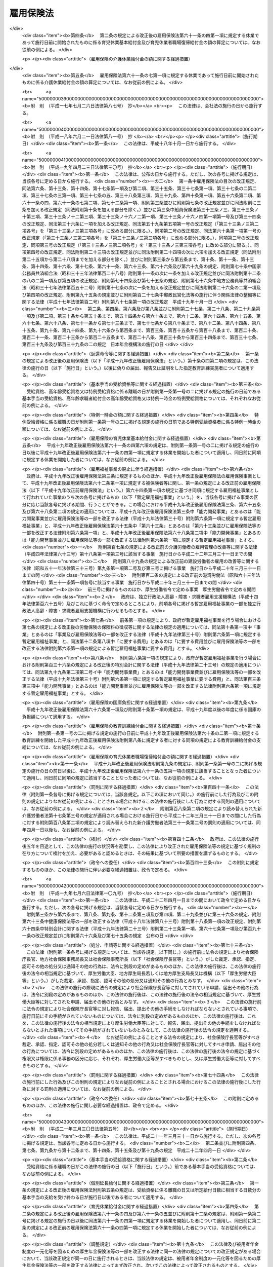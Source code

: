 .. _S49HO116:

==========
雇用保険法
==========

.. raw:: html
    
    
    <b>雇用保険法<br>
    （昭和四十九年十二月二十八日法律第百十六号）</b><br><br><div align="right">最終改正：平成二四年三月三一日法律第九号</div><br><a name="0000000000000000000000000000000000000000000000000000000000000000000000000000000"></a>
    <br>
    　<a href="#1000000000001000000000000000000000000000000000000000000000000000000000000000000" target="data">第一章　総則（第一条―第四条）</a>
    <br>
    　<a href="#1000000000002000000000000000000000000000000000000000000000000000000000000000000" target="data">第二章　適用事業等（第五条―第九条）</a>
    <br>
    　<a href="#1000000000003000000000000000000000000000000000000000000000000000000000000000000" target="data">第三章　失業等給付</a>
    <br>
    　　<a href="#1000000000003000000001000000000000000000000000000000000000000000000000000000000" target="data">第一節　通則（第十条―第十二条）</a>
    <br>
    　　<a href="#1000000000003000000002000000000000000000000000000000000000000000000000000000000" target="data">第二節　一般被保険者の求職者給付</a>
    <br>
    　　　<a href="#1000000000003000000002000000001000000000000000000000000000000000000000000000000" target="data">第一款　基本手当（第十三条―第三十五条）</a>
    <br>
    　　　<a href="#1000000000003000000002000000002000000000000000000000000000000000000000000000000" target="data">第二款　技能習得手当及び寄宿手当（第三十六条）</a>
    <br>
    　　　<a href="#1000000000003000000002000000003000000000000000000000000000000000000000000000000" target="data">第三款　傷病手当（第三十七条）</a>
    <br>
    　　<a href="#1000000000003000000002002000000000000000000000000000000000000000000000000000000" target="data">第二節の二　高年齢継続被保険者の求職者給付（第三十七条の二―第三十七条の四） </a>
    <br>
    　　<a href="#1000000000003000000003000000000000000000000000000000000000000000000000000000000" target="data">第三節　短期雇用特例被保険者の求職者給付（第三十八条―第四十一条）</a>
    <br>
    　　<a href="#1000000000003000000004000000000000000000000000000000000000000000000000000000000" target="data">第四節　日雇労働被保険者の求職者給付（第四十二条―第五十六条の二）</a>
    <br>
    　　<a href="#1000000000003000000005000000000000000000000000000000000000000000000000000000000" target="data">第五節　就職促進給付（第五十六条の三―第六十条）</a>
    <br>
    　　<a href="#1000000000003000000005002000000000000000000000000000000000000000000000000000000" target="data">第五節の二　　教育訓練給付（第六十条の二・第六十条の三）</a>
    <br>
    　　<a href="#1000000000003000000006000000000000000000000000000000000000000000000000000000000" target="data">第六節　雇用継続給付</a>
    <br>
    　　　<a href="#1000000000003000000006000000001000000000000000000000000000000000000000000000000" target="data">第一款　高年齢雇用継続給付（第六十一条―第六十一条の三）</a>
    <br>
    　　　<a href="#1000000000003000000006000000002000000000000000000000000000000000000000000000000" target="data">第二款　育児休業給付（第六十一条の四・第六十一条の五） </a>
    <br>
    　　　<a href="#1000000000003000000006000000003000000000000000000000000000000000000000000000000" target="data">第三款　介護休業給付（第六十一条の六・第六十一条の七）</a>
    <br>
    　<a href="#1000000000004000000000000000000000000000000000000000000000000000000000000000000" target="data">第四章　雇用安定事業等（第六十二条―第六十五条）</a>
    <br>
    　<a href="#1000000000005000000000000000000000000000000000000000000000000000000000000000000" target="data">第五章　費用の負担（第六十六条―第六十八条）</a>
    <br>
    　<a href="#1000000000006000000000000000000000000000000000000000000000000000000000000000000" target="data">第六章　不服申立て及び訴訟（第六十九条―第七十一条）</a>
    <br>
    　<a href="#1000000000007000000000000000000000000000000000000000000000000000000000000000000" target="data">第七章　雑則（第七十二条―第八十二条）</a>
    <br>
    　<a href="#1000000000008000000000000000000000000000000000000000000000000000000000000000000" target="data">第八章　罰則（第八十三条―第八十六条）</a>
    <br>
    　<a href="#5000000000000000000000000000000000000000000000000000000000000000000000000000000" target="data">附則</a>
    <br><p>　　　<b><a name="1000000000001000000000000000000000000000000000000000000000000000000000000000000">第一章　総則</a>
    </b>
    </p><p>
    </p><div class="arttitle"><a name="1000000000000000000000000000000000000000000000000100000000000000000000000000000">（目的）</a>
    </div><div class="item"><b>第一条</b>
    <a name="1000000000000000000000000000000000000000000000000100000000001000000000000000000"></a>
    　雇用保険は、労働者が失業した場合及び労働者について雇用の継続が困難となる事由が生じた場合に必要な給付を行うほか、労働者が自ら職業に関する教育訓練を受けた場合に必要な給付を行うことにより、労働者の生活及び雇用の安定を図るとともに、求職活動を容易にする等その就職を促進し、あわせて、労働者の職業の安定に資するため、失業の予防、雇用状態の是正及び雇用機会の増大、労働者の能力の開発及び向上その他労働者の福祉の増進を図ることを目的とする。
    </div>
    
    <p>
    </p><div class="arttitle"><a name="1000000000000000000000000000000000000000000000000200000000000000000000000000000">（管掌）</a>
    </div><div class="item"><b>第二条</b>
    <a name="1000000000000000000000000000000000000000000000000200000000001000000000000000000"></a>
    　雇用保険は、政府が管掌する。
    </div>
    <div class="item"><b><a name="1000000000000000000000000000000000000000000000000200000000002000000000000000000">２</a>
    </b>
    　雇用保険の事務の一部は、政令で定めるところにより、都道府県知事が行うこととすることができる。
    </div>
    
    <p>
    </p><div class="arttitle"><a name="1000000000000000000000000000000000000000000000000300000000000000000000000000000">（雇用保険事業）</a>
    </div><div class="item"><b>第三条</b>
    <a name="1000000000000000000000000000000000000000000000000300000000001000000000000000000"></a>
    　雇用保険は、第一条の目的を達成するため、失業等給付を行うほか、雇用安定事業及び能力開発事業を行うことができる。
    </div>
    
    <p>
    </p><div class="arttitle"><a name="1000000000000000000000000000000000000000000000000400000000000000000000000000000">（定義）</a>
    </div><div class="item"><b>第四条</b>
    <a name="1000000000000000000000000000000000000000000000000400000000001000000000000000000"></a>
    　この法律において「被保険者」とは、適用事業に雇用される労働者であつて、第六条各号に掲げる者以外のものをいう。
    </div>
    <div class="item"><b><a name="1000000000000000000000000000000000000000000000000400000000002000000000000000000">２</a>
    </b>
    　この法律において「離職」とは、被保険者について、事業主との雇用関係が終了することをいう。
    </div>
    <div class="item"><b><a name="1000000000000000000000000000000000000000000000000400000000003000000000000000000">３</a>
    </b>
    　この法律において「失業」とは、被保険者が離職し、労働の意思及び能力を有するにもかかわらず、職業に就くことができない状態にあることをいう。
    </div>
    <div class="item"><b><a name="1000000000000000000000000000000000000000000000000400000000004000000000000000000">４</a>
    </b>
    　この法律において「賃金」とは、賃金、給料、手当、賞与その他名称のいかんを問わず、労働の対償として事業主が労働者に支払うもの（通貨以外のもので支払われるものであつて、厚生労働省令で定める範囲外のものを除く。）をいう。
    </div>
    <div class="item"><b><a name="1000000000000000000000000000000000000000000000000400000000005000000000000000000">５</a>
    </b>
    　賃金のうち通貨以外のもので支払われるものの評価に関して必要な事項は、厚生労働省令で定める。
    </div>
    
    
    <p>　　　<b><a name="1000000000002000000000000000000000000000000000000000000000000000000000000000000">第二章　適用事業等</a>
    </b>
    </p><p>
    </p><div class="arttitle"><a name="1000000000000000000000000000000000000000000000000500000000000000000000000000000">（適用事業）</a>
    </div><div class="item"><b>第五条</b>
    <a name="1000000000000000000000000000000000000000000000000500000000001000000000000000000"></a>
    　この法律においては、労働者が雇用される事業を適用事業とする。
    </div>
    <div class="item"><b><a name="1000000000000000000000000000000000000000000000000500000000002000000000000000000">２</a>
    </b>
    　適用事業についての保険関係の成立及び消滅については、<a href="/cgi-bin/idxrefer.cgi?H_FILE=%8f%ba%8e%6c%8e%6c%96%40%94%aa%8e%6c&amp;REF_NAME=%98%4a%93%ad%95%db%8c%af%82%cc%95%db%8c%af%97%bf%82%cc%92%a5%8e%fb%93%99%82%c9%8a%d6%82%b7%82%e9%96%40%97%a5&amp;ANCHOR_F=&amp;ANCHOR_T=" target="inyo">労働保険の保険料の徴収等に関する法律</a>
    （昭和四十四年法律第八十四号。以下「徴収法」という。）の定めるところによる。
    </div>
    
    <p>
    </p><div class="arttitle"><a name="1000000000000000000000000000000000000000000000000600000000000000000000000000000">（適用除外）</a>
    </div><div class="item"><b>第六条</b>
    <a name="1000000000000000000000000000000000000000000000000600000000001000000000000000000"></a>
    　次に掲げる者については、この法律は、適用しない。
    <div class="number"><b><a name="1000000000000000000000000000000000000000000000000600000000001000000001000000000">一</a>
    </b>
    　六十五歳に達した日以後に雇用される者（同一の事業主の適用事業に同日の前日から引き続いて六十五歳に達した日以後の日において雇用されている者及びこの法律を適用することとした場合において第三十八条第一項に規定する短期雇用特例被保険者又は第四十三条第一項に規定する日雇労働被保険者に該当することとなる者を除く。）
    </div>
    <div class="number"><b><a name="1000000000000000000000000000000000000000000000000600000000001000000002000000000">二</a>
    </b>
    　一週間の所定労働時間が二十時間未満である者（この法律を適用することとした場合において第四十三条第一項に規定する日雇労働被保険者に該当することとなる者を除く。）
    </div>
    <div class="number"><b><a name="1000000000000000000000000000000000000000000000000600000000001000000003000000000">三</a>
    </b>
    　同一の事業主の適用事業に継続して三十一日以上雇用されることが見込まれない者（前二月の各月において十八日以上同一の事業主の適用事業に雇用された者及びこの法律を適用することとした場合において第四十二条に規定する日雇労働者であつて第四十三条第一項各号のいずれかに該当するものに該当することとなる者を除く。）
    </div>
    <div class="number"><b><a name="1000000000000000000000000000000000000000000000000600000000001000000004000000000">四</a>
    </b>
    　季節的に雇用される者であつて、第三十八条第一項各号のいずれかに該当するもの
    </div>
    <div class="number"><b><a name="1000000000000000000000000000000000000000000000000600000000001000000005000000000">五</a>
    </b>
    　<a href="/cgi-bin/idxrefer.cgi?H_FILE=%8f%ba%93%f1%93%f1%96%40%93%f1%98%5a&amp;REF_NAME=%8a%77%8d%5a%8b%b3%88%e7%96%40&amp;ANCHOR_F=&amp;ANCHOR_T=" target="inyo">学校教育法</a>
    （昭和二十二年法律第二十六号）<a href="/cgi-bin/idxrefer.cgi?H_FILE=%8f%ba%93%f1%93%f1%96%40%93%f1%98%5a&amp;REF_NAME=%91%e6%88%ea%8f%f0&amp;ANCHOR_F=1000000000000000000000000000000000000000000000000100000000000000000000000000000&amp;ANCHOR_T=1000000000000000000000000000000000000000000000000100000000000000000000000000000#1000000000000000000000000000000000000000000000000100000000000000000000000000000" target="inyo">第一条</a>
    、第百二十四条又は第百三十四条第一項の学校の学生又は生徒であつて、前各号に掲げる者に準ずるものとして厚生労働省令で定める者
    </div>
    <div class="number"><b><a name="1000000000000000000000000000000000000000000000000600000000001000000006000000000">六</a>
    </b>
    　<a href="/cgi-bin/idxrefer.cgi?H_FILE=%8f%ba%93%f1%93%f1%96%40%88%ea%81%5a%81%5a&amp;REF_NAME=%91%44%88%f5%96%40&amp;ANCHOR_F=&amp;ANCHOR_T=" target="inyo">船員法</a>
    （昭和二十二年法律第百号）<a href="/cgi-bin/idxrefer.cgi?H_FILE=%8f%ba%93%f1%93%f1%96%40%88%ea%81%5a%81%5a&amp;REF_NAME=%91%e6%88%ea%8f%f0&amp;ANCHOR_F=1000000000000000000000000000000000000000000000000100000000000000000000000000000&amp;ANCHOR_T=1000000000000000000000000000000000000000000000000100000000000000000000000000000#1000000000000000000000000000000000000000000000000100000000000000000000000000000" target="inyo">第一条</a>
    に規定する船員（<a href="/cgi-bin/idxrefer.cgi?H_FILE=%8f%ba%93%f1%8e%4f%96%40%88%ea%8e%4f%81%5a&amp;REF_NAME=%91%44%88%f5%90%45%8b%c6%88%c0%92%e8%96%40&amp;ANCHOR_F=&amp;ANCHOR_T=" target="inyo">船員職業安定法</a>
    （昭和二十三年法律第百三十号）<a href="/cgi-bin/idxrefer.cgi?H_FILE=%8f%ba%93%f1%8e%4f%96%40%88%ea%8e%4f%81%5a&amp;REF_NAME=%91%e6%8b%e3%8f%5c%93%f1%8f%f0%91%e6%88%ea%8d%80&amp;ANCHOR_F=1000000000000000000000000000000000000000000000009200000000001000000000000000000&amp;ANCHOR_T=1000000000000000000000000000000000000000000000009200000000001000000000000000000#1000000000000000000000000000000000000000000000009200000000001000000000000000000" target="inyo">第九十二条第一項</a>
    の規定により<a href="/cgi-bin/idxrefer.cgi?H_FILE=%8f%ba%93%f1%93%f1%96%40%88%ea%81%5a%81%5a&amp;REF_NAME=%91%44%88%f5%96%40%91%e6%93%f1%8f%f0%91%e6%93%f1%8d%80&amp;ANCHOR_F=1000000000000000000000000000000000000000000000000200000000002000000000000000000&amp;ANCHOR_T=1000000000000000000000000000000000000000000000000200000000002000000000000000000#1000000000000000000000000000000000000000000000000200000000002000000000000000000" target="inyo">船員法第二条第二項</a>
    に規定する予備船員とみなされる者及び<a href="/cgi-bin/idxrefer.cgi?H_FILE=%8f%ba%8c%dc%93%f1%96%40%8b%e3%98%5a&amp;REF_NAME=%91%44%88%f5%82%cc%8c%d9%97%70%82%cc%91%a3%90%69%82%c9%8a%d6%82%b7%82%e9%93%c1%95%ca%91%5b%92%75%96%40&amp;ANCHOR_F=&amp;ANCHOR_T=" target="inyo">船員の雇用の促進に関する特別措置法</a>
    （昭和五十二年法律第九十六号）<a href="/cgi-bin/idxrefer.cgi?H_FILE=%8f%ba%8c%dc%93%f1%96%40%8b%e3%98%5a&amp;REF_NAME=%91%e6%8f%5c%8e%6c%8f%f0%91%e6%88%ea%8d%80&amp;ANCHOR_F=1000000000000000000000000000000000000000000000001400000000001000000000000000000&amp;ANCHOR_T=1000000000000000000000000000000000000000000000001400000000001000000000000000000#1000000000000000000000000000000000000000000000001400000000001000000000000000000" target="inyo">第十四条第一項</a>
    の規定により<a href="/cgi-bin/idxrefer.cgi?H_FILE=%8f%ba%93%f1%93%f1%96%40%88%ea%81%5a%81%5a&amp;REF_NAME=%91%44%88%f5%96%40%91%e6%93%f1%8f%f0%91%e6%93%f1%8d%80&amp;ANCHOR_F=1000000000000000000000000000000000000000000000000200000000002000000000000000000&amp;ANCHOR_T=1000000000000000000000000000000000000000000000000200000000002000000000000000000#1000000000000000000000000000000000000000000000000200000000002000000000000000000" target="inyo">船員法第二条第二項</a>
    に規定する予備船員とみなされる者を含む。以下「船員」という。）であつて、漁船（政令で定めるものに限る。）に乗り組むため雇用される者（一年を通じて船員として適用事業に雇用される場合を除く。）
    </div>
    <div class="number"><b><a name="1000000000000000000000000000000000000000000000000600000000001000000007000000000">七</a>
    </b>
    　国、都道府県、市町村その他これらに準ずるものの事業に雇用される者のうち、離職した場合に、他の法令、条例、規則等に基づいて支給を受けるべき諸給与の内容が、求職者給付及び就職促進給付の内容を超えると認められる者であつて、厚生労働省令で定めるもの
    </div>
    </div>
    
    <p>
    </p><div class="arttitle"><a name="1000000000000000000000000000000000000000000000000700000000000000000000000000000">（被保険者に関する届出）</a>
    </div><div class="item"><b>第七条</b>
    <a name="1000000000000000000000000000000000000000000000000700000000001000000000000000000"></a>
    　事業主（<a href="/cgi-bin/idxrefer.cgi?H_FILE=%8f%ba%8e%6c%8e%6c%96%40%94%aa%8e%6c&amp;REF_NAME=%92%a5%8e%fb%96%40%91%e6%94%aa%8f%f0%91%e6%88%ea%8d%80&amp;ANCHOR_F=1000000000000000000000000000000000000000000000000800000000001000000000000000000&amp;ANCHOR_T=1000000000000000000000000000000000000000000000000800000000001000000000000000000#1000000000000000000000000000000000000000000000000800000000001000000000000000000" target="inyo">徴収法第八条第一項</a>
    又は<a href="/cgi-bin/idxrefer.cgi?H_FILE=%8f%ba%8e%6c%8e%6c%96%40%94%aa%8e%6c&amp;REF_NAME=%91%e6%93%f1%8d%80&amp;ANCHOR_F=1000000000000000000000000000000000000000000000000800000000002000000000000000000&amp;ANCHOR_T=1000000000000000000000000000000000000000000000000800000000002000000000000000000#1000000000000000000000000000000000000000000000000800000000002000000000000000000" target="inyo">第二項</a>
    の規定により元請負人が事業主とされる場合にあつては、当該事業に係る労働者のうち元請負人が雇用する労働者以外の労働者については、当該労働者を雇用する下請負人。以下同じ。）は、厚生労働省令で定めるところにより、その雇用する労働者に関し、当該事業主の行う適用事業（<a href="/cgi-bin/idxrefer.cgi?H_FILE=%8f%ba%8e%6c%8e%6c%96%40%94%aa%8e%6c&amp;REF_NAME=%93%af%8f%f0%91%e6%88%ea%8d%80&amp;ANCHOR_F=1000000000000000000000000000000000000000000000000800000000001000000000000000000&amp;ANCHOR_T=1000000000000000000000000000000000000000000000000800000000001000000000000000000#1000000000000000000000000000000000000000000000000800000000001000000000000000000" target="inyo">同条第一項</a>
    又は<a href="/cgi-bin/idxrefer.cgi?H_FILE=%8f%ba%8e%6c%8e%6c%96%40%94%aa%8e%6c&amp;REF_NAME=%91%e6%93%f1%8d%80&amp;ANCHOR_F=1000000000000000000000000000000000000000000000000800000000002000000000000000000&amp;ANCHOR_T=1000000000000000000000000000000000000000000000000800000000002000000000000000000#1000000000000000000000000000000000000000000000000800000000002000000000000000000" target="inyo">第二項</a>
    の規定により数次の請負によつて行われる事業が一の事業とみなされる場合にあつては、当該事業に係る労働者のうち元請負人が雇用する労働者以外の労働者については、当該請負に係るそれぞれの事業。以下同じ。）に係る被保険者となつたこと、当該事業主の行う適用事業に係る被保険者でなくなつたことその他厚生労働省令で定める事項を厚生労働大臣に届け出なければならない。当該事業主から<a href="/cgi-bin/idxrefer.cgi?H_FILE=%8f%ba%8e%6c%8e%6c%96%40%94%aa%8e%6c&amp;REF_NAME=%92%a5%8e%fb%96%40%91%e6%8e%4f%8f%5c%8e%4f%8f%f0%91%e6%88%ea%8d%80&amp;ANCHOR_F=1000000000000000000000000000000000000000000000003300000000001000000000000000000&amp;ANCHOR_T=1000000000000000000000000000000000000000000000003300000000001000000000000000000#1000000000000000000000000000000000000000000000003300000000001000000000000000000" target="inyo">徴収法第三十三条第一項</a>
    の委託を受けて<a href="/cgi-bin/idxrefer.cgi?H_FILE=%8f%ba%8e%6c%8e%6c%96%40%94%aa%8e%6c&amp;REF_NAME=%93%af%8d%80&amp;ANCHOR_F=1000000000000000000000000000000000000000000000003300000000001000000000000000000&amp;ANCHOR_T=1000000000000000000000000000000000000000000000003300000000001000000000000000000#1000000000000000000000000000000000000000000000003300000000001000000000000000000" target="inyo">同項</a>
    に規定する労働保険事務の一部として前段の届出に関する事務を処理する<a href="/cgi-bin/idxrefer.cgi?H_FILE=%8f%ba%8e%6c%8e%6c%96%40%94%aa%8e%6c&amp;REF_NAME=%93%af%8f%f0%91%e6%8e%4f%8d%80&amp;ANCHOR_F=1000000000000000000000000000000000000000000000003300000000003000000000000000000&amp;ANCHOR_T=1000000000000000000000000000000000000000000000003300000000003000000000000000000#1000000000000000000000000000000000000000000000003300000000003000000000000000000" target="inyo">同条第三項</a>
    に規定する労働保険事務組合（以下「労働保険事務組合」という。）についても、同様とする。
    </div>
    
    <p>
    </p><div class="arttitle"><a name="1000000000000000000000000000000000000000000000000800000000000000000000000000000">（確認の請求）</a>
    </div><div class="item"><b>第八条</b>
    <a name="1000000000000000000000000000000000000000000000000800000000001000000000000000000"></a>
    　被保険者又は被保険者であつた者は、いつでも、次条の規定による確認を請求することができる。
    </div>
    
    <p>
    </p><div class="arttitle"><a name="1000000000000000000000000000000000000000000000000900000000000000000000000000000">（確認）</a>
    </div><div class="item"><b>第九条</b>
    <a name="1000000000000000000000000000000000000000000000000900000000001000000000000000000"></a>
    　厚生労働大臣は、第七条の規定による届出若しくは前条の規定による請求により、又は職権で、労働者が被保険者となつたこと又は被保険者でなくなつたことの確認を行うものとする。
    </div>
    <div class="item"><b><a name="1000000000000000000000000000000000000000000000000900000000002000000000000000000">２</a>
    </b>
    　前項の確認については、<a href="/cgi-bin/idxrefer.cgi?H_FILE=%95%bd%8c%dc%96%40%94%aa%94%aa&amp;REF_NAME=%8d%73%90%ad%8e%e8%91%b1%96%40&amp;ANCHOR_F=&amp;ANCHOR_T=" target="inyo">行政手続法</a>
    （平成五年法律第八十八号）<a href="/cgi-bin/idxrefer.cgi?H_FILE=%95%bd%8c%dc%96%40%94%aa%94%aa&amp;REF_NAME=%91%e6%8e%4f%8f%cd&amp;ANCHOR_F=1000000000003000000000000000000000000000000000000000000000000000000000000000000&amp;ANCHOR_T=1000000000003000000000000000000000000000000000000000000000000000000000000000000#1000000000003000000000000000000000000000000000000000000000000000000000000000000" target="inyo">第三章</a>
    （第十二条及び第十四条を除く。）の規定は、適用しない。
    </div>
    
    
    <p>　　　<b><a name="1000000000003000000000000000000000000000000000000000000000000000000000000000000">第三章　失業等給付</a>
    </b>
    </p><p>　　　　<b><a name="1000000000003000000001000000000000000000000000000000000000000000000000000000000">第一節　通則</a>
    </b>
    </p><p>
    </p><div class="arttitle"><a name="1000000000000000000000000000000000000000000000001000000000000000000000000000000">（失業等給付）</a>
    </div><div class="item"><b>第十条</b>
    <a name="1000000000000000000000000000000000000000000000001000000000001000000000000000000"></a>
    　失業等給付は、求職者給付、就職促進給付、教育訓練給付及び雇用継続給付とする。
    </div>
    <div class="item"><b><a name="1000000000000000000000000000000000000000000000001000000000002000000000000000000">２</a>
    </b>
    　求職者給付は、次のとおりとする。
    <div class="number"><b><a name="1000000000000000000000000000000000000000000000001000000000002000000001000000000">一</a>
    </b>
    　基本手当
    </div>
    <div class="number"><b><a name="1000000000000000000000000000000000000000000000001000000000002000000002000000000">二</a>
    </b>
    　技能習得手当
    </div>
    <div class="number"><b><a name="1000000000000000000000000000000000000000000000001000000000002000000003000000000">三</a>
    </b>
    　寄宿手当
    </div>
    <div class="number"><b><a name="1000000000000000000000000000000000000000000000001000000000002000000004000000000">四</a>
    </b>
    　傷病手当
    </div>
    </div>
    <div class="item"><b><a name="1000000000000000000000000000000000000000000000001000000000003000000000000000000">３</a>
    </b>
    　前項の規定にかかわらず、第三十七条の二第一項に規定する高年齢継続被保険者に係る求職者給付は、高年齢求職者給付金とし、第三十八条第一項に規定する短期雇用特例被保険者に係る求職者給付は、特例一時金とし、第四十三条第一項に規定する日雇労働被保険者に係る求職者給付は、日雇労働求職者給付金とする。
    </div>
    <div class="item"><b><a name="1000000000000000000000000000000000000000000000001000000000004000000000000000000">４</a>
    </b>
    　就職促進給付は、次のとおりとする。
    <div class="number"><b><a name="1000000000000000000000000000000000000000000000001000000000004000000001000000000">一</a>
    </b>
    　就業促進手当
    </div>
    <div class="number"><b><a name="1000000000000000000000000000000000000000000000001000000000004000000002000000000">二</a>
    </b>
    　移転費
    </div>
    <div class="number"><b><a name="1000000000000000000000000000000000000000000000001000000000004000000003000000000">三</a>
    </b>
    　広域求職活動費
    </div>
    </div>
    <div class="item"><b><a name="1000000000000000000000000000000000000000000000001000000000005000000000000000000">５</a>
    </b>
    　教育訓練給付は、教育訓練給付金とする。
    </div>
    <div class="item"><b><a name="1000000000000000000000000000000000000000000000001000000000006000000000000000000">６</a>
    </b>
    　雇用継続給付は、次のとおりとする。
    <div class="number"><b><a name="1000000000000000000000000000000000000000000000001000000000006000000001000000000">一</a>
    </b>
    　高年齢雇用継続基本給付金及び高年齢再就職給付金（第六節第一款において「高年齢雇用継続給付」という。）
    </div>
    <div class="number"><b><a name="1000000000000000000000000000000000000000000000001000000000006000000002000000000">二</a>
    </b>
    　育児休業給付金
    </div>
    <div class="number"><b><a name="1000000000000000000000000000000000000000000000001000000000006000000003000000000">三</a>
    </b>
    　介護休業給付金
    </div>
    </div>
    
    <p>
    </p><div class="arttitle"><a name="1000000000000000000000000000000000000000000000001000200000000000000000000000000">（就職への努力）</a>
    </div><div class="item"><b>第十条の二</b>
    <a name="1000000000000000000000000000000000000000000000001000200000001000000000000000000"></a>
    　求職者給付の支給を受ける者は、必要に応じ職業能力の開発及び向上を図りつつ、誠実かつ熱心に求職活動を行うことにより、職業に就くように努めなければならない。
    </div>
    
    <p>
    </p><div class="arttitle"><a name="1000000000000000000000000000000000000000000000001000300000000000000000000000000">（未支給の失業等給付）</a>
    </div><div class="item"><b>第十条の三</b>
    <a name="1000000000000000000000000000000000000000000000001000300000001000000000000000000"></a>
    　失業等給付の支給を受けることができる者が死亡した場合において、その者に支給されるべき失業等給付でまだ支給されていないものがあるときは、その者の配偶者（婚姻の届出をしていないが、事実上婚姻関係と同様の事情にあつた者を含む。）、子、父母、孫、祖父母又は兄弟姉妹であつて、その者の死亡の当時その者と生計を同じくしていたものは、自己の名で、その未支給の失業等給付の支給を請求することができる。
    </div>
    <div class="item"><b><a name="1000000000000000000000000000000000000000000000001000300000002000000000000000000">２</a>
    </b>
    　前項の規定による未支給の失業等給付の支給を受けるべき者の順位は、同項に規定する順序による。
    </div>
    <div class="item"><b><a name="1000000000000000000000000000000000000000000000001000300000003000000000000000000">３</a>
    </b>
    　第一項の規定による未支給の失業等給付の支給を受けるべき同順位者が二人以上あるときは、その一人のした請求は、全員のためその全額につきしたものとみなし、その一人に対してした支給は、全員に対してしたものとみなす。
    </div>
    
    <p>
    </p><div class="arttitle"><a name="1000000000000000000000000000000000000000000000001000400000000000000000000000000">（返還命令等）</a>
    </div><div class="item"><b>第十条の四</b>
    <a name="1000000000000000000000000000000000000000000000001000400000001000000000000000000"></a>
    　偽りその他不正の行為により失業等給付の支給を受けた者がある場合には、政府は、その者に対して、支給した失業等給付の全部又は一部を返還することを命ずることができ、また、厚生労働大臣の定める基準により、当該偽りその他不正の行為により支給を受けた失業等給付の額の二倍に相当する額以下の金額を納付することを命ずることができる。
    </div>
    <div class="item"><b><a name="1000000000000000000000000000000000000000000000001000400000002000000000000000000">２</a>
    </b>
    　前項の場合において、事業主、職業紹介事業者等（<a href="/cgi-bin/idxrefer.cgi?H_FILE=%8f%ba%93%f1%93%f1%96%40%88%ea%8e%6c%88%ea&amp;REF_NAME=%90%45%8b%c6%88%c0%92%e8%96%40&amp;ANCHOR_F=&amp;ANCHOR_T=" target="inyo">職業安定法</a>
    （昭和二十二年法律第百四十一号）<a href="/cgi-bin/idxrefer.cgi?H_FILE=%8f%ba%93%f1%93%f1%96%40%88%ea%8e%6c%88%ea&amp;REF_NAME=%91%e6%8e%6c%8f%f0%91%e6%8e%b5%8d%80&amp;ANCHOR_F=1000000000000000000000000000000000000000000000000400000000007000000000000000000&amp;ANCHOR_T=1000000000000000000000000000000000000000000000000400000000007000000000000000000#1000000000000000000000000000000000000000000000000400000000007000000000000000000" target="inyo">第四条第七項</a>
    に規定する職業紹介事業者又は業として<a href="/cgi-bin/idxrefer.cgi?H_FILE=%8f%ba%93%f1%93%f1%96%40%88%ea%8e%6c%88%ea&amp;REF_NAME=%93%af%8f%f0%91%e6%8e%6c%8d%80&amp;ANCHOR_F=1000000000000000000000000000000000000000000000000400000000004000000000000000000&amp;ANCHOR_T=1000000000000000000000000000000000000000000000000400000000004000000000000000000#1000000000000000000000000000000000000000000000000400000000004000000000000000000" target="inyo">同条第四項</a>
    に規定する職業指導（職業に就こうとする者の適性、職業経験その他の実情に応じて行うものに限る。）を行う者（公共職業安定所その他の職業安定機関を除く。）をいう。以下同じ。）又は指定教育訓練実施者（第六十条の二第一項に規定する厚生労働大臣が指定する教育訓練を行う者をいう。以下同じ。）が偽りの届出、報告又は証明をしたためその失業等給付が支給されたものであるときは、政府は、その事業主、職業紹介事業者等又は指定教育訓練実施者に対し、その失業等給付の支給を受けた者と連帯して、前項の規定による失業等給付の返還又は納付を命ぜられた金額の納付をすることを命ずることができる。
    </div>
    <div class="item"><b><a name="1000000000000000000000000000000000000000000000001000400000003000000000000000000">３</a>
    </b>
    　<a href="/cgi-bin/idxrefer.cgi?H_FILE=%8f%ba%8e%6c%8e%6c%96%40%94%aa%8e%6c&amp;REF_NAME=%92%a5%8e%fb%96%40%91%e6%93%f1%8f%5c%8e%b5%8f%f0&amp;ANCHOR_F=1000000000000000000000000000000000000000000000002700000000000000000000000000000&amp;ANCHOR_T=1000000000000000000000000000000000000000000000002700000000000000000000000000000#1000000000000000000000000000000000000000000000002700000000000000000000000000000" target="inyo">徴収法第二十七条</a>
    及び<a href="/cgi-bin/idxrefer.cgi?H_FILE=%8f%ba%8e%6c%8e%6c%96%40%94%aa%8e%6c&amp;REF_NAME=%91%e6%8e%6c%8f%5c%88%ea%8f%f0%91%e6%93%f1%8d%80&amp;ANCHOR_F=1000000000000000000000000000000000000000000000004100000000002000000000000000000&amp;ANCHOR_T=1000000000000000000000000000000000000000000000004100000000002000000000000000000#1000000000000000000000000000000000000000000000004100000000002000000000000000000" target="inyo">第四十一条第二項</a>
    の規定は、前二項の規定により返還又は納付を命ぜられた金額の納付を怠つた場合に準用する。
    </div>
    
    <p>
    </p><div class="arttitle"><a name="1000000000000000000000000000000000000000000000001100000000000000000000000000000">（受給権の保護）</a>
    </div><div class="item"><b>第十一条</b>
    <a name="1000000000000000000000000000000000000000000000001100000000001000000000000000000"></a>
    　失業等給付を受ける権利は、譲り渡し、担保に供し、又は差し押えることができない。
    </div>
    
    <p>
    </p><div class="arttitle"><a name="1000000000000000000000000000000000000000000000001200000000000000000000000000000">（公課の禁止）</a>
    </div><div class="item"><b>第十二条</b>
    <a name="1000000000000000000000000000000000000000000000001200000000001000000000000000000"></a>
    　租税その他の公課は、失業等給付として支給を受けた金銭を標準として課することができない。
    </div>
    
    
    <p>　　　　<b><a name="1000000000003000000002000000000000000000000000000000000000000000000000000000000">第二節　一般被保険者の求職者給付</a>
    </b>
    </p><p>　　　　　<b><a name="1000000000003000000002000000001000000000000000000000000000000000000000000000000">第一款　基本手当</a>
    </b>
    </p><p>
    </p><div class="arttitle"><a name="1000000000000000000000000000000000000000000000001300000000000000000000000000000">（基本手当の受給資格）</a>
    </div><div class="item"><b>第十三条</b>
    <a name="1000000000000000000000000000000000000000000000001300000000001000000000000000000"></a>
    　基本手当は、被保険者が失業した場合において、離職の日以前二年間（当該期間に疾病、負傷その他厚生労働省令で定める理由により引き続き三十日以上賃金の支払を受けることができなかつた被保険者については、当該理由により賃金の支払を受けることができなかつた日数を二年に加算した期間（その期間が四年を超えるときは、四年間）。第十七条第一項において「算定対象期間」という。）に、次条の規定による被保険者期間が通算して十二箇月以上であつたときに、この款の定めるところにより、支給する。
    </div>
    <div class="item"><b><a name="1000000000000000000000000000000000000000000000001300000000002000000000000000000">２</a>
    </b>
    　特定理由離職者及び第二十三条第二項各号のいずれかに該当する者（前項の規定により基本手当の支給を受けることができる資格を有することとなる者を除く。）に対する前項の規定の適用については、同項中「二年間」とあるのは「一年間」と、「二年に」とあるのは「一年に」と、「十二箇月」とあるのは「六箇月」とする。
    </div>
    <div class="item"><b><a name="1000000000000000000000000000000000000000000000001300000000003000000000000000000">３</a>
    </b>
    　前項の特定理由離職者とは、離職した者のうち、第二十三条第二項各号のいずれかに該当する者以外の者であつて、期間の定めのある労働契約の期間が満了し、かつ、当該労働契約の更新がないこと（その者が当該更新を希望したにもかかわらず、当該更新についての合意が成立するに至らなかつた場合に限る。）その他のやむを得ない理由により離職したものとして厚生労働省令で定める者をいう。
    </div>
    
    <p>
    </p><div class="arttitle"><a name="1000000000000000000000000000000000000000000000001400000000000000000000000000000">（被保険者期間）</a>
    </div><div class="item"><b>第十四条</b>
    <a name="1000000000000000000000000000000000000000000000001400000000001000000000000000000"></a>
    　被保険者期間は、被保険者であつた期間のうち、当該被保険者でなくなつた日又は各月においてその日に応当し、かつ、当該被保険者であつた期間内にある日（その日に応当する日がない月においては、その月の末日。以下この項において「喪失応当日」という。）の各前日から各前月の喪失応当日までさかのぼつた各期間（賃金の支払の基礎となつた日数が十一日以上であるものに限る。）を一箇月として計算し、その他の期間は、被保険者期間に算入しない。ただし、当該被保険者となつた日からその日後における最初の喪失応当日の前日までの期間の日数が十五日以上であり、かつ、当該期間内における賃金の支払の基礎となつた日数が十一日以上であるときは、当該期間を二分の一箇月の被保険者期間として計算する。
    </div>
    <div class="item"><b><a name="1000000000000000000000000000000000000000000000001400000000002000000000000000000">２</a>
    </b>
    　前項の規定により被保険者期間を計算する場合において、次に掲げる期間は、同項に規定する被保険者であつた期間に含めない。
    <div class="number"><b><a name="1000000000000000000000000000000000000000000000001400000000002000000001000000000">一</a>
    </b>
    　最後に被保険者となつた日前に、当該被保険者が受給資格（前条第一項（同条第二項において読み替えて適用する場合を含む。）の規定により基本手当の支給を受けることができる資格をいう。次節から第四節までを除き、以下同じ。）、第三十七条の三第二項に規定する高年齢受給資格又は第三十九条第二項に規定する特例受給資格を取得したことがある場合には、当該受給資格、高年齢受給資格又は特例受給資格に係る離職の日以前における被保険者であつた期間
    </div>
    <div class="number"><b><a name="1000000000000000000000000000000000000000000000001400000000002000000002000000000">二</a>
    </b>
    　第九条の規定による被保険者となつたことの確認があつた日の二年前の日（第二十二条第五項に規定する者にあつては、同項第二号に規定する被保険者の負担すべき額に相当する額がその者に支払われた賃金から控除されていたことが明らかである時期のうち最も古い時期として厚生労働省令で定める日）前における被保険者であつた期間
    </div>
    </div>
    
    <p>
    </p><div class="arttitle"><a name="1000000000000000000000000000000000000000000000001500000000000000000000000000000">（失業の認定）</a>
    </div><div class="item"><b>第十五条</b>
    <a name="1000000000000000000000000000000000000000000000001500000000001000000000000000000"></a>
    　基本手当は、受給資格を有する者（次節から第四節までを除き、以下「受給資格者」という。）が失業している日（失業していることについての認定を受けた日に限る。以下この款において同じ。）について支給する。
    </div>
    <div class="item"><b><a name="1000000000000000000000000000000000000000000000001500000000002000000000000000000">２</a>
    </b>
    　前項の失業していることについての認定（以下この款において「失業の認定」という。）を受けようとする受給資格者は、離職後、厚生労働省令で定めるところにより、公共職業安定所に出頭し、求職の申込みをしなければならない。
    </div>
    <div class="item"><b><a name="1000000000000000000000000000000000000000000000001500000000003000000000000000000">３</a>
    </b>
    　失業の認定は、求職の申込みを受けた公共職業安定所において、受給資格者が離職後最初に出頭した日から起算して四週間に一回ずつ直前の二十八日の各日について行うものとする。ただし、厚生労働大臣は、公共職業安定所長の指示した公共職業訓練等（国、都道府県及び市町村並びに独立行政法人高齢・障害・求職者雇用支援機構が設置する公共職業能力開発施設の行う職業訓練（職業能力開発総合大学校の行うものを含む。）その他法令の規定に基づき失業者に対して作業環境に適応することを容易にさせ、又は就職に必要な知識及び技能を習得させるために行われる訓練又は講習であつて、政令で定めるものをいう。以下同じ。）を受ける受給資格者その他厚生労働省令で定める受給資格者に係る失業の認定について別段の定めをすることができる。
    </div>
    <div class="item"><b><a name="1000000000000000000000000000000000000000000000001500000000004000000000000000000">４</a>
    </b>
    　受給資格者は、次の各号のいずれかに該当するときは、前二項の規定にかかわらず、厚生労働省令で定めるところにより、公共職業安定所に出頭することができなかつた理由を記載した証明書を提出することによつて、失業の認定を受けることができる。
    <div class="number"><b><a name="1000000000000000000000000000000000000000000000001500000000004000000001000000000">一</a>
    </b>
    　疾病又は負傷のために公共職業安定所に出頭することができなかつた場合において、その期間が継続して十五日未満であるとき。
    </div>
    <div class="number"><b><a name="1000000000000000000000000000000000000000000000001500000000004000000002000000000">二</a>
    </b>
    　公共職業安定所の紹介に応じて求人者に面接するために公共職業安定所に出頭することができなかつたとき。
    </div>
    <div class="number"><b><a name="1000000000000000000000000000000000000000000000001500000000004000000003000000000">三</a>
    </b>
    　公共職業安定所長の指示した公共職業訓練等を受けるために公共職業安定所に出頭することができなかつたとき。
    </div>
    <div class="number"><b><a name="1000000000000000000000000000000000000000000000001500000000004000000004000000000">四</a>
    </b>
    　天災その他やむを得ない理由のために公共職業安定所に出頭することができなかつたとき。
    </div>
    </div>
    <div class="item"><b><a name="1000000000000000000000000000000000000000000000001500000000005000000000000000000">５</a>
    </b>
    　失業の認定は、厚生労働省令で定めるところにより、受給資格者が求人者に面接したこと、公共職業安定所その他の職業安定機関若しくは職業紹介事業者等から職業を紹介され、又は職業指導を受けたことその他求職活動を行つたことを確認して行うものとする。
    </div>
    
    <p>
    </p><div class="arttitle"><a name="1000000000000000000000000000000000000000000000001600000000000000000000000000000">（基本手当の日額）</a>
    </div><div class="item"><b>第十六条</b>
    <a name="1000000000000000000000000000000000000000000000001600000000001000000000000000000"></a>
    　基本手当の日額は、賃金日額に百分の五十（二千三百二十円以上四千六百四十円未満の賃金日額（その額が第十八条の規定により変更されたときは、その変更された額）については百分の八十、四千六百四十円以上一万千七百四十円以下の賃金日額（その額が同条の規定により変更されたときは、その変更された額）については百分の八十から百分の五十までの範囲で、賃金日額の逓増に応じ、逓減するように厚生労働省令で定める率）を乗じて得た金額とする。
    </div>
    <div class="item"><b><a name="1000000000000000000000000000000000000000000000001600000000002000000000000000000">２</a>
    </b>
    　受給資格に係る離職の日において六十歳以上六十五歳未満である受給資格者に対する前項の規定の適用については、同項中「百分の五十」とあるのは「百分の四十五」と、「四千六百四十円以上一万千七百四十円以下」とあるのは「四千六百四十円以上一万五百七十円以下」とする。
    </div>
    
    <p>
    </p><div class="arttitle"><a name="1000000000000000000000000000000000000000000000001700000000000000000000000000000">（賃金日額）</a>
    </div><div class="item"><b>第十七条</b>
    <a name="1000000000000000000000000000000000000000000000001700000000001000000000000000000"></a>
    　賃金日額は、算定対象期間において第十四条（第一項ただし書を除く。）の規定により被保険者期間として計算された最後の六箇月間に支払われた賃金（臨時に支払われる賃金及び三箇月を超える期間ごとに支払われる賃金を除く。次項及び第六節において同じ。）の総額を百八十で除して得た額とする。
    </div>
    <div class="item"><b><a name="1000000000000000000000000000000000000000000000001700000000002000000000000000000">２</a>
    </b>
    　前項の規定による額が次の各号に掲げる額に満たないときは、賃金日額は、同項の規定にかかわらず、当該各号に掲げる額とする。
    <div class="number"><b><a name="1000000000000000000000000000000000000000000000001700000000002000000001000000000">一</a>
    </b>
    　賃金が、労働した日若しくは時間によつて算定され、又は出来高払制その他の請負制によつて定められている場合には、前項に規定する最後の六箇月間に支払われた賃金の総額を当該最後の六箇月間に労働した日数で除して得た額の百分の七十に相当する額
    </div>
    <div class="number"><b><a name="1000000000000000000000000000000000000000000000001700000000002000000002000000000">二</a>
    </b>
    　賃金の一部が、月、週その他一定の期間によつて定められている場合には、その部分の総額をその期間の総日数（賃金の一部が月によつて定められている場合には、一箇月を三十日として計算する。）で除して得た額と前号に掲げる額との合算額
    </div>
    </div>
    <div class="item"><b><a name="1000000000000000000000000000000000000000000000001700000000003000000000000000000">３</a>
    </b>
    　前二項の規定により賃金日額を算定することが困難であるとき、又はこれらの規定により算定した額を賃金日額とすることが適当でないと認められるときは、厚生労働大臣が定めるところにより算定した額を賃金日額とする。
    </div>
    <div class="item"><b><a name="1000000000000000000000000000000000000000000000001700000000004000000000000000000">４</a>
    </b>
    　前三項の規定にかかわらず、これらの規定により算定した賃金日額が、第一号に掲げる額を下るときはその額を、第二号に掲げる額を超えるときはその額を、それぞれ賃金日額とする。
    <div class="number"><b><a name="1000000000000000000000000000000000000000000000001700000000004000000001000000000">一</a>
    </b>
    　二千三百二十円（その額が次条の規定により変更されたときは、その変更された額）
    </div>
    <div class="number"><b><a name="1000000000000000000000000000000000000000000000001700000000004000000002000000000">二</a>
    </b>
    　次のイからニまでに掲げる受給資格者の区分に応じ、当該イからニまでに定める額（これらの額が次条の規定により変更されたときは、それぞれその変更された額）<div class="para1"><b>イ</b>　受給資格に係る離職の日において六十歳以上六十五歳未満である受給資格者　一万五千二十円</div>
    <div class="para1"><b>ロ</b>　受給資格に係る離職の日において四十五歳以上六十歳未満である受給資格者　一万五千七百三十円</div>
    <div class="para1"><b>ハ</b>　受給資格に係る離職の日において三十歳以上四十五歳未満である受給資格者　一万四千三百円</div>
    <div class="para1"><b>ニ</b>　受給資格に係る離職の日において三十歳未満である受給資格者　一万二千八百七十円</div>
    
    </div>
    </div>
    
    <p>
    </p><div class="arttitle"><a name="1000000000000000000000000000000000000000000000001800000000000000000000000000000">（基本手当の日額の算定に用いる賃金日額の範囲等の自動的変更）</a>
    </div><div class="item"><b>第十八条</b>
    <a name="1000000000000000000000000000000000000000000000001800000000001000000000000000000"></a>
    　厚生労働大臣は、年度（四月一日から翌年の三月三十一日までをいう。以下同じ。）の平均給与額（厚生労働省において作成する毎月勤労統計における労働者の平均定期給与額を基礎として厚生労働省令で定めるところにより算定した労働者一人当たりの給与の平均額をいう。以下同じ。）が平成二十一年四月一日から始まる年度（この条の規定により自動変更対象額が変更されたときは、直近の当該変更がされた年度の前年度）の平均給与額を超え、又は下るに至つた場合においては、その上昇し、又は低下した比率に応じて、その翌年度の八月一日以後の自動変更対象額を変更しなければならない。
    </div>
    <div class="item"><b><a name="1000000000000000000000000000000000000000000000001800000000002000000000000000000">２</a>
    </b>
    　前項の規定により変更された自動変更対象額に五円未満の端数があるときは、これを切り捨て、五円以上十円未満の端数があるときは、これを十円に切り上げるものとする。
    </div>
    <div class="item"><b><a name="1000000000000000000000000000000000000000000000001800000000003000000000000000000">３</a>
    </b>
    　前二項の「自動変更対象額」とは、第十六条第一項（同条第二項において読み替えて適用する場合を含む。）の規定による基本手当の日額の算定に当たつて、百分の八十を乗ずる賃金日額の範囲となる同条第一項に規定する二千三百二十円以上四千六百四十円未満の額及び百分の八十から百分の五十までの範囲の率を乗ずる賃金日額の範囲となる同項に規定する四千六百四十円以上一万千七百四十円以下の額並びに前条第四項各号に掲げる額をいう。
    </div>
    
    <p>
    </p><div class="arttitle"><a name="1000000000000000000000000000000000000000000000001900000000000000000000000000000">（基本手当の減額）</a>
    </div><div class="item"><b>第十九条</b>
    <a name="1000000000000000000000000000000000000000000000001900000000001000000000000000000"></a>
    　受給資格者が、失業の認定に係る期間中に自己の労働によつて収入を得た場合には、その収入の基礎となつた日数（以下この項において「基礎日数」という。）分の基本手当の支給については、次に定めるところによる。
    <div class="number"><b><a name="1000000000000000000000000000000000000000000000001900000000001000000001000000000">一</a>
    </b>
    　その収入の一日分に相当する額（収入の総額を基礎日数で除して得た額をいう。）から千二百九十五円（その額が次項の規定により変更されたときは、その変更された額。同項において「控除額」という。）を控除した額と基本手当の日額との合計額（次号において「合計額」という。）が賃金日額の百分の八十に相当する額を超えないとき。基本手当の日額に基礎日数を乗じて得た額を支給する。
    </div>
    <div class="number"><b><a name="1000000000000000000000000000000000000000000000001900000000001000000002000000000">二</a>
    </b>
    　合計額が賃金日額の百分の八十に相当する額を超えるとき（次号に該当する場合を除く。）。　当該超える額（次号において「超過額」という。）を基本手当の日額から控除した残りの額に基礎日数を乗じて得た額を支給する。
    </div>
    <div class="number"><b><a name="1000000000000000000000000000000000000000000000001900000000001000000003000000000">三</a>
    </b>
    　超過額が基本手当の日額以上であるとき。　基礎日数分の基本手当を支給しない。
    </div>
    </div>
    <div class="item"><b><a name="1000000000000000000000000000000000000000000000001900000000002000000000000000000">２</a>
    </b>
    　厚生労働大臣は、年度の平均給与額が平成二十一年四月一日から始まる年度（この項の規定により控除額が変更されたときは、直近の当該変更がされた年度の前年度）の平均給与額を超え、又は下るに至つた場合においては、その上昇し、又は低下した比率を基準として、その翌年度の八月一日以後の控除額を変更しなければならない。
    </div>
    <div class="item"><b><a name="1000000000000000000000000000000000000000000000001900000000003000000000000000000">３</a>
    </b>
    　受給資格者は、失業の認定を受けた期間中に自己の労働によつて収入を得たときは、厚生労働省令で定めるところにより、その収入の額その他の事項を公共職業安定所長に届け出なければならない。
    </div>
    
    <p>
    </p><div class="arttitle"><a name="1000000000000000000000000000000000000000000000002000000000000000000000000000000">（支給の期間及び日数）</a>
    </div><div class="item"><b>第二十条</b>
    <a name="1000000000000000000000000000000000000000000000002000000000001000000000000000000"></a>
    　基本手当は、この法律に別段の定めがある場合を除き、次の各号に掲げる受給資格者の区分に応じ、当該各号に定める期間（当該期間内に妊娠、出産、育児その他厚生労働省令で定める理由により引き続き三十日以上職業に就くことができない者が、厚生労働省令で定めるところにより公共職業安定所長にその旨を申し出た場合には、当該理由により職業に就くことができない日数を加算するものとし、その加算された期間が四年を超えるときは、四年とする。）内の失業している日について、第二十二条第一項に規定する所定給付日数に相当する日数分を限度として支給する。
    <div class="number"><b><a name="1000000000000000000000000000000000000000000000002000000000001000000001000000000">一</a>
    </b>
    　次号及び第三号に掲げる受給資格者以外の受給資格者　当該基本手当の受給資格に係る離職の日（以下この款において「基準日」という。）の翌日から起算して一年
    </div>
    <div class="number"><b><a name="1000000000000000000000000000000000000000000000002000000000001000000002000000000">二</a>
    </b>
    　基準日において第二十二条第二項第一号に該当する受給資格者　基準日の翌日から起算して一年に六十日を加えた期間
    </div>
    <div class="number"><b><a name="1000000000000000000000000000000000000000000000002000000000001000000003000000000">三</a>
    </b>
    　基準日において第二十三条第一項第二号イに該当する同条第二項に規定する特定受給資格者　基準日の翌日から起算して一年に三十日を加えた期間
    </div>
    </div>
    <div class="item"><b><a name="1000000000000000000000000000000000000000000000002000000000002000000000000000000">２</a>
    </b>
    　受給資格者であつて、当該受給資格に係る離職が定年（厚生労働省令で定める年齢以上の定年に限る。）に達したことその他厚生労働省令で定める理由によるものであるものが、当該離職後一定の期間第十五条第二項の規定による求職の申込みをしないことを希望する場合において、厚生労働省令で定めるところにより公共職業安定所長にその旨を申し出たときは、前項中「次の各号に掲げる受給資格者の区分に応じ、当該各号に定める期間」とあるのは「次の各号に掲げる受給資格者の区分に応じ、当該各号に定める期間と、次項に規定する求職の申込みをしないことを希望する一定の期間（一年を限度とする。）に相当する期間を合算した期間（当該求職の申込みをしないことを希望する一定の期間内に第十五条第二項の規定による求職の申込みをしたときは、当該各号に定める期間に当該基本手当の受給資格に係る離職の日（以下この款において「基準日」という。）の翌日から当該求職の申込みをした日の前日までの期間に相当する期間を加算した期間）」と、「当該期間内」とあるのは「当該合算した期間内」と、同項第一号中「当該基本手当の受給資格に係る離職の日（以下この款において「基準日」という。）」とあるのは「基準日」とする。
    </div>
    <div class="item"><b><a name="1000000000000000000000000000000000000000000000002000000000003000000000000000000">３</a>
    </b>
    　前二項の場合において、第一項の受給資格（以下この項において「前の受給資格」という。）を有する者が、前二項の規定による期間内に新たに受給資格、第三十七条の三第二項に規定する高年齢受給資格又は第三十九条第二項に規定する特例受給資格を取得したときは、その取得した日以後においては、前の受給資格に基づく基本手当は、支給しない。
    </div>
    
    <p>
    </p><div class="arttitle"><a name="1000000000000000000000000000000000000000000000002100000000000000000000000000000">（待期）</a>
    </div><div class="item"><b>第二十一条</b>
    <a name="1000000000000000000000000000000000000000000000002100000000001000000000000000000"></a>
    　基本手当は、受給資格者が当該基本手当の受給資格に係る離職後最初に公共職業安定所に求職の申込みをした日以後において、失業している日（疾病又は負傷のため職業に就くことができない日を含む。）が通算して七日に満たない間は、支給しない。
    </div>
    
    <p>
    </p><div class="arttitle"><a name="1000000000000000000000000000000000000000000000002200000000000000000000000000000">（所定給付日数）</a>
    </div><div class="item"><b>第二十二条</b>
    <a name="1000000000000000000000000000000000000000000000002200000000001000000000000000000"></a>
    　一の受給資格に基づき基本手当を支給する日数（以下「所定給付日数」という。）は、次の各号に掲げる受給資格者の区分に応じ、当該各号に定める日数とする。
    <div class="number"><b><a name="1000000000000000000000000000000000000000000000002200000000001000000001000000000">一</a>
    </b>
    　算定基礎期間が二十年以上である受給資格者　百五十日
    </div>
    <div class="number"><b><a name="1000000000000000000000000000000000000000000000002200000000001000000002000000000">二</a>
    </b>
    　算定基礎期間が十年以上二十年未満である受給資格者　百二十日
    </div>
    <div class="number"><b><a name="1000000000000000000000000000000000000000000000002200000000001000000003000000000">三</a>
    </b>
    　算定基礎期間が十年未満である受給資格者　九十日
    </div>
    </div>
    <div class="item"><b><a name="1000000000000000000000000000000000000000000000002200000000002000000000000000000">２</a>
    </b>
    　前項の受給資格者で厚生労働省令で定める理由により就職が困難なものに係る所定給付日数は、同項の規定にかかわらず、その算定基礎期間が一年以上の受給資格者にあつては次の各号に掲げる当該受給資格者の区分に応じ当該各号に定める日数とし、その算定基礎期間が一年未満の受給資格者にあつては百五十日とする。
    <div class="number"><b><a name="1000000000000000000000000000000000000000000000002200000000002000000001000000000">一</a>
    </b>
    　基準日において四十五歳以上六十五歳未満である受給資格者　三百六十日
    </div>
    <div class="number"><b><a name="1000000000000000000000000000000000000000000000002200000000002000000002000000000">二</a>
    </b>
    　基準日において四十五歳未満である受給資格者　三百日
    </div>
    </div>
    <div class="item"><b><a name="1000000000000000000000000000000000000000000000002200000000003000000000000000000">３</a>
    </b>
    　前二項の算定基礎期間は、これらの規定の受給資格者が基準日まで引き続いて同一の事業主の適用事業に被保険者として雇用された期間（当該雇用された期間に係る被保険者となつた日前に被保険者であつたことがある者については、当該雇用された期間と当該被保険者であつた期間を通算した期間）とする。ただし、当該期間に次の各号に掲げる期間が含まれているときは、当該各号に掲げる期間に該当するすべての期間を除いて算定した期間とする。
    <div class="number"><b><a name="1000000000000000000000000000000000000000000000002200000000003000000001000000000">一</a>
    </b>
    　当該雇用された期間又は当該被保険者であつた期間に係る被保険者となつた日の直前の被保険者でなくなつた日が当該被保険者となつた日前一年の期間内にないときは、当該直前の被保険者でなくなつた日前の被保険者であつた期間
    </div>
    <div class="number"><b><a name="1000000000000000000000000000000000000000000000002200000000003000000002000000000">二</a>
    </b>
    　当該雇用された期間に係る被保険者となつた日前に基本手当又は特例一時金の支給を受けたことがある者については、これらの給付の受給資格又は第三十九条第二項に規定する特例受給資格に係る離職の日以前の被保険者であつた期間
    </div>
    </div>
    <div class="item"><b><a name="1000000000000000000000000000000000000000000000002200000000004000000000000000000">４</a>
    </b>
    　一の被保険者であつた期間に関し、被保険者となつた日が第九条の規定による被保険者となつたことの確認があつた日の二年前の日より前であるときは、当該確認のあつた日の二年前の日に当該被保険者となつたものとみなして、前項の規定による算定を行うものとする。
    </div>
    <div class="item"><b><a name="1000000000000000000000000000000000000000000000002200000000005000000000000000000">５</a>
    </b>
    　次に掲げる要件のいずれにも該当する者（第一号に規定する事実を知つていた者を除く。）に対する前項の規定の適用については、同項中「当該確認のあつた日の二年前の日」とあるのは、「次項第二号に規定する被保険者の負担すべき額に相当する額がその者に支払われた賃金から控除されていたことが明らかである時期のうち最も古い時期として厚生労働省令で定める日」とする。
    <div class="number"><b><a name="1000000000000000000000000000000000000000000000002200000000005000000001000000000">一</a>
    </b>
    　その者に係る第七条の規定による届出がされていなかつたこと。
    </div>
    <div class="number"><b><a name="1000000000000000000000000000000000000000000000002200000000005000000002000000000">二</a>
    </b>
    　厚生労働省令で定める書類に基づき、第九条の規定による被保険者となつたことの確認があつた日の二年前の日より前に<a href="/cgi-bin/idxrefer.cgi?H_FILE=%8f%ba%8e%6c%8e%6c%96%40%94%aa%8e%6c&amp;REF_NAME=%92%a5%8e%fb%96%40%91%e6%8e%4f%8f%5c%93%f1%8f%f0%91%e6%88%ea%8d%80&amp;ANCHOR_F=1000000000000000000000000000000000000000000000003200000000001000000000000000000&amp;ANCHOR_T=1000000000000000000000000000000000000000000000003200000000001000000000000000000#1000000000000000000000000000000000000000000000003200000000001000000000000000000" target="inyo">徴収法第三十二条第一項</a>
    の規定により被保険者の負担すべき額に相当する額がその者に支払われた賃金から控除されていたことが明らかである時期があること。
    </div>
    </div>
    
    <p>
    </p><div class="item"><b><a name="1000000000000000000000000000000000000000000000002300000000000000000000000000000">第二十三条</a>
    </b>
    <a name="1000000000000000000000000000000000000000000000002300000000001000000000000000000"></a>
    　特定受給資格者（前条第三項に規定する算定基礎期間（以下この条において単に「算定基礎期間」という。）が一年（第三号から第五号までに掲げる特定受給資格者にあつては、五年）以上のものに限る。）に係る所定給付日数は、前条第一項の規定にかかわらず、次の各号に掲げる当該特定受給資格者の区分に応じ、当該各号に定める日数とする。
    <div class="number"><b><a name="1000000000000000000000000000000000000000000000002300000000001000000001000000000">一</a>
    </b>
    　基準日において六十歳以上六十五歳未満である特定受給資格者　次のイからニまでに掲げる算定基礎期間の区分に応じ、当該イからニまでに定める日数<div class="para1"><b>イ</b>　二十年以上　二百四十日</div>
    <div class="para1"><b>ロ</b>　十年以上二十年未満　二百十日</div>
    <div class="para1"><b>ハ</b>　五年以上十年未満　百八十日</div>
    <div class="para1"><b>ニ</b>　一年以上五年未満　百五十日</div>
    
    </div>
    <div class="number"><b><a name="1000000000000000000000000000000000000000000000002300000000001000000002000000000">二</a>
    </b>
    　基準日において四十五歳以上六十歳未満である特定受給資格者　次のイからニまでに掲げる算定基礎期間の区分に応じ、当該イからニまでに定める日数<div class="para1"><b>イ</b>　二十年以上　三百三十日</div>
    <div class="para1"><b>ロ</b>　十年以上二十年未満　二百七十日</div>
    <div class="para1"><b>ハ</b>　五年以上十年未満　二百四十日</div>
    <div class="para1"><b>ニ</b>　一年以上五年未満　百八十日</div>
    
    </div>
    <div class="number"><b><a name="1000000000000000000000000000000000000000000000002300000000001000000003000000000">三</a>
    </b>
    　基準日において三十五歳以上四十五歳未満である特定受給資格者　次のイからハまでに掲げる算定基礎期間の区分に応じ、当該イからハまでに定める日数<div class="para1"><b>イ</b>　二十年以上　二百七十日</div>
    <div class="para1"><b>ロ</b>　十年以上二十年未満　二百四十日</div>
    <div class="para1"><b>ハ</b>　五年以上十年未満　百八十日</div>
    
    </div>
    <div class="number"><b><a name="1000000000000000000000000000000000000000000000002300000000001000000004000000000">四</a>
    </b>
    　基準日において三十歳以上三十五歳未満である特定受給資格者　次のイからハまでに掲げる算定基礎期間の区分に応じ、当該イからハまでに定める日数<div class="para1"><b>イ</b>　二十年以上　二百四十日</div>
    <div class="para1"><b>ロ</b>　十年以上二十年未満　二百十日</div>
    <div class="para1"><b>ハ</b>　五年以上十年未満　百八十日</div>
    
    </div>
    <div class="number"><b><a name="1000000000000000000000000000000000000000000000002300000000001000000005000000000">五</a>
    </b>
    　基準日において三十歳未満である特定受給資格者　次のイ又はロに掲げる算定基礎期間の区分に応じ、当該イ又はロに定める日数<div class="para1"><b>イ</b>　十年以上　百八十日</div>
    <div class="para1"><b>ロ</b>　五年以上十年未満　百二十日</div>
    
    </div>
    </div>
    <div class="item"><b><a name="1000000000000000000000000000000000000000000000002300000000002000000000000000000">２</a>
    </b>
    　前項の特定受給資格者とは、次の各号のいずれかに該当する受給資格者（前条第二項に規定する受給資格者を除く。）をいう。
    <div class="number"><b><a name="1000000000000000000000000000000000000000000000002300000000002000000001000000000">一</a>
    </b>
    　当該基本手当の受給資格に係る離職が、その者を雇用していた事業主の事業について発生した倒産（破産手続開始、再生手続開始、更生手続開始又は特別清算開始の申立てその他厚生労働省令で定める事由に該当する事態をいう。第五十七条第二項第一号において同じ。）又は当該事業主の適用事業の縮小若しくは廃止に伴うものである者として厚生労働省令で定めるもの
    </div>
    <div class="number"><b><a name="1000000000000000000000000000000000000000000000002300000000002000000002000000000">二</a>
    </b>
    　前号に定めるもののほか、解雇（自己の責めに帰すべき重大な理由によるものを除く。第五十七条第二項第二号において同じ。）その他の厚生労働省令で定める理由により離職した者
    </div>
    </div>
    
    <p>
    </p><div class="arttitle"><a name="1000000000000000000000000000000000000000000000002400000000000000000000000000000">（訓練延長給付）</a>
    </div><div class="item"><b>第二十四条</b>
    <a name="1000000000000000000000000000000000000000000000002400000000001000000000000000000"></a>
    　受給資格者が公共職業安定所長の指示した公共職業訓練等（その期間が政令で定める期間を超えるものを除く。以下この条、第三十六条第一項及び第二項並びに第四十一条第一項において同じ。）を受ける場合には、当該公共職業訓練等を受ける期間（その者が当該公共職業訓練等を受けるため待期している期間（政令で定める期間に限る。）を含む。）内の失業している日について、所定給付日数（当該受給資格者が第二十条第一項及び第二項の規定による期間内に基本手当の支給を受けた日数が所定給付日数に満たない場合には、その支給を受けた日数。第三十三条第三項を除き、以下この節において同じ。）を超えてその者に基本手当を支給することができる。
    </div>
    <div class="item"><b><a name="1000000000000000000000000000000000000000000000002400000000002000000000000000000">２</a>
    </b>
    　公共職業安定所長が、その指示した公共職業訓練等を受ける受給資格者（その者が当該公共職業訓練等を受け終わる日における基本手当の支給残日数（当該公共職業訓練等を受け終わる日の翌日から第四項の規定の適用がないものとした場合における受給期間（当該期間内の失業している日について基本手当の支給を受けることができる期間をいう。以下同じ。）の最後の日までの間に基本手当の支給を受けることができる日数をいう。以下この項及び第四項において同じ。）が政令で定める日数に満たないものに限る。）で、政令で定める基準に照らして当該公共職業訓練等を受け終わつてもなお就職が相当程度に困難な者であると認めたものについては、同項の規定による期間内の失業している日について、所定給付日数を超えてその者に基本手当を支給することができる。この場合において、所定給付日数を超えて基本手当を支給する日数は、前段に規定する政令で定める日数から支給残日数を差し引いた日数を限度とするものとする。
    </div>
    <div class="item"><b><a name="1000000000000000000000000000000000000000000000002400000000003000000000000000000">３</a>
    </b>
    　第一項の規定による基本手当の支給を受ける受給資格者が第二十条第一項及び第二項の規定による期間を超えて公共職業安定所長の指示した公共職業訓練等を受けるときは、その者の受給期間は、これらの規定にかかわらず、当該公共職業訓練等を受け終わる日までの間とする。
    </div>
    <div class="item"><b><a name="1000000000000000000000000000000000000000000000002400000000004000000000000000000">４</a>
    </b>
    　第二項の規定による基本手当の支給を受ける受給資格者の受給期間は、第二十条第一項及び第二項の規定にかかわらず、これらの規定による期間に第二項前段に規定する政令で定める日数から支給残日数を差し引いた日数を加えた期間（同条第一項及び第二項の規定による期間を超えて公共職業安定所長の指示した公共職業訓練等を受ける者で、当該公共職業訓練等を受け終わる日について第一項の規定による基本手当の支給を受けることができるものにあつては、同日から起算して第二項前段に規定する政令で定める日数を経過した日までの間）とする。
    </div>
    
    <p>
    </p><div class="arttitle"><a name="1000000000000000000000000000000000000000000000002500000000000000000000000000000">（広域延長給付）</a>
    </div><div class="item"><b>第二十五条</b>
    <a name="1000000000000000000000000000000000000000000000002500000000001000000000000000000"></a>
    　厚生労働大臣は、その地域における雇用に関する状況等から判断して、その地域内に居住する求職者がその地域において職業に就くことが困難であると認める地域について、求職者が他の地域において職業に就くことを促進するための計画を作成し、関係都道府県労働局長及び公共職業安定所長に、当該計画に基づく広範囲の地域にわたる職業紹介活動（以下この条において「広域職業紹介活動」という。）を行わせた場合において、当該広域職業紹介活動に係る地域について、政令で定める基準に照らして必要があると認めるときは、その指定する期間内に限り、公共職業安定所長が当該地域に係る当該広域職業紹介活動により職業のあつせんを受けることが適当であると認定する受給資格者について、第四項の規定による期間内の失業している日について、所定給付日数を超えて基本手当を支給する措置を決定することができる。この場合において、所定給付日数を超えて基本手当を支給する日数は、政令で定める日数を限度とするものとする。
    </div>
    <div class="item"><b><a name="1000000000000000000000000000000000000000000000002500000000002000000000000000000">２</a>
    </b>
    　前項の措置に基づく基本手当の支給（以下「広域延長給付」という。）を受けることができる者が厚生労働大臣の指定する地域に住所又は居所を変更した場合には、引き続き当該措置に基づき基本手当を支給することができる。
    </div>
    <div class="item"><b><a name="1000000000000000000000000000000000000000000000002500000000003000000000000000000">３</a>
    </b>
    　公共職業安定所長は、受給資格者が広域職業紹介活動により職業のあつせんを受けることが適当であるかどうかを認定するときは、厚生労働大臣の定める基準によらなければならない。
    </div>
    <div class="item"><b><a name="1000000000000000000000000000000000000000000000002500000000004000000000000000000">４</a>
    </b>
    　広域延長給付を受ける受給資格者の受給期間は、第二十条第一項及び第二項の規定にかかわらず、これらの規定による期間に第一項後段に規定する政令で定める日数を加えた期間とする。
    </div>
    
    <p>
    </p><div class="item"><b><a name="1000000000000000000000000000000000000000000000002600000000000000000000000000000">第二十六条</a>
    </b>
    <a name="1000000000000000000000000000000000000000000000002600000000001000000000000000000"></a>
    　前条第一項の措置が決定された日以後に他の地域から当該措置に係る地域に移転した受給資格者であつて、その移転について特別の理由がないと認められるものには、当該措置に基づく基本手当は、支給しない。
    </div>
    <div class="item"><b><a name="1000000000000000000000000000000000000000000000002600000000002000000000000000000">２</a>
    </b>
    　前項に規定する特別の理由があるかどうかの認定は、公共職業安定所長が厚生労働大臣の定める基準に従つてするものとする。
    </div>
    
    <p>
    </p><div class="arttitle"><a name="1000000000000000000000000000000000000000000000002700000000000000000000000000000">（全国延長給付）</a>
    </div><div class="item"><b>第二十七条</b>
    <a name="1000000000000000000000000000000000000000000000002700000000001000000000000000000"></a>
    　厚生労働大臣は、失業の状況が全国的に著しく悪化し、政令で定める基準に該当するに至つた場合において、受給資格者の就職状況からみて必要があると認めるときは、その指定する期間内に限り、第三項の規定による期間内の失業している日について、所定給付日数を超えて受給資格者に基本手当を支給する措置を決定することができる。この場合において、所定給付日数を超えて基本手当を支給する日数は、政令で定める日数を限度とするものとする。
    </div>
    <div class="item"><b><a name="1000000000000000000000000000000000000000000000002700000000002000000000000000000">２</a>
    </b>
    　厚生労働大臣は、前項の措置を決定した後において、政令で定める基準に照らして必要があると認めるときは、同項の規定により指定した期間（その期間がこの項の規定により延長されたときは、その延長された期間）を延長することができる。
    </div>
    <div class="item"><b><a name="1000000000000000000000000000000000000000000000002700000000003000000000000000000">３</a>
    </b>
    　第一項の措置に基づく基本手当の支給（以下「全国延長給付」という。）を受ける受給資格者の受給期間は、第二十条第一項及び第二項の規定にかかわらず、これらの規定による期間に第一項後段に規定する政令で定める日数を加えた期間とする。
    </div>
    
    <p>
    </p><div class="arttitle"><a name="1000000000000000000000000000000000000000000000002800000000000000000000000000000">（延長給付に関する調整）</a>
    </div><div class="item"><b>第二十八条</b>
    <a name="1000000000000000000000000000000000000000000000002800000000001000000000000000000"></a>
    　広域延長給付を受けている受給資格者については、当該広域延長給付が終わつた後でなければ全国延長給付及び訓練延長給付（第二十四条第一項又は第二項の規定による基本手当の支給をいう。以下同じ。）は行わず、全国延長給付を受けている受給資格者については、当該全国延長給付が終わつた後でなければ訓練延長給付は行わない。
    </div>
    <div class="item"><b><a name="1000000000000000000000000000000000000000000000002800000000002000000000000000000">２</a>
    </b>
    　訓練延長給付を受けている受給資格者について広域延長給付又は全国延長給付が行われることとなつたときは、これらの延長給付が行われる間は、その者について訓練延長給付は行わず、全国延長給付を受けている受給資格者について広域延長給付が行われることとなつたときは、広域延長給付が行われる間は、その者について全国延長給付は行わない。
    </div>
    <div class="item"><b><a name="1000000000000000000000000000000000000000000000002800000000003000000000000000000">３</a>
    </b>
    　前二項に規定するもののほか、第一項に規定する各延長給付を順次受ける受給資格者に係る基本手当を支給する日数、受給期間その他これらの延長給付についての調整に関して必要な事項は、政令で定める。
    </div>
    
    <p>
    </p><div class="arttitle"><a name="1000000000000000000000000000000000000000000000002900000000000000000000000000000">（給付日数を延長した場合の給付制限）</a>
    </div><div class="item"><b>第二十九条</b>
    <a name="1000000000000000000000000000000000000000000000002900000000001000000000000000000"></a>
    　訓練延長給付（第二十四条第二項の規定による基本手当の支給に限る。第三十二条第一項において同じ。）、広域延長給付又は全国延長給付を受けている受給資格者が、正当な理由がなく、公共職業安定所の紹介する職業に就くこと、公共職業安定所長の指示した公共職業訓練等を受けること又は厚生労働大臣の定める基準に従つて公共職業安定所が行うその者の再就職を促進するために必要な職業指導を受けることを拒んだときは、その拒んだ日以後基本手当を支給しない。ただし、その者が新たに受給資格を取得したときは、この限りでない。
    </div>
    <div class="item"><b><a name="1000000000000000000000000000000000000000000000002900000000002000000000000000000">２</a>
    </b>
    　前項に規定する正当な理由があるかどうかの認定は、公共職業安定所長が厚生労働大臣の定める基準に従つてするものとする。
    </div>
    
    <p>
    </p><div class="arttitle"><a name="1000000000000000000000000000000000000000000000003000000000000000000000000000000">（支給方法及び支給期日）</a>
    </div><div class="item"><b>第三十条</b>
    <a name="1000000000000000000000000000000000000000000000003000000000001000000000000000000"></a>
    　基本手当は、厚生労働省令で定めるところにより、四週間に一回、失業の認定を受けた日分を支給するものとする。ただし、厚生労働大臣は、公共職業安定所長の指示した公共職業訓練等を受ける受給資格者その他厚生労働省令で定める受給資格者に係る基本手当の支給について別段の定めをすることができる。
    </div>
    <div class="item"><b><a name="1000000000000000000000000000000000000000000000003000000000002000000000000000000">２</a>
    </b>
    　公共職業安定所長は、各受給資格者について基本手当を支給すべき日を定め、その者に通知するものとする。
    </div>
    
    <p>
    </p><div class="arttitle"><a name="1000000000000000000000000000000000000000000000003100000000000000000000000000000">（未支給の基本手当の請求手続）</a>
    </div><div class="item"><b>第三十一条</b>
    <a name="1000000000000000000000000000000000000000000000003100000000001000000000000000000"></a>
    　第十条の三第一項の規定により、受給資格者が死亡したため失業の認定を受けることができなかつた期間に係る基本手当の支給を請求する者は、厚生労働省令で定めるところにより、当該受給資格者について失業の認定を受けなければならない。
    </div>
    <div class="item"><b><a name="1000000000000000000000000000000000000000000000003100000000002000000000000000000">２</a>
    </b>
    　前項の受給資格者が第十九条第一項の規定に該当する場合には、第十条の二第一項の規定による未支給の基本手当の支給を受けるべき者は、厚生労働省令で定めるところにより、第十九条第一項の収入の額その他の事項を公共職業安定所長に届け出なければならない。
    </div>
    
    <p>
    </p><div class="arttitle"><a name="1000000000000000000000000000000000000000000000003200000000000000000000000000000">（給付制限）</a>
    </div><div class="item"><b>第三十二条</b>
    <a name="1000000000000000000000000000000000000000000000003200000000001000000000000000000"></a>
    　受給資格者（訓練延長給付、広域延長給付又は全国延長給付を受けている者を除く。以下この条において同じ。）が、公共職業安定所の紹介する職業に就くこと又は公共職業安定所長の指示した公共職業訓練等を受けることを拒んだときは、その拒んだ日から起算して一箇月間は、基本手当を支給しない。ただし、次の各号のいずれかに該当するときは、この限りでない。
    <div class="number"><b><a name="1000000000000000000000000000000000000000000000003200000000001000000001000000000">一</a>
    </b>
    　紹介された職業又は公共職業訓練等を受けることを指示された職種が、受給資格者の能力からみて不適当であると認められるとき。
    </div>
    <div class="number"><b><a name="1000000000000000000000000000000000000000000000003200000000001000000002000000000">二</a>
    </b>
    　就職するため、又は公共職業訓練等を受けるため、現在の住所又は居所を変更することを要する場合において、その変更が困難であると認められるとき。
    </div>
    <div class="number"><b><a name="1000000000000000000000000000000000000000000000003200000000001000000003000000000">三</a>
    </b>
    　就職先の賃金が、同一地域における同種の業務及び同程度の技能に係る一般の賃金水準に比べて、不当に低いとき。
    </div>
    <div class="number"><b><a name="1000000000000000000000000000000000000000000000003200000000001000000004000000000">四</a>
    </b>
    　<a href="/cgi-bin/idxrefer.cgi?H_FILE=%8f%ba%93%f1%93%f1%96%40%88%ea%8e%6c%88%ea&amp;REF_NAME=%90%45%8b%c6%88%c0%92%e8%96%40%91%e6%93%f1%8f%5c%8f%f0&amp;ANCHOR_F=1000000000000000000000000000000000000000000000002000000000000000000000000000000&amp;ANCHOR_T=1000000000000000000000000000000000000000000000002000000000000000000000000000000#1000000000000000000000000000000000000000000000002000000000000000000000000000000" target="inyo">職業安定法第二十条</a>
    （第二項ただし書を除く。）の規定に該当する事業所に紹介されたとき。
    </div>
    <div class="number"><b><a name="1000000000000000000000000000000000000000000000003200000000001000000005000000000">五</a>
    </b>
    　その他正当な理由があるとき。
    </div>
    </div>
    <div class="item"><b><a name="1000000000000000000000000000000000000000000000003200000000002000000000000000000">２</a>
    </b>
    　受給資格者が、正当な理由がなく、厚生労働大臣の定める基準に従つて公共職業安定所が行うその者の再就職を促進するために必要な職業指導を受けることを拒んだときは、その拒んだ日から起算して一箇月を超えない範囲内において公共職業安定所長の定める期間は、基本手当を支給しない。
    </div>
    <div class="item"><b><a name="1000000000000000000000000000000000000000000000003200000000003000000000000000000">３</a>
    </b>
    　受給資格者についての第一項各号のいずれかに該当するかどうかの認定及び前項に規定する正当な理由があるかどうかの認定は、公共職業安定所長が厚生労働大臣の定める基準に従つてするものとする。
    </div>
    
    <p>
    </p><div class="item"><b><a name="1000000000000000000000000000000000000000000000003300000000000000000000000000000">第三十三条</a>
    </b>
    <a name="1000000000000000000000000000000000000000000000003300000000001000000000000000000"></a>
    　被保険者が自己の責めに帰すべき重大な理由によつて解雇され、又は正当な理由がなく自己の都合によつて退職した場合には、第二十一条の規定による期間の満了後一箇月以上三箇月以内の間で公共職業安定所長の定める期間は、基本手当を支給しない。ただし、公共職業安定所長の指示した公共職業訓練等を受ける期間及び当該公共職業訓練等を受け終わつた日後の期間については、この限りでない。
    </div>
    <div class="item"><b><a name="1000000000000000000000000000000000000000000000003300000000002000000000000000000">２</a>
    </b>
    　受給資格者が前項の場合に該当するかどうかの認定は、公共職業安定所長が厚生労働大臣の定める基準に従つてするものとする。
    </div>
    <div class="item"><b><a name="1000000000000000000000000000000000000000000000003300000000003000000000000000000">３</a>
    </b>
    　基本手当の受給資格に係る離職について第一項の規定により基本手当を支給しないこととされる場合において、当該基本手当を支給しないこととされる期間に七日を超え三十日以下の範囲内で厚生労働省令で定める日数及び当該受給資格に係る所定給付日数に相当する日数を加えた期間が一年（当該基本手当の受給資格に係る離職の日において第二十二条第二項第一号に該当する受給資格者にあつては、一年に六十日を加えた期間）を超えるときは、当該受給資格者の受給期間は、第二十条第一項及び第二項の規定にかかわらず、これらの規定による期間に当該超える期間を加えた期間とする。
    </div>
    <div class="item"><b><a name="1000000000000000000000000000000000000000000000003300000000004000000000000000000">４</a>
    </b>
    　前項の規定に該当する受給資格者については、第二十四条第一項中「第二十条第一項及び第二項」とあるのは、「第三十三条第三項」とする。
    </div>
    <div class="item"><b><a name="1000000000000000000000000000000000000000000000003300000000005000000000000000000">５</a>
    </b>
    　第三項の規定に該当する受給資格者が広域延長給付、全国延長給付又は訓練延長給付を受ける場合におけるその者の受給期間についての調整に関して必要な事項は、厚生労働省令で定める。
    </div>
    
    <p>
    </p><div class="item"><b><a name="1000000000000000000000000000000000000000000000003400000000000000000000000000000">第三十四条</a>
    </b>
    <a name="1000000000000000000000000000000000000000000000003400000000001000000000000000000"></a>
    　偽りその他不正の行為により求職者給付又は就職促進給付の支給を受け、又は受けようとした者には、これらの給付の支給を受け、又は受けようとした日以後、基本手当を支給しない。ただし、やむを得ない理由がある場合には、基本手当の全部又は一部を支給することができる。
    </div>
    <div class="item"><b><a name="1000000000000000000000000000000000000000000000003400000000002000000000000000000">２</a>
    </b>
    　前項に規定する者が同項に規定する日以後新たに受給資格を取得した場合には、同項の規定にかかわらず、その新たに取得した受給資格に基づく基本手当を支給する。
    </div>
    <div class="item"><b><a name="1000000000000000000000000000000000000000000000003400000000003000000000000000000">３</a>
    </b>
    　受給資格者が第一項の規定により基本手当を支給されないこととされたため、当該受給資格に基づき基本手当の支給を受けることができる日数の全部について基本手当の支給を受けることができなくなつた場合においても、第二十二条第三項の規定の適用については、当該受給資格に基づく基本手当の支給があつたものとみなす。
    </div>
    <div class="item"><b><a name="1000000000000000000000000000000000000000000000003400000000004000000000000000000">４</a>
    </b>
    　受給資格者が第一項の規定により基本手当を支給されないこととされたため、同項に規定する日以後当該受給資格に基づき基本手当の支給を受けることができる日数の全部又は一部について基本手当の支給を受けることができなくなつたときは、第三十七条第四項の規定の適用については、その支給を受けることができないこととされた日数分の基本手当の支給があつたものとみなす。
    </div>
    
    <p>
    </p><div class="item"><b><a name="1000000000000000000000000000000000000000000000003500000000000000000000000000000">第三十五条</a>
    </b>
    <a name="1000000000000000000000000000000000000000000000003500000000001000000000000000000"></a>
    　削除
    </div>
    
    
    <p>　　　　　<b><a name="1000000000003000000002000000002000000000000000000000000000000000000000000000000">第二款　技能習得手当及び寄宿手当</a>
    </b>
    </p><p>
    </p><div class="arttitle"><a name="1000000000000000000000000000000000000000000000003600000000000000000000000000000">（技能習得手当及び寄宿手当）</a>
    </div><div class="item"><b>第三十六条</b>
    <a name="1000000000000000000000000000000000000000000000003600000000001000000000000000000"></a>
    　技能習得手当は、受給資格者が公共職業安定所長の指示した公共職業訓練等を受ける場合に、その公共職業訓練等を受ける期間について支給する。
    </div>
    <div class="item"><b><a name="1000000000000000000000000000000000000000000000003600000000002000000000000000000">２</a>
    </b>
    　寄宿手当は、受給資格者が、公共職業安定所長の指示した公共職業訓練等を受けるため、その者により生計を維持されている同居の親族（婚姻の届出をしていないが、事実上その者と婚姻関係と同様の事情にある者を含む。第五十八条第二項において同じ。）と別居して寄宿する場合に、その寄宿する期間について支給する。
    </div>
    <div class="item"><b><a name="1000000000000000000000000000000000000000000000003600000000003000000000000000000">３</a>
    </b>
    　第三十二条第一項若しくは第二項又は第三十三条第一項の規定により基本手当を支給しないこととされる期間については、技能習得手当及び寄宿手当を支給しない。
    </div>
    <div class="item"><b><a name="1000000000000000000000000000000000000000000000003600000000004000000000000000000">４</a>
    </b>
    　技能習得手当及び寄宿手当の支給要件及び額は、厚生労働省令で定める。
    </div>
    <div class="item"><b><a name="1000000000000000000000000000000000000000000000003600000000005000000000000000000">５</a>
    </b>
    　第三十四条第一項及び第二項の規定は、技能習得手当及び寄宿手当について準用する。
    </div>
    
    
    <p>　　　　　<b><a name="1000000000003000000002000000003000000000000000000000000000000000000000000000000">第三款　傷病手当</a>
    </b>
    </p><p>
    </p><div class="arttitle"><a name="1000000000000000000000000000000000000000000000003700000000000000000000000000000">（傷病手当）</a>
    </div><div class="item"><b>第三十七条</b>
    <a name="1000000000000000000000000000000000000000000000003700000000001000000000000000000"></a>
    　傷病手当は、受給資格者が、離職後公共職業安定所に出頭し、求職の申込みをした後において、疾病又は負傷のために職業に就くことができない場合に、第二十条第一項及び第二項の規定による期間（第三十三条第三項の規定に該当する者については同項の規定による期間とし、第五十七条第一項の規定に該当する者については同項の規定による期間とする。）内の当該疾病又は負傷のために基本手当の支給を受けることができない日（疾病又は負傷のために基本手当の支給を受けることができないことについての認定を受けた日に限る。）について、第四項の規定による日数に相当する日数分を限度として支給する。
    
    </div>
    <div class="item"><b><a name="1000000000000000000000000000000000000000000000003700000000002000000000000000000">２</a>
    </b>
    　前項の認定は、厚生労働省令で定めるところにより、公共職業安定所長が行う。
    </div>
    <div class="item"><b><a name="1000000000000000000000000000000000000000000000003700000000003000000000000000000">３</a>
    </b>
    　傷病手当の日額は、第十六条の規定による基本手当の日額に相当する額とする。
    </div>
    <div class="item"><b><a name="1000000000000000000000000000000000000000000000003700000000004000000000000000000">４</a>
    </b>
    　傷病手当を支給する日数は、第一項の認定を受けた受給資格者の所定給付日数から当該受給資格に基づき既に基本手当を支給した日数を差し引いた日数とする。
    </div>
    <div class="item"><b><a name="1000000000000000000000000000000000000000000000003700000000005000000000000000000">５</a>
    </b>
    　第三十二条第一項若しくは第二項又は第三十三条第一項の規定により基本手当を支給しないこととされる期間については、傷病手当を支給しない。
    </div>
    <div class="item"><b><a name="1000000000000000000000000000000000000000000000003700000000006000000000000000000">６</a>
    </b>
    　傷病手当を支給したときは、この法律の規定（第十条の四及び第三十四条の規定を除く。）の適用については、当該傷病手当を支給した日数に相当する日数分の基本手当を支給したものとみなす。
    </div>
    <div class="item"><b><a name="1000000000000000000000000000000000000000000000003700000000007000000000000000000">７</a>
    </b>
    　傷病手当は、厚生労働省令で定めるところにより、第一項の認定を受けた日分を、当該職業に就くことができない理由がやんだ後最初に基本手当を支給すべき日（当該職業に就くことができない理由がやんだ後において基本手当を支給すべき日がない場合には、公共職業安定所長の定める日）に支給する。ただし、厚生労働大臣は、必要があると認めるときは、傷病手当の支給について別段の定めをすることができる。
    </div>
    <div class="item"><b><a name="1000000000000000000000000000000000000000000000003700000000008000000000000000000">８</a>
    </b>
    　第一項の認定を受けた受給資格者が、当該認定を受けた日について、<a href="/cgi-bin/idxrefer.cgi?H_FILE=%91%e5%88%ea%88%ea%96%40%8e%b5%81%5a&amp;REF_NAME=%8c%92%8d%4e%95%db%8c%af%96%40&amp;ANCHOR_F=&amp;ANCHOR_T=" target="inyo">健康保険法</a>
    （大正十一年法律第七十号）<a href="/cgi-bin/idxrefer.cgi?H_FILE=%91%e5%88%ea%88%ea%96%40%8e%b5%81%5a&amp;REF_NAME=%91%e6%8b%e3%8f%5c%8b%e3%8f%f0&amp;ANCHOR_F=1000000000000000000000000000000000000000000000009900000000000000000000000000000&amp;ANCHOR_T=1000000000000000000000000000000000000000000000009900000000000000000000000000000#1000000000000000000000000000000000000000000000009900000000000000000000000000000" target="inyo">第九十九条</a>
    の規定による傷病手当金、<a href="/cgi-bin/idxrefer.cgi?H_FILE=%8f%ba%93%f1%93%f1%96%40%8e%6c%8b%e3&amp;REF_NAME=%98%4a%93%ad%8a%ee%8f%80%96%40&amp;ANCHOR_F=&amp;ANCHOR_T=" target="inyo">労働基準法</a>
    （昭和二十二年法律第四十九号）<a href="/cgi-bin/idxrefer.cgi?H_FILE=%8f%ba%93%f1%93%f1%96%40%8e%6c%8b%e3&amp;REF_NAME=%91%e6%8e%b5%8f%5c%98%5a%8f%f0&amp;ANCHOR_F=1000000000000000000000000000000000000000000000007600000000000000000000000000000&amp;ANCHOR_T=1000000000000000000000000000000000000000000000007600000000000000000000000000000#1000000000000000000000000000000000000000000000007600000000000000000000000000000" target="inyo">第七十六条</a>
    の規定による休業補償、<a href="/cgi-bin/idxrefer.cgi?H_FILE=%8f%ba%93%f1%93%f1%96%40%8c%dc%81%5a&amp;REF_NAME=%98%4a%93%ad%8e%d2%8d%d0%8a%51%95%e2%8f%9e%95%db%8c%af%96%40&amp;ANCHOR_F=&amp;ANCHOR_T=" target="inyo">労働者災害補償保険法</a>
    （昭和二十二年法律第五十号）の規定による休業補償給付又は休業給付その他これらに相当する給付であつて法令（法令の規定に基づく条例又は規約を含む。）により行われるもののうち政令で定めるものの支給を受けることができる場合には、傷病手当は、支給しない。
    </div>
    <div class="item"><b><a name="1000000000000000000000000000000000000000000000003700000000009000000000000000000">９</a>
    </b>
    　第十九条、第二十一条、第三十一条並びに第三十四条第一項及び第二項の規定は、傷病手当について準用する。この場合において、第十九条第一項及び第三項並びに第三十一条第一項中「失業の認定」とあるのは、「第三十七条第一項の認定」と読み替えるものとする。
    </div>
    
    
    
    <p>　　　　<b><a name="1000000000003000000002002000000000000000000000000000000000000000000000000000000">第二節の二　高年齢継続被保険者の求職者給付</a>
    </b>
    </p><p>
    </p><div class="arttitle"><a name="1000000000000000000000000000000000000000000000003700200000000000000000000000000">（高年齢継続被保険者）</a>
    </div><div class="item"><b>第三十七条の二</b>
    <a name="1000000000000000000000000000000000000000000000003700200000001000000000000000000"></a>
    　被保険者であつて、同一の事業主の適用事業に六十五歳に達した日の前日から引き続いて六十五歳に達した日以後の日において雇用されているもの（第三十八条第一項に規定する短期雇用特例被保険者及び第四十三条第一項に規定する日雇労働被保険者を除く。以下「高年齢継続被保険者」という。）が失業した場合には、この節の定めるところにより、高年齢求職者給付金を支給する。
    </div>
    <div class="item"><b><a name="1000000000000000000000000000000000000000000000003700200000002000000000000000000">２</a>
    </b>
    　高年齢継続被保険者に関しては、前節（第十四条を除く。）、次節及び第四節の規定は、適用しない。
    </div>
    
    <p>
    </p><div class="arttitle"><a name="1000000000000000000000000000000000000000000000003700300000000000000000000000000">（高年齢受給資格）</a>
    </div><div class="item"><b>第三十七条の三</b>
    <a name="1000000000000000000000000000000000000000000000003700300000001000000000000000000"></a>
    　高年齢求職者給付金は、高年齢継続被保険者が失業した場合において、離職の日以前一年間（当該期間に疾病、負傷その他厚生労働省令で定める理由により引き続き三十日以上賃金の支払を受けることができなかつた高年齢継続被保険者である被保険者については、当該理由により賃金の支払を受けることができなかつた日数を一年に加算した期間（その期間が四年を超えるときは、四年間））に、第十四条の規定による被保険者期間が通算して六箇月以上であつたときに、次条に定めるところにより、支給する。
    </div>
    <div class="item"><b><a name="1000000000000000000000000000000000000000000000003700300000002000000000000000000">２</a>
    </b>
    　前項の規定により高年齢求職者給付金の支給を受けることができる資格（以下「高年齢受給資格」という。）を有する者（以下「高年齢受給資格者」という。）が次条第四項の規定による期間内に高年齢求職者給付金の支給を受けることなく就職した後再び失業した場合（新たに第三十九条第二項に規定する特例受給資格を取得した場合を除く。）において、当該期間内に公共職業安定所に出頭し、求職の申込みをした上、次条第四項の認定を受けたときは、その者は、当該高年齢受給資格に基づく高年齢求職者給付金の支給を受けることができる。
    </div>
    
    <p>
    </p><div class="arttitle"><a name="1000000000000000000000000000000000000000000000003700400000000000000000000000000">（高年齢求職者給付金）</a>
    </div><div class="item"><b>第三十七条の四</b>
    <a name="1000000000000000000000000000000000000000000000003700400000001000000000000000000"></a>
    　高年齢求職者給付金の額は、高年齢受給資格者を第十五条第一項に規定する受給資格者とみなして第十六条から第十八条まで（第十七条第四項第二号を除く。）の規定を適用した場合にその者に支給されることとなる基本手当の日額に、次の各号に掲げる算定基礎期間の区分に応じ、当該各号に定める日数（第四項の認定があつた日から同項の規定による期間の最後の日までの日数が当該各号に定める日数に満たない場合には、当該認定のあつた日から当該最後の日までの日数に相当する日数）を乗じて得た額とする。
    <div class="number"><b><a name="1000000000000000000000000000000000000000000000003700400000001000000001000000000">一</a>
    </b>
    　一年以上　五十日
    </div>
    <div class="number"><b><a name="1000000000000000000000000000000000000000000000003700400000001000000002000000000">二</a>
    </b>
    　一年未満　三十日
    </div>
    </div>
    <div class="item"><b><a name="1000000000000000000000000000000000000000000000003700400000002000000000000000000">２</a>
    </b>
    　前項の規定にかかわらず、同項の規定により算定した高年齢受給資格者の賃金日額が第十七条第四項第二号ニに掲げる額（その額が第十八条の規定により変更されたときは、その変更された額。）を超えるときは、その額を賃金日額とする。
    </div>
    <div class="item"><b><a name="1000000000000000000000000000000000000000000000003700400000003000000000000000000">３</a>
    </b>
    　第一項の算定基礎期間は、当該高年齢受給資格者を第十五条第一項に規定する受給資格者と、当該高年齢受給資格に係る離職の日を第二十条第一項第一号に規定する基準日とみなして第二十二条第三項及び第四項の規定を適用した場合に算定されることとなる期間に相当する期間とする。この場合において、同条第三項に規定する基準日まで引き続いて同一の事業主の適用事業に雇用された期間のうち六十五歳に達した日以後の期間については、当該期間に十分の十を限度として厚生労働省令で定める率を乗じて得た期間をもつて当該期間とする。
    </div>
    <div class="item"><b><a name="1000000000000000000000000000000000000000000000003700400000004000000000000000000">４</a>
    </b>
    　高年齢求職者給付金の支給を受けようとする高年齢受給資格者は、離職の日の翌日から起算して一年を経過する日までに、厚生労働省令で定めるところにより、公共職業安定所に出頭し、求職の申込みをした上、失業していることについての認定を受けなければならない。
    </div>
    <div class="item"><b><a name="1000000000000000000000000000000000000000000000003700400000005000000000000000000">５</a>
    </b>
    　第二十一条、第三十一条第一項、第三十二条、第三十三条第一項及び第二項並びに第三十四条第一項の規定は、高年齢求職者給付金について準用する。この場合において、これらの規定中「受給資格者」とあるのは「高年齢受給資格者」と、「受給資格」とあるのは「高年齢受給資格」と、第三十一条第一項中「失業の認定を受けることができなかつた期間」とあるのは「第三十七条の四第四項の認定を受けることができなかつた場合における当該高年齢受給資格者」と、「失業の認定を受けなければならない」とあるのは「同項の認定を受けなければならない」と、第三十三条第一項中「第二十一条の規定による期間」とあるのは「第三十七条の四第五項において準用する第二十一条の規定による期間」と読み替えるものとする。
    </div>
    
    
    <p>　　　　<b><a name="1000000000003000000003000000000000000000000000000000000000000000000000000000000">第三節　短期雇用特例被保険者の求職者給付</a>
    </b>
    </p><p>
    </p><div class="arttitle"><a name="1000000000000000000000000000000000000000000000003800000000000000000000000000000">（短期雇用特例被保険者）</a>
    </div><div class="item"><b>第三十八条</b>
    <a name="1000000000000000000000000000000000000000000000003800000000001000000000000000000"></a>
    　被保険者であつて、季節的に雇用されるもののうち次の各号のいずれにも該当しない者（第四十三条第一項に規定する日雇労働被保険者を除く。以下「短期雇用特例被保険者」という。）が失業した場合には、この節の定めるところにより、特例一時金を支給する。
    <div class="number"><b><a name="1000000000000000000000000000000000000000000000003800000000001000000001000000000">一</a>
    </b>
    　四箇月以内の期間を定めて雇用される者
    </div>
    <div class="number"><b><a name="1000000000000000000000000000000000000000000000003800000000001000000002000000000">二</a>
    </b>
    　一週間の所定労働時間が二十時間以上であつて厚生労働大臣の定める時間数未満である者
    </div>
    </div>
    <div class="item"><b><a name="1000000000000000000000000000000000000000000000003800000000002000000000000000000">２</a>
    </b>
    　被保険者が前項各号に掲げる者に該当するかどうかの確認は、厚生労働大臣が行う。
    </div>
    <div class="item"><b><a name="1000000000000000000000000000000000000000000000003800000000003000000000000000000">３</a>
    </b>
    　短期雇用特例被保険者に関しては、第二節（第十四条を除く。）、前節及び次節の規定は、適用しない。
    </div>
    
    <p>
    </p><div class="arttitle"><a name="1000000000000000000000000000000000000000000000003900000000000000000000000000000">（特例受給資格）</a>
    </div><div class="item"><b>第三十九条</b>
    <a name="1000000000000000000000000000000000000000000000003900000000001000000000000000000"></a>
    　特例一時金は、短期雇用特例被保険者が失業した場合において、離職の日以前一年間（当該期間に疾病、負傷その他厚生労働省令で定める理由により引き続き三十日以上賃金の支払を受けることができなかつた短期雇用特例被保険者である被保険者については、当該理由により賃金の支払を受けることができなかつた日数を一年に加算した期間（その期間が四年を超えるときは、四年間））に、第十四条の規定による被保険者期間が通算して六箇月以上であつたときに、次条に定めるところにより、支給する。
    </div>
    <div class="item"><b><a name="1000000000000000000000000000000000000000000000003900000000002000000000000000000">２</a>
    </b>
    　前項の規定により特例一時金の支給を受けることができる資格（以下「特例受給資格」という。）を有する者（以下「特例受給資格者」という。）が次条第三項の規定による期間内に特例一時金の支給を受けることなく就職した後再び失業した場合（新たに第十四条第二項第一号に規定する受給資格、高年齢受給資格又は特例受給資格を取得した場合を除く。）において、当該期間内に公共職業安定所に出頭し、求職の申込みをした上、次条第三項の認定を受けたときは、その者は、当該特例受給資格に基づく特例一時金の支給を受けることができる。
    </div>
    
    <p>
    </p><div class="arttitle"><a name="1000000000000000000000000000000000000000000000004000000000000000000000000000000">（特例一時金）</a>
    </div><div class="item"><b>第四十条</b>
    <a name="1000000000000000000000000000000000000000000000004000000000001000000000000000000"></a>
    　特例一時金の額は、特例受給資格者を第十五条第一項に規定する受給資格者とみなして第十六条から第十八条までの規定を適用した場合にその者に支給されることとなる基本手当の日額の三十日分（第三項の認定があつた日から同項の規定による期間の最後の日までの日数が三十日に満たない場合には、その日数に相当する日数分）とする。
    </div>
    <div class="item"><b><a name="1000000000000000000000000000000000000000000000004000000000002000000000000000000">２</a>
    </b>
    　前項に規定する場合における第十七条第四項の規定の適用については、同項第二号ニ中「三十歳未満」とあるのは「三十歳未満又は六十五歳以上」とする。
    </div>
    <div class="item"><b><a name="1000000000000000000000000000000000000000000000004000000000003000000000000000000">３</a>
    </b>
    　特例一時金の支給を受けようとする特例受給資格者は、離職の日の翌日から起算して六箇月を経過する日までに、厚生労働省令で定めるところにより、公共職業安定所に出頭し、求職の申込みをした上、失業していることについての認定を受けなければならない。
    </div>
    <div class="item"><b><a name="1000000000000000000000000000000000000000000000004000000000004000000000000000000">４</a>
    </b>
    　第二十一条、第三十一条第一項、第三十二条、第三十三条第一項及び第二項並びに第三十四条第一項から第三項までの規定は、特例一時金について準用する。この場合において、第二十一条中「受給資格者」とあるのは「特例受給資格者」と、「受給資格」とあるのは「特例受給資格」と、第三十一条第一項中「受給資格者」とあるのは「特例受給資格者」と、「失業の認定を受けることができなかつた期間」とあるのは「第四十条第三項の認定を受けることができなかつた場合における当該特例受給資格者」と、「失業の認定を受けなければならない」とあるのは「同項の認定を受けなければならない」と、第三十二条中「受給資格者」とあるのは「特例受給資格者」と、第三十三条第一項中「支給しない。ただし公共職業安定所長の指示した公共職業訓練等を受ける期間及び当該公共職業訓練等を受け終わつた日後の期間については、この限りでない」とあるのは「支給しない」と、同条第二項中「受給資格者」とあるのは「特例受給資格者」と、第三十四条第二項中「受給資格」とあるのは「特例受給資格」と、同条第三項中「受給資格者」とあるのは「特例受給資格者」と、「受給資格」とあるのは「特例受給資格」とそれぞれ読み替えるものとする。
    </div>
    
    <p>
    </p><div class="arttitle"><a name="1000000000000000000000000000000000000000000000004100000000000000000000000000000">（公共職業訓練等を受ける場合）</a>
    </div><div class="item"><b>第四十一条</b>
    <a name="1000000000000000000000000000000000000000000000004100000000001000000000000000000"></a>
    　特例受給資格者が、当該特例受給資格に基づく特例一時金の支給を受ける前に公共職業安定所長の指示した公共職業訓練等（その期間が政令で定める期間に達しないものを除く。）を受ける場合には、第十条第三項及び前三条の規定にかかわらず、特例一時金を支給しないものとし、その者を第十五条第一項に規定する受給資格者とみなして、当該公共職業訓練等を受け終わる日までの間に限り、第二節（第三十三条第一項ただし書の規定を除く。）に定めるところにより、求職者給付を支給する。
    </div>
    <div class="item"><b><a name="1000000000000000000000000000000000000000000000004100000000002000000000000000000">２</a>
    </b>
    　前項の特例受給資格者は、当該特例受給資格に係る被保険者となつた日前に第二十九条第一項又は第三十四条第一項の規定により基本手当の支給を受けることができないこととされている場合においても、前項の規定により求職者給付の支給を受けることができる。
    </div>
    
    
    <p>　　　　<b><a name="1000000000003000000004000000000000000000000000000000000000000000000000000000000">第四節　日雇労働被保険者の求職者給付</a>
    </b>
    </p><p>
    </p><div class="arttitle"><a name="1000000000000000000000000000000000000000000000004200000000000000000000000000000">（日雇労働者）</a>
    </div><div class="item"><b>第四十二条</b>
    <a name="1000000000000000000000000000000000000000000000004200000000001000000000000000000"></a>
    　この節において日雇労働者とは、次の各号のいずれかに該当する労働者（前二月の各月において十八日以上同一の事業主の適用事業に雇用された者及び同一の事業主の適用事業に継続して三十一日以上雇用された者（次条第二項の認可を受けた者を除く。）を除く。）をいう。
    <div class="number"><b><a name="1000000000000000000000000000000000000000000000004200000000001000000001000000000">一</a>
    </b>
    　日々雇用される者
    </div>
    <div class="number"><b><a name="1000000000000000000000000000000000000000000000004200000000001000000002000000000">二</a>
    </b>
    　三十日以内の期間を定めて雇用される者
    </div>
    </div>
    
    <p>
    </p><div class="arttitle"><a name="1000000000000000000000000000000000000000000000004300000000000000000000000000000">（日雇労働被保険者）</a>
    </div><div class="item"><b>第四十三条</b>
    <a name="1000000000000000000000000000000000000000000000004300000000001000000000000000000"></a>
    　被保険者である日雇労働者であつて、次の各号のいずれかに該当するもの（以下「日雇労働被保険者」という。）が失業した場合には、この節の定めるところにより、日雇労働求職者給付金を支給する。
    <div class="number"><b><a name="1000000000000000000000000000000000000000000000004300000000001000000001000000000">一</a>
    </b>
    　特別区若しくは公共職業安定所の所在する市町村の区域（厚生労働大臣が指定する区域を除く。）又はこれらに隣接する市町村の全部又は一部の区域であつて、厚生労働大臣が指定するもの（以下この項において「適用区域」という。）に居住し、適用事業に雇用される者
    </div>
    <div class="number"><b><a name="1000000000000000000000000000000000000000000000004300000000001000000002000000000">二</a>
    </b>
    　適用区域外の地域に居住し、適用区域内にある適用事業に雇用される者
    </div>
    <div class="number"><b><a name="1000000000000000000000000000000000000000000000004300000000001000000003000000000">三</a>
    </b>
    　適用区域外の地域に居住し、適用区域外の地域にある適用事業であつて、日雇労働の労働市場の状況その他の事情に基づいて厚生労働大臣が指定したものに雇用される者
    </div>
    <div class="number"><b><a name="1000000000000000000000000000000000000000000000004300000000001000000004000000000">四</a>
    </b>
    　前三号に掲げる者のほか、厚生労働省令で定めるところにより公共職業安定所長の認可を受けた者
    </div>
    </div>
    <div class="item"><b><a name="1000000000000000000000000000000000000000000000004300000000002000000000000000000">２</a>
    </b>
    　日雇労働被保険者が前二月の各月において十八日以上同一の事業主の適用事業に雇用された場合又は同一の事業主の適用事業に継続して三十一日以上雇用された場合において、厚生労働省令で定めるところにより公共職業安定所長の認可を受けたときは、その者は、引き続き、日雇労働被保険者となることができる。
    </div>
    <div class="item"><b><a name="1000000000000000000000000000000000000000000000004300000000003000000000000000000">３</a>
    </b>
    　前二月の各月において十八日以上同一の事業主の適用事業に雇用された日雇労働被保険者又は同一の事業主の適用事業に継続して三十一日以上雇用された日雇労働被保険者が前項の認可を受けなかつたため、日雇労働被保険者とされなくなつた最初の月に離職し、失業した場合には、その失業した月の間における日雇労働求職者給付金の支給については、その者を日雇労働被保険者とみなす。
    </div>
    <div class="item"><b><a name="1000000000000000000000000000000000000000000000004300000000004000000000000000000">４</a>
    </b>
    　日雇労働被保険者に関しては、第六条（第四号に限る。）及び第七条から第九条まで並びに前三節の規定は、適用しない。
    </div>
    
    <p>
    </p><div class="arttitle"><a name="1000000000000000000000000000000000000000000000004400000000000000000000000000000">（日雇労働被保険者手帳）</a>
    </div><div class="item"><b>第四十四条</b>
    <a name="1000000000000000000000000000000000000000000000004400000000001000000000000000000"></a>
    　日雇労働被保険者は、厚生労働省令で定めるところにより、公共職業安定所において、日雇労働被保険者手帳の交付を受けなければならない。
    </div>
    
    <p>
    </p><div class="arttitle"><a name="1000000000000000000000000000000000000000000000004500000000000000000000000000000">（日雇労働求職者給付金の受給資格）</a>
    </div><div class="item"><b>第四十五条</b>
    <a name="1000000000000000000000000000000000000000000000004500000000001000000000000000000"></a>
    　日雇労働求職者給付金は、日雇労働被保険者が失業した場合において、その失業の日の属する月の前二月間に、その者について、<a href="/cgi-bin/idxrefer.cgi?H_FILE=%8f%ba%8e%6c%8e%6c%96%40%94%aa%8e%6c&amp;REF_NAME=%92%a5%8e%fb%96%40%91%e6%8f%5c%8f%f0%91%e6%93%f1%8d%80%91%e6%8e%6c%8d%86&amp;ANCHOR_F=1000000000000000000000000000000000000000000000001000000000002000000004000000000&amp;ANCHOR_T=1000000000000000000000000000000000000000000000001000000000002000000004000000000#1000000000000000000000000000000000000000000000001000000000002000000004000000000" target="inyo">徴収法第十条第二項第四号</a>
    の印紙保険料（以下「印紙保険料」という。）が通算して二十六日分以上納付されているときに、第四十七条から第五十二条までに定めるところにより支給する。
    </div>
    
    <p>
    </p><div class="item"><b><a name="1000000000000000000000000000000000000000000000004600000000000000000000000000000">第四十六条</a>
    </b>
    <a name="1000000000000000000000000000000000000000000000004600000000001000000000000000000"></a>
    　前条の規定により日雇労働求職者給付金の支給を受けることができる者が第十五条第一項に規定する受給資格者である場合において、その者が、基本手当の支給を受けたときは、その支給の対象となつた日については日雇労働求職者給付金を支給せず、日雇労働求職者給付金の支給を受けたときはその支給の対象となつた日については基本手当を支給しない。
    </div>
    
    <p>
    </p><div class="arttitle"><a name="1000000000000000000000000000000000000000000000004700000000000000000000000000000">（日雇労働被保険者に係る失業の認定）</a>
    </div><div class="item"><b>第四十七条</b>
    <a name="1000000000000000000000000000000000000000000000004700000000001000000000000000000"></a>
    　日雇労働求職者給付金は、日雇労働被保険者が失業している日（失業していることについての認定を受けた日に限る。第五十四条第一号において同じ。）について支給する。
    </div>
    <div class="item"><b><a name="1000000000000000000000000000000000000000000000004700000000002000000000000000000">２</a>
    </b>
    　前項の失業していることについての認定（以下この節において「失業の認定」という。）を受けようとする者は、厚生労働省令で定めるところにより、公共職業安定所に出頭し、求職の申込みをしなければならない。
    </div>
    <div class="item"><b><a name="1000000000000000000000000000000000000000000000004700000000003000000000000000000">３</a>
    </b>
    　厚生労働大臣は、必要があると認めるときは、前項の規定にかかわらず、日雇労働被保険者に係る失業の認定について別段の定めをすることができる。
    </div>
    
    <p>
    </p><div class="arttitle"><a name="1000000000000000000000000000000000000000000000004800000000000000000000000000000">（日雇労働求職者給付金の日額）</a>
    </div><div class="item"><b>第四十八条</b>
    <a name="1000000000000000000000000000000000000000000000004800000000001000000000000000000"></a>
    　日雇労働求職者給付金の日額は、次の各号に掲げる区分に応じ、当該各号に定める額とする。
    <div class="number"><b><a name="1000000000000000000000000000000000000000000000004800000000001000000001000000000">一</a>
    </b>
    　前二月間に納付された印紙保険料のうち、<a href="/cgi-bin/idxrefer.cgi?H_FILE=%8f%ba%8e%6c%8e%6c%96%40%94%aa%8e%6c&amp;REF_NAME=%92%a5%8e%fb%96%40%91%e6%93%f1%8f%5c%93%f1%8f%f0%91%e6%88%ea%8d%80%91%e6%88%ea%8d%86&amp;ANCHOR_F=1000000000000000000000000000000000000000000000002200000000001000000001000000000&amp;ANCHOR_T=1000000000000000000000000000000000000000000000002200000000001000000001000000000#1000000000000000000000000000000000000000000000002200000000001000000001000000000" target="inyo">徴収法第二十二条第一項第一号</a>
    に掲げる額（その額が<a href="/cgi-bin/idxrefer.cgi?H_FILE=%8f%ba%8e%6c%8e%6c%96%40%94%aa%8e%6c&amp;REF_NAME=%93%af%8f%f0%91%e6%93%f1%8d%80&amp;ANCHOR_F=1000000000000000000000000000000000000000000000002200000000002000000000000000000&amp;ANCHOR_T=1000000000000000000000000000000000000000000000002200000000002000000000000000000#1000000000000000000000000000000000000000000000002200000000002000000000000000000" target="inyo">同条第二項</a>
    又は<a href="/cgi-bin/idxrefer.cgi?H_FILE=%8f%ba%8e%6c%8e%6c%96%40%94%aa%8e%6c&amp;REF_NAME=%91%e6%8e%6c%8d%80&amp;ANCHOR_F=1000000000000000000000000000000000000000000000002200000000004000000000000000000&amp;ANCHOR_T=1000000000000000000000000000000000000000000000002200000000004000000000000000000#1000000000000000000000000000000000000000000000002200000000004000000000000000000" target="inyo">第四項</a>
    の規定により変更されたときは、その変更された額）の印紙保険料（以下「第一級印紙保険料」という。）が二十四日分以上であるとき。七千五百円（その額が次条第一項の規定により変更されたときは、その変更された額）
    </div>
    <div class="number"><b><a name="1000000000000000000000000000000000000000000000004800000000001000000002000000000">二</a>
    </b>
    　次のいずれかに該当するとき。　六千二百円（その額が次条第一項の規定により変更されたときは、その変更された額）<div class="para1"><b>イ</b>　前二月間に納付された印紙保険料のうち、第一級印紙保険料及び<a href="/cgi-bin/idxrefer.cgi?H_FILE=%8f%ba%8e%6c%8e%6c%96%40%94%aa%8e%6c&amp;REF_NAME=%92%a5%8e%fb%96%40%91%e6%93%f1%8f%5c%93%f1%8f%f0%91%e6%88%ea%8d%80%91%e6%93%f1%8d%86&amp;ANCHOR_F=1000000000000000000000000000000000000000000000002200000000001000000002000000000&amp;ANCHOR_T=1000000000000000000000000000000000000000000000002200000000001000000002000000000#1000000000000000000000000000000000000000000000002200000000001000000002000000000" target="inyo">徴収法第二十二条第一項第二号</a>
    に掲げる額（その額が<a href="/cgi-bin/idxrefer.cgi?H_FILE=%8f%ba%8e%6c%8e%6c%96%40%94%aa%8e%6c&amp;REF_NAME=%93%af%8f%f0%91%e6%93%f1%8d%80&amp;ANCHOR_F=1000000000000000000000000000000000000000000000002200000000002000000000000000000&amp;ANCHOR_T=1000000000000000000000000000000000000000000000002200000000002000000000000000000#1000000000000000000000000000000000000000000000002200000000002000000000000000000" target="inyo">同条第二項</a>
    又は<a href="/cgi-bin/idxrefer.cgi?H_FILE=%8f%ba%8e%6c%8e%6c%96%40%94%aa%8e%6c&amp;REF_NAME=%91%e6%8e%6c%8d%80&amp;ANCHOR_F=1000000000000000000000000000000000000000000000002200000000004000000000000000000&amp;ANCHOR_T=1000000000000000000000000000000000000000000000002200000000004000000000000000000#1000000000000000000000000000000000000000000000002200000000004000000000000000000" target="inyo">第四項</a>
    の規定により変更されたときは、その変更された額）の印紙保険料（以下「第二級印紙保険料」という。）が二十四日分以上であるとき（前号に該当するときを除く。）。</div>
    <div class="para1"><b>ロ</b>　前二月間に納付された印紙保険料のうち、第一級印紙保険料及び第二級印紙保険料が二十四日分未満である場合において、第一級印紙保険料の納付額と第二級印紙保険料の納付額との合計額に、<a href="/cgi-bin/idxrefer.cgi?H_FILE=%8f%ba%8e%6c%8e%6c%96%40%94%aa%8e%6c&amp;REF_NAME=%92%a5%8e%fb%96%40%91%e6%93%f1%8f%5c%93%f1%8f%f0%91%e6%88%ea%8d%80%91%e6%8e%4f%8d%86&amp;ANCHOR_F=1000000000000000000000000000000000000000000000002200000000001000000003000000000&amp;ANCHOR_T=1000000000000000000000000000000000000000000000002200000000001000000003000000000#1000000000000000000000000000000000000000000000002200000000001000000003000000000" target="inyo">徴収法第二十二条第一項第三号</a>
    に掲げる額（その額が<a href="/cgi-bin/idxrefer.cgi?H_FILE=%8f%ba%8e%6c%8e%6c%96%40%94%aa%8e%6c&amp;REF_NAME=%93%af%8f%f0%91%e6%93%f1%8d%80&amp;ANCHOR_F=1000000000000000000000000000000000000000000000002200000000002000000000000000000&amp;ANCHOR_T=1000000000000000000000000000000000000000000000002200000000002000000000000000000#1000000000000000000000000000000000000000000000002200000000002000000000000000000" target="inyo">同条第二項</a>
    又は<a href="/cgi-bin/idxrefer.cgi?H_FILE=%8f%ba%8e%6c%8e%6c%96%40%94%aa%8e%6c&amp;REF_NAME=%91%e6%8e%6c%8d%80&amp;ANCHOR_F=1000000000000000000000000000000000000000000000002200000000004000000000000000000&amp;ANCHOR_T=1000000000000000000000000000000000000000000000002200000000004000000000000000000#1000000000000000000000000000000000000000000000002200000000004000000000000000000" target="inyo">第四項</a>
    の規定により変更されたときは、その変更された額）の印紙保険料（以下「第三級印紙保険料」という。）の納付額のうち二十四日から第一級印紙保険料及び第二級印紙保険料の納付日数を差し引いた日数に相当する日数分の額を加算した額を二十四で除して得た額が第二級印紙保険料の日額以上であるとき。</div>
    
    </div>
    <div class="number"><b><a name="1000000000000000000000000000000000000000000000004800000000001000000003000000000">三</a>
    </b>
    　前二号のいずれにも該当しないとき。　四千百円（その額が次条第一項の規定により変更されたときは、その変更された額）
    </div>
    </div>
    
    <p>
    </p><div class="arttitle"><a name="1000000000000000000000000000000000000000000000004900000000000000000000000000000">（日雇労働求職者給付金の日額等の自動的変更）</a>
    </div><div class="item"><b>第四十九条</b>
    <a name="1000000000000000000000000000000000000000000000004900000000001000000000000000000"></a>
    　厚生労働大臣は、平均定期給与額（第十八条第一項の平均定期給与額をいう。以下この項において同じ。）が、平成六年九月の平均定期給与額（この項の規定により日雇労働求職者給付金の日額等が変更されたときは直近の当該変更の基礎となつた平均定期給与額）の百分の百二十を超え、又は百分の八十三を下るに至つた場合において、その状態が継続すると認めるときは、その平均定期給与額の上昇し、又は低下した比率を基準として、日雇労働求職者給付金の日額等を変更しなければならない。
    </div>
    <div class="item"><b><a name="1000000000000000000000000000000000000000000000004900000000002000000000000000000">２</a>
    </b>
    　前項の「日雇労働求職者給付金の日額等」とは、前条第一号に定める額の日雇労働求職者給付金（次項及び第五十四条において「第一級給付金」という。）の日額、前条第二号に定める額の日雇労働求職者給付金（次項及び第五十四条において「第二級給付金」という。）の日額及び前条第三号に定める額の日雇労働求職者給付金（次項及び第五十四条において「第三級給付金」という。）の日額並びに<a href="/cgi-bin/idxrefer.cgi?H_FILE=%8f%ba%8e%6c%8e%6c%96%40%94%aa%8e%6c&amp;REF_NAME=%92%a5%8e%fb%96%40%91%e6%93%f1%8f%5c%93%f1%8f%f0%91%e6%88%ea%8d%80&amp;ANCHOR_F=1000000000000000000000000000000000000000000000002200000000001000000000000000000&amp;ANCHOR_T=1000000000000000000000000000000000000000000000002200000000001000000000000000000#1000000000000000000000000000000000000000000000002200000000001000000000000000000" target="inyo">徴収法第二十二条第一項</a>
    に規定する印紙保険料の額の区分に係る賃金の日額のうち第一級印紙保険料と第二級印紙保険料との区分に係る賃金の日額（その額が前項の規定により変更されたときは、その変更された額。次項において「一級・二級印紙保険料区分日額」という。）及び第二級印紙保険料と第三級印紙保険料との区分に係る賃金の日額（その額が前項の規定により変更されたときは、その変更された額。次項において「二級・三級印紙保険料区分日額」という。）をいう。
    </div>
    <div class="item"><b><a name="1000000000000000000000000000000000000000000000004900000000003000000000000000000">３</a>
    </b>
    　<a href="/cgi-bin/idxrefer.cgi?H_FILE=%8f%ba%8e%6c%8e%6c%96%40%94%aa%8e%6c&amp;REF_NAME=%92%a5%8e%fb%96%40%91%e6%93%f1%8f%5c%93%f1%8f%f0%91%e6%8c%dc%8d%80&amp;ANCHOR_F=1000000000000000000000000000000000000000000000002200000000005000000000000000000&amp;ANCHOR_T=1000000000000000000000000000000000000000000000002200000000005000000000000000000#1000000000000000000000000000000000000000000000002200000000005000000000000000000" target="inyo">徴収法第二十二条第五項</a>
    の規定により<a href="/cgi-bin/idxrefer.cgi?H_FILE=%8f%ba%8e%6c%8e%6c%96%40%94%aa%8e%6c&amp;REF_NAME=%93%af%8f%f0%91%e6%93%f1%8d%80&amp;ANCHOR_F=1000000000000000000000000000000000000000000000002200000000002000000000000000000&amp;ANCHOR_T=1000000000000000000000000000000000000000000000002200000000002000000000000000000#1000000000000000000000000000000000000000000000002200000000002000000000000000000" target="inyo">同条第二項</a>
    に規定する第一級保険料日額、第二級保険料日額及び第三級保険料日額の変更があつた場合には、厚生労働大臣は、その変更のあつた日から一年を経過した日の前日（その日前に当該変更に関して国会の議決があつた場合には、その議決のあつた日の前日）までの間は、第一項の規定による第一級給付金の日額、第二級給付金の日額及び第三級給付金の日額並びに一級・二級印紙保険料区分日額及び二級・三級印紙保険料区分日額の変更を行うことができない。
    </div>
    
    <p>
    </p><div class="arttitle"><a name="1000000000000000000000000000000000000000000000005000000000000000000000000000000">（日雇労働求職者給付金の支給日数等）</a>
    </div><div class="item"><b>第五十条</b>
    <a name="1000000000000000000000000000000000000000000000005000000000001000000000000000000"></a>
    　日雇労働求職者給付金は、日雇労働被保険者が失業した日の属する月における失業の認定を受けた日について、その月の前二月間に、その者について納付されている印紙保険料が通算して二十八日分以下であるときは、通算して十三日分を限度として支給し、その者について納付されている印紙保険料が通算して二十八日分を超えているときは、通算して、二十八日分を超える四日分ごとに一日を十三日に加えて得た日数分を限度として支給する。ただし、その月において通算して十七日分を超えては支給しない。
    </div>
    <div class="item"><b><a name="1000000000000000000000000000000000000000000000005000000000002000000000000000000">２</a>
    </b>
    　日雇労働求職者給付金は、各週（日曜日から土曜日までの七日をいう。）につき日雇労働被保険者が職業に就かなかつた最初の日については、支給しない。
    </div>
    
    <p>
    </p><div class="arttitle"><a name="1000000000000000000000000000000000000000000000005100000000000000000000000000000">（日雇労働求職者給付金の支給方法等）</a>
    </div><div class="item"><b>第五十一条</b>
    <a name="1000000000000000000000000000000000000000000000005100000000001000000000000000000"></a>
    　日雇労働求職者給付金は、公共職業安定所において、失業の認定を行つた日に支給するものとする。
    </div>
    <div class="item"><b><a name="1000000000000000000000000000000000000000000000005100000000002000000000000000000">２</a>
    </b>
    　厚生労働大臣は、必要があると認めるときは、前項の規定にかかわらず、日雇労働求職者給付金の支給について別段の定めをすることができる。
    </div>
    <div class="item"><b><a name="1000000000000000000000000000000000000000000000005100000000003000000000000000000">３</a>
    </b>
    　第三十一条第一項の規定は、日雇労働求職者給付金について準用する。この場合において、同項中「受給資格者」とあるのは「日雇労働求職者給付金の支給を受けることができる者」と、「失業の認定」とあるのは「第四十七条第二項の失業の認定」と読み替えるものとする。
    </div>
    
    <p>
    </p><div class="arttitle"><a name="1000000000000000000000000000000000000000000000005200000000000000000000000000000">（給付制限）</a>
    </div><div class="item"><b>第五十二条</b>
    <a name="1000000000000000000000000000000000000000000000005200000000001000000000000000000"></a>
    　日雇労働求職者給付金の支給を受けることができる者が公共職業安定所の紹介する業務に就くことを拒んだときは、その拒んだ日から起算して七日間は、日雇労働求職者給付金を支給しない。ただし、次の各号のいずれかに該当するときは、この限りでない。
    <div class="number"><b><a name="1000000000000000000000000000000000000000000000005200000000001000000001000000000">一</a>
    </b>
    　紹介された業務が、その者の能力からみて不適当であると認められるとき。
    </div>
    <div class="number"><b><a name="1000000000000000000000000000000000000000000000005200000000001000000002000000000">二</a>
    </b>
    　紹介された業務に対する賃金が、同一地域における同種の業務及び同程度の技能に係る一般の賃金水準に比べて、不当に低いとき。
    </div>
    <div class="number"><b><a name="1000000000000000000000000000000000000000000000005200000000001000000003000000000">三</a>
    </b>
    　<a href="/cgi-bin/idxrefer.cgi?H_FILE=%8f%ba%93%f1%93%f1%96%40%88%ea%8e%6c%88%ea&amp;REF_NAME=%90%45%8b%c6%88%c0%92%e8%96%40%91%e6%93%f1%8f%5c%8f%f0&amp;ANCHOR_F=1000000000000000000000000000000000000000000000002000000000000000000000000000000&amp;ANCHOR_T=1000000000000000000000000000000000000000000000002000000000000000000000000000000#1000000000000000000000000000000000000000000000002000000000000000000000000000000" target="inyo">職業安定法第二十条</a>
    （第二項ただし書を除く。）の規定に該当する事業所に紹介されたとき。
    </div>
    <div class="number"><b><a name="1000000000000000000000000000000000000000000000005200000000001000000004000000000">四</a>
    </b>
    　その他正当な理由があるとき。
    </div>
    </div>
    <div class="item"><b><a name="1000000000000000000000000000000000000000000000005200000000002000000000000000000">２</a>
    </b>
    　日雇労働求職者給付金の支給を受けることができる者についての前項各号のいずれかに該当するかどうかの認定は、公共職業安定所長が厚生労働大臣の定める基準に従つてするものとする。
    </div>
    <div class="item"><b><a name="1000000000000000000000000000000000000000000000005200000000003000000000000000000">３</a>
    </b>
    　日雇労働求職者給付金の支給を受けることができる者が、偽りその他不正の行為により求職者給付又は就職促進給付の支給を受け、又は受けようとしたときは、その支給を受け、又は受けようとした月及びその月の翌月から三箇月間は、日雇労働求職者給付金を支給しない。ただし、やむを得ない理由がある場合には、日雇労働求職者給付金の全部又は一部を支給することができる。
    </div>
    
    <p>
    </p><div class="arttitle"><a name="1000000000000000000000000000000000000000000000005300000000000000000000000000000">（日雇労働求職者給付金の特例）</a>
    </div><div class="item"><b>第五十三条</b>
    <a name="1000000000000000000000000000000000000000000000005300000000001000000000000000000"></a>
    　日雇労働被保険者が失業した場合において、次の各号のいずれにも該当するときは、その者は、公共職業安定所長に申し出て、次条に定める日雇労働求職者給付金の支給を受けることができる。
    <div class="number"><b><a name="1000000000000000000000000000000000000000000000005300000000001000000001000000000">一</a>
    </b>
    　継続する六月間に当該日雇労働被保険者について印紙保険料が各月十一日分以上、かつ、通算して七十八日分以上納付されていること。
    </div>
    <div class="number"><b><a name="1000000000000000000000000000000000000000000000005300000000001000000002000000000">二</a>
    </b>
    　前号に規定する継続する六月間（以下「基礎期間」という。）のうち後の五月間に第四十五条の規定による日雇労働求職者給付金の支給を受けていないこと。
    </div>
    <div class="number"><b><a name="1000000000000000000000000000000000000000000000005300000000001000000003000000000">三</a>
    </b>
    　基礎期間の最後の月の翌月以後二月間（申出をした日が当該二月の期間内にあるときは、同日までの間）に第四十五条の規定による日雇労働求職者給付金の支給を受けていないこと。
    </div>
    </div>
    <div class="item"><b><a name="1000000000000000000000000000000000000000000000005300000000002000000000000000000">２</a>
    </b>
    　前項の申出は、基礎期間の最後の月の翌月以後四月の期間内に行わなければならない。
    </div>
    
    <p>
    </p><div class="item"><b><a name="1000000000000000000000000000000000000000000000005400000000000000000000000000000">第五十四条</a>
    </b>
    <a name="1000000000000000000000000000000000000000000000005400000000001000000000000000000"></a>
    　前条第一項の申出をした者に係る日雇労働求職者給付金の支給については、第四十八条及び第五十条第一項の規定にかかわらず、次の各号に定めるところによる。
    <div class="number"><b><a name="1000000000000000000000000000000000000000000000005400000000001000000001000000000">一</a>
    </b>
    　日雇労働求職者給付金の支給を受けることができる期間及び日数は、基礎期間の最後の月の翌月以後四月の期間内の失業している日について、通算して六十日分を限度とする。
    </div>
    <div class="number"><b><a name="1000000000000000000000000000000000000000000000005400000000001000000002000000000">二</a>
    </b>
    　日雇労働求職者給付金の日額は、次のイからハまでに掲げる区分に応じ、当該イからハまでに定める額とする。<div class="para1"><b>イ</b>　基礎期間に納付された印紙保険料のうち、第一級印紙保険料が七十二日分以上であるとき。　第一級給付金の日額</div>
    <div class="para1"><b>ロ</b>　次のいずれかに該当するとき。　第二級給付金の日額</div>
    <div class="para2"><b>（１）</b>　基礎期間に納付された印紙保険料のうち、第一級印紙保険料及び第二級印紙保険料が七十二日分以上であるとき（イに該当するときを除く。）。</div>
    <div class="para2"><b>（２）</b>　基礎期間に納付された印紙保険料のうち、第一級印紙保険料及び第二級印紙保険料が七十二日分未満である場合において、第一級印紙保険料の納付額と第二級印紙保険料の納付額との合計額に、第三級印紙保険料の納付額のうち七十二日から第一級印紙保険料及び第二級印紙保険料の納付日数を差し引いた日数に相当する日数分の額を加算した額を七十二で除して得た額が第二級印紙保険料の日額以上であるとき。</div>
    <div class="para1"><b>ハ</b>　イ又はロに該当しないとき。　第三級給付金の日額</div>
    
    </div>
    </div>
    
    <p>
    </p><div class="item"><b><a name="1000000000000000000000000000000000000000000000005500000000000000000000000000000">第五十五条</a>
    </b>
    <a name="1000000000000000000000000000000000000000000000005500000000001000000000000000000"></a>
    　基礎期間の最後の月の翌月以後二月の期間内に第五十三条第一項の申出をした者については、当該二月を経過する日までは、第四十五条の規定による日雇労働求職者給付金は、支給しない。
    </div>
    <div class="item"><b><a name="1000000000000000000000000000000000000000000000005500000000002000000000000000000">２</a>
    </b>
    　第五十三条第一項の申出をした者が、基礎期間の最後の月の翌月から起算して第三月目又は第四月目に当たる月において、第四十五条の規定による日雇労働求職者給付金の支給を受けたときは当該日雇労働求職者給付金の支給の対象となつた日については前条の規定による日雇労働求職者給付金を支給せず、同条の規定による日雇労働求職者給付金の支給を受けたときは当該日雇労働求職者給付金の支給の対象となつた日については第四十五条の規定による日雇労働求職者給付金を支給しない。
    </div>
    <div class="item"><b><a name="1000000000000000000000000000000000000000000000005500000000003000000000000000000">３</a>
    </b>
    　前条の規定による日雇労働求職者給付金の支給を受けた者がその支給を受けた後に第五十三条第一項の申出をする場合における同項第二号の規定の適用については、その者は、第四十五条の規定による日雇労働求職者給付金の支給を受けたものとみなす。
    </div>
    <div class="item"><b><a name="1000000000000000000000000000000000000000000000005500000000004000000000000000000">４</a>
    </b>
    　第四十六条、第四十七条、第五十条第二項、第五十一条及び第五十二条の規定は、前条の規定による日雇労働求職者給付金について準用する。
    </div>
    
    <p>
    </p><div class="arttitle"><a name="1000000000000000000000000000000000000000000000005600000000000000000000000000000">（日雇労働被保険者であつた者に係る被保険者期間等の特例）</a>
    </div><div class="item"><b>第五十六条</b>
    <a name="1000000000000000000000000000000000000000000000005600000000001000000000000000000"></a>
    　日雇労働被保険者が二月の各月において十八日以上同一の事業主の適用事業に雇用され、その翌月以後において離職した場合には、その二月を第十四条の規定による被保険者期間の二箇月として計算することができる。ただし、その者が第四十三条第二項又は第三項の規定の適用を受けた者である場合には、この限りでない。
    </div>
    <div class="item"><b><a name="1000000000000000000000000000000000000000000000005600000000002000000000000000000">２</a>
    </b>
    　前項の規定により同項に規定する二月を被保険者期間として計算することによつて第十四条第二項第一号に規定する受給資格、高年齢受給資格又は特例受給資格を取得した者について、第十七条に規定する賃金日額を算定する場合には、その二月の各月において納付された印紙保険料の額を厚生労働省令で定める率で除して得た額をそれぞれその各月に支払われた賃金額とみなす。
    </div>
    <div class="item"><b><a name="1000000000000000000000000000000000000000000000005600000000003000000000000000000">３</a>
    </b>
    　第一項の規定は、第二十二条第三項の規定による算定基礎期間の算定について準用する。この場合において、第一項中「その二月を第十四条の規定による被保険者期間の二箇月として」とあるのは、「当該雇用された期間を第二十二条第三項に規定する基準日まで引き続いて同一の事業主の適用事業に被保険者として雇用された期間に該当するものとして」と読み替えるものとする。
    </div>
    
    <p>
    </p><div class="item"><b><a name="1000000000000000000000000000000000000000000000005600200000000000000000000000000">第五十六条の二</a>
    </b>
    <a name="1000000000000000000000000000000000000000000000005600200000001000000000000000000"></a>
    　日雇労働被保険者が同一の事業主の適用事業に継続して三十一日以上雇用された後に離職した場合（前条第一項本文に規定する場合を除く。）には、その者の日雇労働被保険者であつた期間を第十四条の規定による被保険者期間の計算において被保険者であつた期間とみなすことができる。ただし、その者が第四十三条第二項又は第三項の規定の適用を受けた者である場合には、この限りでない。
    </div>
    <div class="item"><b><a name="1000000000000000000000000000000000000000000000005600200000002000000000000000000">２</a>
    </b>
    　前項の規定により第十四条の規定による被保険者期間を計算することによつて同条第二項第一号に規定する受給資格、高年齢受給資格又は特例受給資格を取得した者について、第十七条に規定する賃金日額を算定する場合には、日雇労働被保険者であつた期間のうち、同条第一項に規定する算定対象期間における被保険者期間として計算された最後の六箇月間に含まれる期間において納付された印紙保険料の額を厚生労働省令で定める率で除して得た額を当該期間に支払われた賃金額とみなす。
    </div>
    <div class="item"><b><a name="1000000000000000000000000000000000000000000000005600200000003000000000000000000">３</a>
    </b>
    　第一項の規定は、第二十二条第三項の規定による算定基礎期間の算定について準用する。この場合において、第一項中「その者の日雇労働被保険者であつた期間を第十四条の規定による被保険者期間の計算において被保険者であつた期間とみなす」とあるのは、「当該日雇労働被保険者であつた期間を第二十二条第三項に規定する基準日まで引き続いて同一の事業主の適用事業に被保険者として雇用された期間に該当するものとして計算する」と読み替えるものとする。
    </div>
    
    
    <p>　　　　<b><a name="1000000000003000000005000000000000000000000000000000000000000000000000000000000">第五節　就職促進給付</a>
    </b>
    </p><p>
    </p><div class="arttitle"><a name="1000000000000000000000000000000000000000000000005600300000000000000000000000000">（就業促進手当）</a>
    </div><div class="item"><b>第五十六条の三</b>
    <a name="1000000000000000000000000000000000000000000000005600300000001000000000000000000"></a>
    　就業促進手当は、次の各号のいずれかに該当する者に対して、公共職業安定所長が厚生労働省令で定める基準に従つて必要があると認めたときに、支給する。
    <div class="number"><b><a name="1000000000000000000000000000000000000000000000005600300000001000000001000000000">一</a>
    </b>
    　次のイ又はロのいずれかに該当する受給資格者である者<div class="para1"><b>イ</b>　職業に就いた者（厚生労働省令で定める安定した職業に就いた者を除く。）であつて、当該職業に就いた日の前日における基本手当の支給残日数（当該職業に就かなかつたこととした場合における同日の翌日から当該受給資格に係る第二十条第一項及び第二項の規定による期間（第三十三条第三項の規定に該当する受給資格者については同項の規定による期間とし、次条第一項の規定に該当する受給資格者については同項の規定による期間とする。）の最後の日までの間に基本手当の支給を受けることができることとなる日数をいう。以下同じ。）が当該受給資格に基づく所定給付日数の三分の一以上かつ四十五日以上であるもの</div>
    <div class="para1"><b>ロ</b>　厚生労働省令で定める安定した職業に就いた者であつて、当該職業に就いた日の前日における基本手当の支給残日数が当該受給資格に基づく所定給付日数の三分の一以上であるもの</div>
    
    </div>
    <div class="number"><b><a name="1000000000000000000000000000000000000000000000005600300000001000000002000000000">二</a>
    </b>
    　厚生労働省令で定める安定した職業に就いた受給資格者（当該職業に就いた日の前日における基本手当の支給残日数が当該受給資格に基づく所定給付日数の三分の一未満である者に限る。）、特例受給資格者（特例一時金の支給を受けた者であつて、当該特例受給資格に係る離職の日の翌日から起算して六箇月を経過していないものを含む。以下同じ。）又は日雇受給資格者（第四十五条又は第五十四条の規定による日雇労働求職者給付金の支給を受けることができる者をいう。以下同じ。）であつて、身体障害者その他の就職が困難な者として厚生労働省令で定めるもの
    </div>
    </div>
    <div class="item"><b><a name="1000000000000000000000000000000000000000000000005600300000002000000000000000000">２</a>
    </b>
    　受給資格者、特例受給資格者又は日雇受給資格者（第五十八条及び第五十九条第一項において「受給資格者等」という。）が、前項第一号ロ又は同項第二号に規定する安定した職業に就いた日前厚生労働省令で定める期間内の就職について就業促進手当（前項第一号イに該当する者に係るものを除く。以下この項において同じ。）の支給を受けたことがあるときは、前項の規定にかかわらず、就業促進手当は、支給しない。
    </div>
    <div class="item"><b><a name="1000000000000000000000000000000000000000000000005600300000003000000000000000000">３</a>
    </b>
    　就業促進手当の額は、次の各号に掲げる者の区分に応じ、当該各号に定める額とする。
    <div class="number"><b><a name="1000000000000000000000000000000000000000000000005600300000003000000001000000000">一</a>
    </b>
    　第一項第一号イに該当する者　現に職業に就いている日（当該職業に就かなかつたこととした場合における同日から当該就業促進手当に係る基本手当の受給資格に係る第二十条第一項及び第二項の規定による期間（第三十三条第三項の規定に該当する受給資格者については同項の規定による期間とし、次条第一項の規定に該当する受給資格者については同項の規定による期間とする。）の最後の日までの間に基本手当の支給を受けることができることとなる日があるときに限る。）について、第十六条の規定による基本手当の日額（その金額が同条第一項（同条第二項において読み替えて適用する場合を含む。）に規定する一万千七百四十円（その額が第十八条の規定により変更されたときは、その変更された額）に百分の五十（受給資格に係る離職の日において六十歳以上六十五歳未満である受給資格者にあつては、百分の四十五）を乗じて得た金額を超えるときは、当該金額。以下この条において「基本手当日額」という。）に十分の三を乗じて得た額
    </div>
    <div class="number"><b><a name="1000000000000000000000000000000000000000000000005600300000003000000002000000000">二</a>
    </b>
    　第一項第一号ロに該当する者　基本手当日額に支給残日数に相当する日数に十分の五（その職業に就いた日の前日における基本手当の支給残日数が当該受給資格に基づく所定給付日数の三分の二以上であるものにあつては、十分の六）を乗じて得た数を乗じて得た額
    </div>
    <div class="number"><b><a name="1000000000000000000000000000000000000000000000005600300000003000000003000000000">三</a>
    </b>
    　第一項第二号に該当する者　次のイからハまでに掲げる者の区分に応じ、当該イからハまでに定める額に四十を乗じて得た額を限度として厚生労働省令で定める額<div class="para1"><b>イ</b>　受給資格者　基本手当日額</div>
    <div class="para1"><b>ロ</b>　特例受給資格者　その者を基本手当の受給資格者とみなして第十六条から第十八条までの規定を適用した場合にその者に支給されることとなる基本手当の日額（その金額がその者を基本手当の受給資格者とみなして適用される第十六条第一項（同条第二項において読み替えて適用する場合を含む。）に規定する一万千七百四十円（その額が第十八条の規定により変更されたときは、その変更された額）に百分の五十（特例受給資格に係る離職の日において六十歳以上六十五歳未満である特例受給資格者にあつては、百分の四十五）を乗じて得た金額を超えるときは、当該金額）</div>
    <div class="para1"><b>ハ</b>　日雇受給資格者　第四十八条又は第五十四条第二号の規定による日雇労働求職者給付金の日額</div>
    
    </div>
    </div>
    <div class="item"><b><a name="1000000000000000000000000000000000000000000000005600300000004000000000000000000">４</a>
    </b>
    　第一項第一号イに該当する者に係る就業促進手当を支給したときは、この法律の規定（第十条の四及び第三十四条の規定を除く。次項において同じ。）の適用については、当該就業促進手当を支給した日数に相当する日数分の基本手当を支給したものとみなす。
    </div>
    <div class="item"><b><a name="1000000000000000000000000000000000000000000000005600300000005000000000000000000">５</a>
    </b>
    　第一項第一号ロに該当する者に係る就業促進手当を支給したときは、この法律の規定の適用については、当該就業促進手当の額を基本手当日額で除して得た日数に相当する日数分の基本手当を支給したものとみなす。
    </div>
    
    <p>
    </p><div class="arttitle"><a name="1000000000000000000000000000000000000000000000005700000000000000000000000000000">（就業促進手当の支給を受けた場合の特例）</a>
    </div><div class="item"><b>第五十七条</b>
    <a name="1000000000000000000000000000000000000000000000005700000000001000000000000000000"></a>
    　特定就業促進手当受給者について、第一号に掲げる期間が第二号に掲げる期間を超えるときは、当該特定就業促進手当受給者の基本手当の受給期間は、第二十条第一項及び第二項並びに第三十三条第三項の規定にかかわらず、これらの規定による期間に当該超える期間を加えた期間とする。
    <div class="number"><b><a name="1000000000000000000000000000000000000000000000005700000000001000000001000000000">一</a>
    </b>
    　就業促進手当（前条第一項第一号ロに該当する者に係るものに限る。以下この条において同じ。）に係る基本手当の受給資格に係る離職の日の翌日から再離職（当該就業促進手当の支給を受けた後の最初の離職（新たに受給資格、高年齢受給資格又は特例受給資格を取得した場合における当該受給資格、高年齢受給資格又は特例受給資格に係る離職を除く。）をいう。次項において同じ。）の日までの期間に次のイ及びロに掲げる日数を加えた期間<div class="para1"><b>イ</b>　二十日以下の範囲内で厚生労働省令で定める日数</div>
    <div class="para1"><b>ロ</b>　当該就業促進手当に係る職業に就いた日の前日における支給残日数から前条第五項の規定により基本手当を支給したものとみなされた日数を差し引いた日数</div>
    
    </div>
    <div class="number"><b><a name="1000000000000000000000000000000000000000000000005700000000001000000002000000000">二</a>
    </b>
    　当該職業に就かなかつたこととした場合における当該受給資格に係る第二十条第一項及び第二項の規定による期間（第三十三条第三項の規定に該当する受給資格者については、同項の規定による期間）
    </div>
    </div>
    <div class="item"><b><a name="1000000000000000000000000000000000000000000000005700000000002000000000000000000">２</a>
    </b>
    　前項の特定就業促進手当受給者とは、就業促進手当の支給を受けた者であつて、再離職の日が当該就業促進手当に係る基本手当の受給資格に係る第二十条第一項及び第二項の規定による期間（第三十三条第三項の規定に該当する受給資格者については、同項の規定による期間）内にあり、かつ、次の各号のいずれかに該当するものをいう。
    <div class="number"><b><a name="1000000000000000000000000000000000000000000000005700000000002000000001000000000">一</a>
    </b>
    　再離職が、その者を雇用していた事業主の事業について発生した倒産又は当該事業主の適用事業の縮小若しくは廃止に伴うものである者として厚生労働省令で定めるもの
    </div>
    <div class="number"><b><a name="1000000000000000000000000000000000000000000000005700000000002000000002000000000">二</a>
    </b>
    　前号に定めるもののほか、解雇その他の厚生労働省令で定める理由により離職した者
    </div>
    </div>
    <div class="item"><b><a name="1000000000000000000000000000000000000000000000005700000000003000000000000000000">３</a>
    </b>
    　第一項の規定に該当する受給資格者については、第二十四条第一項中「第二十条第一項及び第二項」とあるのは、「第五十七条第一項」とする。
    </div>
    <div class="item"><b><a name="1000000000000000000000000000000000000000000000005700000000004000000000000000000">４</a>
    </b>
    　第三十三条第五項の規定は、第一項の規定に該当する受給資格者について準用する。
    </div>
    
    <p>
    </p><div class="arttitle"><a name="1000000000000000000000000000000000000000000000005800000000000000000000000000000">（移転費）</a>
    </div><div class="item"><b>第五十八条</b>
    <a name="1000000000000000000000000000000000000000000000005800000000001000000000000000000"></a>
    　移転費は、受給資格者等が公共職業安定所の紹介した職業に就くため、又は公共職業安定所長の指示した公共職業訓練等を受けるため、その住所又は居所を変更する場合において、公共職業安定所長が厚生労働大臣の定める基準に従つて必要があると認めたときに、支給する。
    </div>
    <div class="item"><b><a name="1000000000000000000000000000000000000000000000005800000000002000000000000000000">２</a>
    </b>
    　移転費の額は、受給資格者等及びその者により生計を維持されている同居の親族の移転に通常要する費用を考慮して、厚生労働省令で定める。
    </div>
    
    <p>
    </p><div class="arttitle"><a name="1000000000000000000000000000000000000000000000005900000000000000000000000000000">（広域求職活動費）</a>
    </div><div class="item"><b>第五十九条</b>
    <a name="1000000000000000000000000000000000000000000000005900000000001000000000000000000"></a>
    　広域求職活動費は、受給資格者等が公共職業安定所の紹介により広範囲の地域にわたる求職活動をする場合において、公共職業安定所長が厚生労働大臣の定める基準に従つて必要があると認めたときに、支給する。
    </div>
    <div class="item"><b><a name="1000000000000000000000000000000000000000000000005900000000002000000000000000000">２</a>
    </b>
    　広域求職活動費の額は、前項の求職活動に通常要する費用を考慮して、厚生労働省令で定める。
    </div>
    
    <p>
    </p><div class="arttitle"><a name="1000000000000000000000000000000000000000000000006000000000000000000000000000000">（給付制限）</a>
    </div><div class="item"><b>第六十条</b>
    <a name="1000000000000000000000000000000000000000000000006000000000001000000000000000000"></a>
    　偽りその他不正の行為により求職者給付又は就職促進給付の支給を受け、又は受けようとした者には、これらの給付の支給を受け、又は受けようとした日以後、就職促進給付を支給しない。ただし、やむを得ない理由がある場合には、就職促進給付の全部又は一部を支給することができる。
    </div>
    <div class="item"><b><a name="1000000000000000000000000000000000000000000000006000000000002000000000000000000">２</a>
    </b>
    　前項に規定する者が同項に規定する日以後新たに受給資格又は特例受給資格を取得した場合には、同項の規定にかかわらず、その受給資格又は特例受給資格に基づく就職促進給付を支給する。
    </div>
    <div class="item"><b><a name="1000000000000000000000000000000000000000000000006000000000003000000000000000000">３</a>
    </b>
    　第一項に規定する者であつて、第五十二条第三項（第五十五条第四項において準用する場合を含む。次項において同じ。）の規定により日雇労働求職者給付金の支給を受けることができない者とされたものが、その支給を受けることができない期間を経過した後において、日雇受給資格者である場合又は日雇受給資格者となつた場合には、第一項の規定にかかわらず、その日雇受給資格者たる資格に基づく就職促進給付を支給する。
    </div>
    <div class="item"><b><a name="1000000000000000000000000000000000000000000000006000000000004000000000000000000">４</a>
    </b>
    　第一項に規定する者（第五十二条第三項の規定により日雇労働求職者給付金の支給を受けることができない者とされている者を除く。）が新たに日雇受給資格者となつた場合には、第一項の規定にかかわらず、その日雇受給資格者たる資格に基づく就職促進給付を支給する。
    </div>
    <div class="item"><b><a name="1000000000000000000000000000000000000000000000006000000000005000000000000000000">５</a>
    </b>
    　受給資格者が第一項の規定により就職促進給付を支給されないこととされたため、当該受給資格に基づく就業促進手当の全部又は一部の支給を受けることができなくなつたときは、第五十六条の三第四項及び第五項の規定の適用については、その全部又は一部の支給を受けることができないこととされた就業促進手当の支給があつたものとみなす。
    </div>
    
    
    <p>　　　　<b><a name="1000000000003000000005002000000000000000000000000000000000000000000000000000000">第五節の二　教育訓練給付</a>
    </b>
    </p><p>
    </p><div class="arttitle"><a name="1000000000000000000000000000000000000000000000006000200000000000000000000000000">（教育訓練給付金）</a>
    </div><div class="item"><b>第六十条の二</b>
    <a name="1000000000000000000000000000000000000000000000006000200000001000000000000000000"></a>
    　教育訓練給付金は、次の各号のいずれかに該当する者が、厚生労働省令で定めるところにより、雇用の安定及び就職の促進を図るために必要な職業に関する教育訓練として厚生労働大臣が指定する教育訓練を受け、当該教育訓練を修了した場合（当該教育訓練を行つた指定教育訓練実施者によりその旨の証明がされた場合に限る。）において、支給要件期間が三年以上であるときに、支給する。
    <div class="number"><b><a name="1000000000000000000000000000000000000000000000006000200000001000000001000000000">一</a>
    </b>
    　当該教育訓練を開始した日（以下この条において「基準日」という。）に被保険者（高年齢継続被保険者、短期雇用特例被保険者及び日雇労働被保険者を除く。次号において「一般被保険者」という。）である者
    </div>
    <div class="number"><b><a name="1000000000000000000000000000000000000000000000006000200000001000000002000000000">二</a>
    </b>
    　前号に掲げる者以外の者であつて、基準日が当該基準日の直前の一般被保険者でなくなつた日から厚生労働省令で定める期間内にあるもの
    </div>
    </div>
    <div class="item"><b><a name="1000000000000000000000000000000000000000000000006000200000002000000000000000000">２</a>
    </b>
    　前項の支給要件期間は、同項各号に掲げる者が基準日までの間に同一の事業主の適用事業に引き続いて被保険者（高年齢継続被保険者を除く。以下この項において同じ。）として雇用された期間（当該雇用された期間に係る被保険者となつた日前に被保険者であつたことがある者については、当該雇用された期間と当該被保険者であつた期間を通算した期間）とする。ただし、当該期間に次の各号に掲げる期間が含まれているときは、当該各号に掲げる期間に該当するすべての期間を除いて算定した期間とする。
    <div class="number"><b><a name="1000000000000000000000000000000000000000000000006000200000002000000001000000000">一</a>
    </b>
    　当該雇用された期間又は当該被保険者であつた期間に係る被保険者となつた日の直前の被保険者でなくなつた日が当該被保険者となつた日前一年の期間内にないときは、当該直前の被保険者でなくなつた日前の被保険者であつた期間
    </div>
    <div class="number"><b><a name="1000000000000000000000000000000000000000000000006000200000002000000002000000000">二</a>
    </b>
    　当該基準日前に教育訓練給付金の支給を受けたことがあるときは、当該給付金に係る基準日前の被保険者であつた期間
    </div>
    </div>
    <div class="item"><b><a name="1000000000000000000000000000000000000000000000006000200000003000000000000000000">３</a>
    </b>
    　第二十二条第四項の規定は、前項の支給要件期間の算定について準用する。
    </div>
    <div class="item"><b><a name="1000000000000000000000000000000000000000000000006000200000004000000000000000000">４</a>
    </b>
    　教育訓練給付金の額は、第一項各号に掲げる者が同項に規定する教育訓練の受講のために支払つた費用（厚生労働省令で定める範囲内のものに限る。）の額（当該教育訓練の受講のために支払つた費用の額であることについて当該教育訓練を行つた指定教育訓練実施者により証明がされたものに限る。）に百分の二十以上百分の四十以下の範囲内において厚生労働省令で定める率を乗じて得た額（その額が厚生労働省令で定める額を超えるときは、その定める額）とする。
    </div>
    <div class="item"><b><a name="1000000000000000000000000000000000000000000000006000200000005000000000000000000">５</a>
    </b>
    　第一項及び前項の規定にかかわらず、同項の規定により教育訓練給付金の額として算定された額が厚生労働省令で定める額を超えないときは、教育訓練給付金は、支給しない。
    </div>
    
    <p>
    </p><div class="arttitle"><a name="1000000000000000000000000000000000000000000000006000300000000000000000000000000">（給付制限）</a>
    </div><div class="item"><b>第六十条の三</b>
    <a name="1000000000000000000000000000000000000000000000006000300000001000000000000000000"></a>
    　偽りその他不正の行為により教育訓練給付金の支給を受け、又は受けようとした者には、当該給付金の支給を受け、又は受けようとした日以後、教育訓練給付金を支給しない。ただし、やむを得ない理由がある場合には、教育訓練給付金の全部又は一部を支給することができる。
    </div>
    <div class="item"><b><a name="1000000000000000000000000000000000000000000000006000300000002000000000000000000">２</a>
    </b>
    　前項の規定により教育訓練給付金の支給を受けることができない者とされたものが、同項に規定する日以後、新たに教育訓練給付金の支給を受けることができる者となつた場合には、同項の規定にかかわらず、教育訓練給付金を支給する。
    </div>
    <div class="item"><b><a name="1000000000000000000000000000000000000000000000006000300000003000000000000000000">３</a>
    </b>
    　第一項の規定により教育訓練給付金の支給を受けることができなくなつた場合においても、前条第二項の規定の適用については、当該給付金の支給があつたものとみなす。
    </div>
    
    
    <p>　　　　<b><a name="1000000000003000000006000000000000000000000000000000000000000000000000000000000">第六節　雇用継続給付</a>
    </b>
    </p><p>　　　　　<b><a name="1000000000003000000006000000001000000000000000000000000000000000000000000000000">第一款　高年齢雇用継続給付</a>
    </b>
    </p><p>
    </p><div class="arttitle"><a name="1000000000000000000000000000000000000000000000006100000000000000000000000000000">（高年齢雇用継続基本給付金）</a>
    </div><div class="item"><b>第六十一条</b>
    <a name="1000000000000000000000000000000000000000000000006100000000001000000000000000000"></a>
    　高年齢雇用継続基本給付金は、被保険者（短期雇用特例被保険者及び日雇労働被保険者を除く。以下この款において同じ。）に対して支給対象月（当該被保険者が第一号に該当しなくなつたときは、同号に該当しなくなつた日の属する支給対象月以後の支給対象月）に支払われた賃金の額（支給対象月において非行、疾病その他の厚生労働省令で定める理由により支払を受けることができなかつた賃金がある場合には、その支払を受けたものとみなして算定した賃金の額。以下この項、第四項及び第五項各号（次条第三項において準用する場合を含む。）並びに同条第一項において同じ。）が、当該被保険者を受給資格者と、当該被保険者が六十歳に達した日（当該被保険者が第一号に該当しなくなつたときは、同号に該当しなくなつた日）を受給資格に係る離職の日とみなして第十七条（第三項を除く。）の規定を適用した場合に算定されることとなる賃金日額に相当する額（以下この条において「みなし賃金日額」という。）に三十を乗じて得た額の百分の七十五に相当する額を下るに至つた場合に、当該支給対象月について支給する。ただし、次の各号のいずれかに該当するときは、この限りでない。
    <div class="number"><b><a name="1000000000000000000000000000000000000000000000006100000000001000000001000000000">一</a>
    </b>
    　当該被保険者を受給資格者と、当該被保険者が六十歳に達した日又は当該支給対象月においてその日に応当する日（その日に応当する日がない月においては、その月の末日。）を第二十条第一項第一号に規定する基準日とみなして第二十二条第三項及び第四項の規定を適用した場合に算定されることとなる期間に相当する期間が、五年に満たないとき。
    </div>
    <div class="number"><b><a name="1000000000000000000000000000000000000000000000006100000000001000000002000000000">二</a>
    </b>
    　当該支給対象月に支払われた賃金の額が、三十四万三千二百円（その額が第七項の規定により変更されたときは、その変更された額。以下この款において「支給限度額」という。）以上であるとき。
    </div>
    </div>
    <div class="item"><b><a name="1000000000000000000000000000000000000000000000006100000000002000000000000000000">２</a>
    </b>
    　この条において「支給対象月」とは、被保険者が六十歳に達した日の属する月から六十五歳に達する日の属する月までの期間内にある月（その月の初日から末日まで引き続いて、被保険者であり、かつ、育児休業給付金又は介護休業給付金の支給を受けることができる休業をしなかつた月に限る。）をいう。
    </div>
    <div class="item"><b><a name="1000000000000000000000000000000000000000000000006100000000003000000000000000000">３</a>
    </b>
    　第一項の規定によりみなし賃金日額を算定する場合における第十七条第四項の規定の適用については、同項中「前三項の規定」とあるのは、「第一項及び第二項の規定」とする。
    </div>
    <div class="item"><b><a name="1000000000000000000000000000000000000000000000006100000000004000000000000000000">４</a>
    </b>
    　第一項の規定によりみなし賃金日額を算定することができないとき若しくは困難であるとき、又は同項の規定により算定したみなし賃金日額を用いて同項の規定を適用することが適当でないと認められるときは、厚生労働大臣が定めるところにより算定した額をみなし賃金日額とする。この場合において、第十七条第四項の規定は、この項の規定により算定したみなし賃金日額について準用する。
    </div>
    <div class="item"><b><a name="1000000000000000000000000000000000000000000000006100000000005000000000000000000">５</a>
    </b>
    　高年齢雇用継続基本給付金の額は、一支給対象月について、次の各号に掲げる区分に応じ、当該支給対象月に支払われた賃金の額に当該各号に定める率を乗じて得た額とする。ただし、その額に当該賃金の額を加えて得た額が支給限度額を超えるときは、支給限度額から当該賃金の額を減じて得た額とする。
    <div class="number"><b><a name="1000000000000000000000000000000000000000000000006100000000005000000001000000000">一</a>
    </b>
    　当該賃金の額が、みなし賃金日額に三十を乗じて得た額の百分の六十一に相当する額未満であるとき。　百分の十五
    </div>
    <div class="number"><b><a name="1000000000000000000000000000000000000000000000006100000000005000000002000000000">二</a>
    </b>
    　前号に該当しないとき。　みなし賃金日額に三十を乗じて得た額に対する当該賃金の額の割合が逓増する程度に応じ、百分の十五から一定の割合で逓減するように厚生労働省令で定める率
    </div>
    </div>
    <div class="item"><b><a name="1000000000000000000000000000000000000000000000006100000000006000000000000000000">６</a>
    </b>
    　第一項及び前項の規定にかかわらず、同項の規定により支給対象月における高年齢雇用継続基本給付金の額として算定された額が第十七条第四項第一号に掲げる額（その額が第十八条の規定により変更されたときは、その変更された額）の百分の八十に相当する額を超えないときは、当該支給対象月については、高年齢雇用継続基本給付金は、支給しない。
    </div>
    <div class="item"><b><a name="1000000000000000000000000000000000000000000000006100000000007000000000000000000">７</a>
    </b>
    　厚生労働大臣は、年度の平均給与額が平成二十一年四月一日から始まる年度（この項の規定により支給限度額が変更されたときは、直近の当該変更がされた年度の前年度）の平均給与額を超え、又は下るに至つた場合においては、その上昇し、又は低下した比率を基準として、その翌年度の八月一日以後の支給限度額を変更しなければならない。
    </div>
    
    <p>
    </p><div class="arttitle"><a name="1000000000000000000000000000000000000000000000006100200000000000000000000000000">（高年齢再就職給付金）</a>
    </div><div class="item"><b>第六十一条の二</b>
    <a name="1000000000000000000000000000000000000000000000006100200000001000000000000000000"></a>
    　高年齢再就職給付金は、受給資格者（その受給資格に係る離職の日における第二十二条第三項の規定による算定基礎期間が五年以上あり、かつ、当該受給資格に基づく基本手当の支給を受けたことがある者に限る。）が六十歳に達した日以後安定した職業に就くことにより被保険者となつた場合において、当該被保険者に対し再就職後の支給対象月に支払われた賃金の額が、当該基本手当の日額の算定の基礎となつた賃金日額に三十を乗じて得た額の百分の七十五に相当する額を下るに至つたときに、当該再就職後の支給対象月について支給する。ただし、次の各号のいずれかに該当するときは、この限りでない。
    <div class="number"><b><a name="1000000000000000000000000000000000000000000000006100200000001000000001000000000">一</a>
    </b>
    　当該職業に就いた日（次項において「就職日」という。）の前日における支給残日数が、百日未満であるとき。
    </div>
    <div class="number"><b><a name="1000000000000000000000000000000000000000000000006100200000001000000002000000000">二</a>
    </b>
    　当該再就職後の支給対象月に支払われた賃金の額が、支給限度額以上であるとき。
    </div>
    </div>
    <div class="item"><b><a name="1000000000000000000000000000000000000000000000006100200000002000000000000000000">２</a>
    </b>
    　前項の「再就職後の支給対象月」とは、就職日の属する月から当該就職日の翌日から起算して二年（当該就職日の前日における支給残日数が二百日未満である同項の被保険者については、一年）を経過する日の属する月（その月が同項の被保険者が六十五歳に達する日の属する月後であるときは、六十五歳に達する日の属する月）までの期間内にある月（その月の初日から末日まで引き続いて、被保険者であり、かつ、育児休業給付金又は介護休業給付金の支給を受けることができる休業をしなかつた月に限る。）をいう。
    </div>
    <div class="item"><b><a name="1000000000000000000000000000000000000000000000006100200000003000000000000000000">３</a>
    </b>
    　前条第五項及び第六項の規定は、高年齢再就職給付金の額について準用する。この場合において、同条第五項中「支給対象月について」とあるのは「再就職後の支給対象月（次条第二項に規定する再就職後の支給対象月をいう。次条第三項において準用する第六項において同じ。）について」と、「当該支給対象月」とあるのは「当該再就職後の支給対象月」と、「みなし賃金日額」とあるのは「次条第一項の賃金日額」と、同条第六項中「第一項」とあるのは「次条第一項」と、「支給対象月」とあるのは「再就職後の支給対象月」と読み替えるものとする。
    </div>
    <div class="item"><b><a name="1000000000000000000000000000000000000000000000006100200000004000000000000000000">４</a>
    </b>
    　高年齢再就職給付金の支給を受けることができる者が、同一の就職につき就業促進手当（第五十六条の三第一項第一号ロに該当する者に係るものに限る。以下この項において同じ。）の支給を受けることができる場合において、その者が就業促進手当の支給を受けたときは高年齢再就職給付金を支給せず、高年齢再就職給付金の支給を受けたときは就業促進手当を支給しない。
    </div>
    
    <p>
    </p><div class="arttitle"><a name="1000000000000000000000000000000000000000000000006100300000000000000000000000000">（給付制限）</a>
    </div><div class="item"><b>第六十一条の三</b>
    <a name="1000000000000000000000000000000000000000000000006100300000001000000000000000000"></a>
    　偽りその他不正の行為により次の各号に掲げる失業等給付の支給を受け、又は受けようとした者には、当該給付の支給を受け、又は受けようとした日以後、当該各号に定める高年齢雇用継続給付を支給しない。ただし、やむを得ない理由がある場合には、当該高年齢雇用継続給付の全部又は一部を支給することができる。
    <div class="number"><b><a name="1000000000000000000000000000000000000000000000006100300000001000000001000000000">一</a>
    </b>
    　高年齢雇用継続基本給付金　高年齢雇用継続基本給付金
    </div>
    <div class="number"><b><a name="1000000000000000000000000000000000000000000000006100300000001000000002000000000">二</a>
    </b>
    　高年齢再就職給付金又は当該給付金に係る受給資格に基づく求職者給付若しくは就職促進給付　高年齢再就職給付金
    </div>
    </div>
    
    
    <p>　　　　　<b><a name="1000000000003000000006000000002000000000000000000000000000000000000000000000000">第二款　育児休業給付</a>
    </b>
    </p><p>
    </p><div class="arttitle"><a name="1000000000000000000000000000000000000000000000006100400000000000000000000000000">（育児休業給付金）</a>
    </div><div class="item"><b>第六十一条の四</b>
    <a name="1000000000000000000000000000000000000000000000006100400000001000000000000000000"></a>
    　育児休業給付金は、被保険者（高年齢継続被保険者、短期雇用特例被保険者及び日雇労働被保険者を除く。以下この款及び次款において同じ。）が、厚生労働省令で定めるところにより、その一歳（その子が一歳に達した日後の期間について休業することが雇用の継続のために特に必要と認められる場合として厚生労働省令で定める場合に該当する場合にあつては、一歳六か月）に満たない子を養育するための休業をした場合において、当該休業を開始した日前二年間（当該休業を開始した日前二年間に疾病、負傷その他厚生労働省令で定める理由により引き続き三十日以上賃金の支払を受けることができなかつた被保険者については、当該理由により賃金の支払を受けることができなかつた日数を二年に加算した期間（その期間が四年を超えるときは、四年間））に、みなし被保険者期間が通算して十二箇月以上であつたときに、支給単位期間について支給する。
    </div>
    <div class="item"><b><a name="1000000000000000000000000000000000000000000000006100400000002000000000000000000">２</a>
    </b>
    　前項の「みなし被保険者期間」は、同項（第六項において読み替えて適用する場合を含む。次項、第五項及び次条第二項において同じ。）に規定する休業を開始した日を被保険者でなくなつた日とみなして第十四条の規定を適用した場合に計算されることとなる被保険者期間に相当する期間とする。
    </div>
    <div class="item"><b><a name="1000000000000000000000000000000000000000000000006100400000003000000000000000000">３</a>
    </b>
    　この条において「支給単位期間」とは、第一項に規定する休業をした期間を、当該休業を開始した日又は各月においてその日に応当し、かつ、当該休業をした期間内にある日（その日に応当する日がない月においては、その月の末日。以下この項及び次項第二号において「休業開始応当日」という。）から各翌月の休業開始応当日の前日（当該休業を終了した日の属する月にあつては、当該休業を終了した日）までの各期間に区分した場合における当該区分による一の期間をいう。
    </div>
    <div class="item"><b><a name="1000000000000000000000000000000000000000000000006100400000004000000000000000000">４</a>
    </b>
    　育児休業給付金の額は、一支給単位期間について、育児休業給付金の支給を受けることができる被保険者を受給資格者と、当該被保険者が当該育児休業給付金の支給に係る休業を開始した日の前日を受給資格に係る離職の日とみなして第十七条の規定を適用した場合に算定されることとなる賃金日額に相当する額（次項において「休業開始時賃金日額」という。）に次の各号に掲げる支給単位期間の区分に応じて当該各号に定める日数（同項において「支給日数」という。）を乗じて得た額の百分の四十に相当する額とする。この場合における同条の規定の適用については、同条第三項中「困難であるとき」とあるのは「できないとき若しくは困難であるとき」と、同条第四項中「第二号」とあるのは「第二号ハ」とする。
    <div class="number"><b><a name="1000000000000000000000000000000000000000000000006100400000004000000001000000000">一</a>
    </b>
    　次号に掲げる支給単位期間以外の支給単位期間　三十日
    </div>
    <div class="number"><b><a name="1000000000000000000000000000000000000000000000006100400000004000000002000000000">二</a>
    </b>
    　当該休業を終了した日の属する支給単位期間　当該支給単位期間における当該休業を開始した日又は休業開始応当日から当該休業を終了した日までの日数
    </div>
    </div>
    <div class="item"><b><a name="1000000000000000000000000000000000000000000000006100400000005000000000000000000">５</a>
    </b>
    　前項の規定にかかわらず、第一項に規定する休業をした被保険者に当該被保険者を雇用している事業主から支給単位期間に賃金が支払われた場合において、当該賃金の額に当該支給単位期間における育児休業給付金の額を加えて得た額が休業開始時賃金日額に支給日数を乗じて得た額の百分の八十に相当する額以上であるときは、休業開始時賃金日額に支給日数を乗じて得た額の百分の八十に相当する額から当該賃金の額を減じて得た額を、当該支給単位期間における育児休業給付金の額とする。この場合において、当該賃金の額が休業開始時賃金日額に支給日数を乗じて得た額の百分の八十に相当する額以上であるときは、同項の規定にかかわらず、当該賃金が支払われた支給単位期間については、育児休業給付金は、支給しない。
    </div>
    <div class="item"><b><a name="1000000000000000000000000000000000000000000000006100400000006000000000000000000">６</a>
    </b>
    　被保険者の養育する子について、当該被保険者の配偶者（婚姻の届出をしていないが、事実上婚姻関係と同様の事情にある者を含む。第六十一条の六第一項において同じ。）が当該子の一歳に達する日以前のいずれかの日において当該子を養育するための休業をしている場合における第一項の規定の適用については、同項中「その一歳」とあるのは、「その一歳二か月」とする。
    </div>
    <div class="item"><b><a name="1000000000000000000000000000000000000000000000006100400000007000000000000000000">７</a>
    </b>
    　育児休業給付金の支給を受けたことがある者に対する第二十二条第三項の規定の適用については、同項中「とする。ただし、当該期間に」とあるのは、「とし、当該雇用された期間又は当該被保険者であつた期間に育児休業給付金の支給に係る休業の期間があるときは、当該休業の期間を除いて算定した期間とする。ただし、当該雇用された期間又は当該被保険者であつた期間に」とする。
    </div>
    
    <p>
    </p><div class="arttitle"><a name="1000000000000000000000000000000000000000000000006100500000000000000000000000000">（給付制限）</a>
    </div><div class="item"><b>第六十一条の五</b>
    <a name="1000000000000000000000000000000000000000000000006100500000001000000000000000000"></a>
    　偽りその他不正の行為により育児休業給付金の支給を受け、又は受けようとした者には、当該給付金の支給を受け、又は受けようとした日以後、育児休業給付金を支給しない。ただし、やむを得ない理由がある場合には、育児休業給付金の全部又は一部を支給することができる。
    </div>
    <div class="item"><b><a name="1000000000000000000000000000000000000000000000006100500000002000000000000000000">２</a>
    </b>
    　前項の規定により育児休業給付金の支給を受けることができない者とされたものが、同項に規定する日以後、新たに前条第一項に規定する休業を開始し、育児休業給付金の支給を受けることができる者となつた場合には、前項の規定にかかわらず、当該休業に係る育児休業給付金を支給する。
    </div>
    
    
    <p>　　　　　<b><a name="1000000000003000000006000000003000000000000000000000000000000000000000000000000">第三款　介護休業給付</a>
    </b>
    </p><p>
    </p><div class="arttitle"><a name="1000000000000000000000000000000000000000000000006100600000000000000000000000000">（介護休業給付金）</a>
    </div><div class="item"><b>第六十一条の六</b>
    <a name="1000000000000000000000000000000000000000000000006100600000001000000000000000000"></a>
    　介護休業給付金は、被保険者が、厚生労働省令で定めるところにより、対象家族（当該被保険者の配偶者、父母及び子（これらの者に準ずる者として厚生労働省令で定めるものを含む。）並びに配偶者の父母をいう。以下この条において同じ。）を介護するための休業をした場合において、当該休業を開始した日前二年間（当該休業を開始した日前二年間に疾病、負傷その他厚生労働省令で定める理由により引き続き三十日以上賃金の支払を受けることができなかつた被保険者については、当該理由により賃金の支払を受けることができなかつた日数を二年に加算した期間（その期間が四年を超えるときは、四年間））に、みなし被保険者期間が通算して十二箇月以上であつたときに、支給単位期間について支給する。
    </div>
    <div class="item"><b><a name="1000000000000000000000000000000000000000000000006100600000002000000000000000000">２</a>
    </b>
    　前項の「みなし被保険者期間」は、同項に規定する休業を開始した日を被保険者でなくなつた日とみなして第十四条の規定を適用した場合に計算されることとなる被保険者期間に相当する期間とする。
    </div>
    <div class="item"><b><a name="1000000000000000000000000000000000000000000000006100600000003000000000000000000">３</a>
    </b>
    　この条において「支給単位期間」とは、第一項に規定する休業をした期間（当該対象家族を介護するための休業を開始した日から起算して三月を経過する日までの期間に限る。）を、当該休業を開始した日又は各月においてその日に応当し、かつ、当該休業をした期間内にある日（その日に応当する日がない月においては、その月の末日。以下この項及び次項第二号において「休業開始応当日」という。）から各翌月の休業開始応当日の前日（当該休業を終了した日の属する月にあつては、当該休業を終了した日）までの各期間に区分した場合における当該区分による一の期間をいう。
    </div>
    <div class="item"><b><a name="1000000000000000000000000000000000000000000000006100600000004000000000000000000">４</a>
    </b>
    　介護休業給付金の額は、一支給単位期間について、介護休業給付金の支給を受けることができる被保険者を受給資格者と、当該被保険者が当該介護休業給付金の支給に係る休業を開始した日の前日を受給資格に係る離職の日とみなして第十七条の規定を適用した場合に算定されることとなる賃金日額に相当する額（次項において「休業開始時賃金日額」という。）に次の各号に掲げる支給単位期間の区分に応じて当該各号に定める日数（次項において「支給日数」という。）を乗じて得た額の百分の四十に相当する額とする。この場合における同条の規定の適用については、同条第三項中「困難であるとき」とあるのは「できないとき若しくは困難であるとき」と、同条第四項中「第二号」とあるのは「第二号ハ」とする。
    <div class="number"><b><a name="1000000000000000000000000000000000000000000000006100600000004000000001000000000">一</a>
    </b>
    　次号に掲げる支給単位期間以外の支給単位期間　三十日
    </div>
    <div class="number"><b><a name="1000000000000000000000000000000000000000000000006100600000004000000002000000000">二</a>
    </b>
    　当該休業を終了した日の属する支給単位期間　当該支給単位期間における当該休業を開始した日又は休業開始応当日から当該休業を終了した日までの日数
    </div>
    </div>
    <div class="item"><b><a name="1000000000000000000000000000000000000000000000006100600000005000000000000000000">５</a>
    </b>
    　前項の規定にかかわらず、第一項に規定する休業をした被保険者に当該被保険者を雇用している事業主から支給単位期間に賃金が支払われた場合において、当該賃金の額に当該支給単位期間における介護休業給付金の額を加えて得た額が休業開始時賃金日額に支給日数を乗じて得た額の百分の八十に相当する額以上であるときは、休業開始時賃金日額に支給日数を乗じて得た額の百分の八十に相当する額から当該賃金の額を減じて得た額を、当該支給単位期間における介護休業給付金の額とする。この場合において、当該賃金の額が休業開始時賃金日額に支給日数を乗じて得た額の百分の八十に相当する額以上であるときは、同項の規定にかかわらず、当該賃金が支払われた支給単位期間については、介護休業給付金は、支給しない。
    </div>
    <div class="item"><b><a name="1000000000000000000000000000000000000000000000006100600000006000000000000000000">６</a>
    </b>
    　第一項の規定にかかわらず、被保険者が対象家族を介護するための休業についてこの款の定めるところにより介護休業給付金の支給を受けたことがある場合であつて、当該休業を開始した日から起算して九十三日を経過する日後において、当該被保険者が次の各号のいずれかに該当する休業をしたときは、介護休業給付金は、支給しない。
    <div class="number"><b><a name="1000000000000000000000000000000000000000000000006100600000006000000001000000000">一</a>
    </b>
    　当該休業を開始した日から引き続き要介護状態にある当該対象家族を介護するための休業
    </div>
    <div class="number"><b><a name="1000000000000000000000000000000000000000000000006100600000006000000002000000000">二</a>
    </b>
    　当該対象家族について当該被保険者がした休業（対象家族を介護するための休業をいう。以下この号において同じ。）ごとに、休業を開始した日から休業を終了した日までの日数を合算して得た日数が九十三日に達した日後の休業
    </div>
    </div>
    
    <p>
    </p><div class="arttitle"><a name="1000000000000000000000000000000000000000000000006100700000000000000000000000000">（給付制限）</a>
    </div><div class="item"><b>第六十一条の七</b>
    <a name="1000000000000000000000000000000000000000000000006100700000001000000000000000000"></a>
    　偽りその他不正の行為により介護休業給付金の支給を受け、又は受けようとした者には、当該給付金の支給を受け、又は受けようとした日以後、介護休業給付金を支給しない。ただし、やむを得ない理由がある場合には、介護休業給付金の全部又は一部を支給することができる。
    </div>
    <div class="item"><b><a name="1000000000000000000000000000000000000000000000006100700000002000000000000000000">２</a>
    </b>
    　前項の規定により介護休業給付金の支給を受けることができない者とされたものが、同項に規定する日以後、新たに前条第一項に規定する休業を開始し、介護休業給付金の支給を受けることができる者となつた場合には、前項の規定にかかわらず、当該休業に係る介護休業給付金を支給する。
    </div>
    
    
    
    
    <p>　　　<b><a name="1000000000004000000000000000000000000000000000000000000000000000000000000000000">第四章　雇用安定事業等</a>
    </b>
    </p><p>
    </p><div class="arttitle"><a name="1000000000000000000000000000000000000000000000006200000000000000000000000000000">（雇用安定事業）</a>
    </div><div class="item"><b>第六十二条</b>
    <a name="1000000000000000000000000000000000000000000000006200000000001000000000000000000"></a>
    　政府は、被保険者、被保険者であつた者及び被保険者になろうとする者（以下この章において「被保険者等」という。）に関し、失業の予防、雇用状態の是正、雇用機会の増大その他雇用の安定を図るため、雇用安定事業として、次の事業を行うことができる。
    <div class="number"><b><a name="1000000000000000000000000000000000000000000000006200000000001000000001000000000">一</a>
    </b>
    　景気の変動、産業構造の変化その他の経済上の理由により事業活動の縮小を余儀なくされた場合において、労働者を休業させる事業主その他労働者の雇用の安定を図るために必要な措置を講ずる事業主に対して、必要な助成及び援助を行うこと。
    </div>
    <div class="number"><b><a name="1000000000000000000000000000000000000000000000006200000000001000000002000000000">二</a>
    </b>
    　離職を余儀なくされる労働者に対して、<a href="/cgi-bin/idxrefer.cgi?H_FILE=%8f%ba%8e%6c%88%ea%96%40%88%ea%8e%4f%93%f1&amp;REF_NAME=%8c%d9%97%70%91%ce%8d%f4%96%40&amp;ANCHOR_F=&amp;ANCHOR_T=" target="inyo">雇用対策法</a>
    （昭和四十一年法律第百三十二号）<a href="/cgi-bin/idxrefer.cgi?H_FILE=%8f%ba%8e%6c%88%ea%96%40%88%ea%8e%4f%93%f1&amp;REF_NAME=%91%e6%93%f1%8f%5c%98%5a%8f%f0%91%e6%88%ea%8d%80&amp;ANCHOR_F=1000000000000000000000000000000000000000000000002600000000001000000000000000000&amp;ANCHOR_T=1000000000000000000000000000000000000000000000002600000000001000000000000000000#1000000000000000000000000000000000000000000000002600000000001000000000000000000" target="inyo">第二十六条第一項</a>
    に規定する休暇を与える事業主その他当該労働者の再就職を促進するために必要な措置を講ずる事業主に対して、必要な助成及び援助を行うこと。
    </div>
    <div class="number"><b><a name="1000000000000000000000000000000000000000000000006200000000001000000003000000000">三</a>
    </b>
    　定年の引上げ、<a href="/cgi-bin/idxrefer.cgi?H_FILE=%8f%ba%8e%6c%98%5a%96%40%98%5a%94%aa&amp;REF_NAME=%8d%82%94%4e%97%ee%8e%d2%93%99%82%cc%8c%d9%97%70%82%cc%88%c0%92%e8%93%99%82%c9%8a%d6%82%b7%82%e9%96%40%97%a5&amp;ANCHOR_F=&amp;ANCHOR_T=" target="inyo">高年齢者等の雇用の安定等に関する法律</a>
    （昭和四十六年法律第六十八号）<a href="/cgi-bin/idxrefer.cgi?H_FILE=%8f%ba%8e%6c%98%5a%96%40%98%5a%94%aa&amp;REF_NAME=%91%e6%8b%e3%8f%f0&amp;ANCHOR_F=1000000000000000000000000000000000000000000000000900000000000000000000000000000&amp;ANCHOR_T=1000000000000000000000000000000000000000000000000900000000000000000000000000000#1000000000000000000000000000000000000000000000000900000000000000000000000000000" target="inyo">第九条</a>
    に規定する継続雇用制度の導入等により高年齢者の雇用を延長し、又は<a href="/cgi-bin/idxrefer.cgi?H_FILE=%8f%ba%8e%6c%98%5a%96%40%98%5a%94%aa&amp;REF_NAME=%93%af%96%40%91%e6%93%f1%8f%f0%91%e6%93%f1%8d%80&amp;ANCHOR_F=1000000000000000000000000000000000000000000000000200000000002000000000000000000&amp;ANCHOR_T=1000000000000000000000000000000000000000000000000200000000002000000000000000000#1000000000000000000000000000000000000000000000000200000000002000000000000000000" target="inyo">同法第二条第二項</a>
    に規定する高年齢者等（以下この号において単に「高年齢者等」という。）に対し再就職の援助を行い、若しくは高年齢者等を雇い入れる事業主その他高年齢者等の雇用の安定を図るために必要な措置を講ずる事業主に対して、必要な助成及び援助を行うこと。
    </div>
    <div class="number"><b><a name="1000000000000000000000000000000000000000000000006200000000001000000004000000000">四</a>
    </b>
    　雇用機会を増大させる必要がある地域への事業所の移転により新たに労働者を雇い入れる事業主、季節的に失業する者が多数居住する地域においてこれらの者を年間を通じて雇用する事業主その他雇用に関する状況を改善する必要がある地域における労働者の雇用の安定を図るために必要な措置を講ずる事業主に対して、必要な助成及び援助を行うこと。
    </div>
    <div class="number"><b><a name="1000000000000000000000000000000000000000000000006200000000001000000005000000000">五</a>
    </b>
    　前各号に掲げるもののほか、障害者その他就職が特に困難な者の雇入れの促進、雇用に関する状況が全国的に悪化した場合における労働者の雇入れの促進その他被保険者等の雇用の安定を図るために必要な事業であつて、厚生労働省令で定めるものを行うこと。
    </div>
    </div>
    <div class="item"><b><a name="1000000000000000000000000000000000000000000000006200000000002000000000000000000">２</a>
    </b>
    　前項各号に掲げる事業の実施に関して必要な基準は、厚生労働省令で定める。
    </div>
    <div class="item"><b><a name="1000000000000000000000000000000000000000000000006200000000003000000000000000000">３</a>
    </b>
    　政府は、<a href="/cgi-bin/idxrefer.cgi?H_FILE=%95%bd%88%ea%8e%6c%96%40%88%ea%98%5a%8c%dc&amp;REF_NAME=%93%c6%97%a7%8d%73%90%ad%96%40%90%6c%8d%82%97%ee%81%45%8f%e1%8a%51%81%45%8b%81%90%45%8e%d2%8c%d9%97%70%8e%78%89%87%8b%40%8d%5c%96%40&amp;ANCHOR_F=&amp;ANCHOR_T=" target="inyo">独立行政法人高齢・障害・求職者雇用支援機構法</a>
    （平成十四年法律第百六十五号）及びこれに基づく命令で定めるところにより、第一項各号に掲げる事業の一部を独立行政法人高齢・障害・求職者雇用支援機構に行わせるものとする。
    </div>
    
    <p>
    </p><div class="arttitle"><a name="1000000000000000000000000000000000000000000000006300000000000000000000000000000">（能力開発事業）</a>
    </div><div class="item"><b>第六十三条</b>
    <a name="1000000000000000000000000000000000000000000000006300000000001000000000000000000"></a>
    　政府は、被保険者等に関し、職業生活の全期間を通じて、これらの者の能力を開発し、及び向上させることを促進するため、能力開発事業として、次の事業を行うことができる。
    <div class="number"><b><a name="1000000000000000000000000000000000000000000000006300000000001000000001000000000">一</a>
    </b>
    　<a href="/cgi-bin/idxrefer.cgi?H_FILE=%8f%ba%8e%6c%8e%6c%96%40%98%5a%8e%6c&amp;REF_NAME=%90%45%8b%c6%94%5c%97%cd%8a%4a%94%ad%91%a3%90%69%96%40&amp;ANCHOR_F=&amp;ANCHOR_T=" target="inyo">職業能力開発促進法</a>
    （昭和四十四年法律第六十四号）<a href="/cgi-bin/idxrefer.cgi?H_FILE=%8f%ba%8e%6c%8e%6c%96%40%98%5a%8e%6c&amp;REF_NAME=%91%e6%8f%5c%8e%4f%8f%f0&amp;ANCHOR_F=1000000000000000000000000000000000000000000000001300000000000000000000000000000&amp;ANCHOR_T=1000000000000000000000000000000000000000000000001300000000000000000000000000000#1000000000000000000000000000000000000000000000001300000000000000000000000000000" target="inyo">第十三条</a>
    に規定する事業主等及び職業訓練の推進のための活動を行う者に対して、<a href="/cgi-bin/idxrefer.cgi?H_FILE=%8f%ba%8e%6c%8e%6c%96%40%98%5a%8e%6c&amp;REF_NAME=%93%af%96%40%91%e6%8f%5c%88%ea%8f%f0&amp;ANCHOR_F=1000000000000000000000000000000000000000000000001100000000000000000000000000000&amp;ANCHOR_T=1000000000000000000000000000000000000000000000001100000000000000000000000000000#1000000000000000000000000000000000000000000000001100000000000000000000000000000" target="inyo">同法第十一条</a>
    に規定する計画に基づく職業訓練、<a href="/cgi-bin/idxrefer.cgi?H_FILE=%8f%ba%8e%6c%8e%6c%96%40%98%5a%8e%6c&amp;REF_NAME=%93%af%96%40%91%e6%93%f1%8f%5c%8e%6c%8f%f0%91%e6%8e%4f%8d%80&amp;ANCHOR_F=1000000000000000000000000000000000000000000000002400000000003000000000000000000&amp;ANCHOR_T=1000000000000000000000000000000000000000000000002400000000003000000000000000000#1000000000000000000000000000000000000000000000002400000000003000000000000000000" target="inyo">同法第二十四条第三項</a>
    （<a href="/cgi-bin/idxrefer.cgi?H_FILE=%8f%ba%8e%6c%8e%6c%96%40%98%5a%8e%6c&amp;REF_NAME=%93%af%96%40%91%e6%93%f1%8f%5c%8e%b5%8f%f0%82%cc%93%f1%91%e6%93%f1%8d%80&amp;ANCHOR_F=1000000000000000000000000000000000000000000000002700200000002000000000000000000&amp;ANCHOR_T=1000000000000000000000000000000000000000000000002700200000002000000000000000000#1000000000000000000000000000000000000000000000002700200000002000000000000000000" target="inyo">同法第二十七条の二第二項</a>
    において準用する場合を含む。）に規定する認定職業訓練（第五号において「認定職業訓練」という。）その他当該事業主等の行う職業訓練を振興するために必要な助成及び援助を行うこと並びに当該職業訓練を振興するために必要な助成及び援助を行う都道府県に対して、これらに要する経費の全部又は一部の補助を行うこと。
    </div>
    <div class="number"><b><a name="1000000000000000000000000000000000000000000000006300000000001000000002000000000">二</a>
    </b>
    　公共職業能力開発施設（公共職業能力開発施設の行う職業訓練を受ける者のための宿泊施設を含む。以下この号において同じ。）又は職業能力開発総合大学校（職業能力開発総合大学校の行う指導員訓練又は職業訓練を受ける者のための宿泊施設を含む。）を設置し、又は運営すること、<a href="/cgi-bin/idxrefer.cgi?H_FILE=%8f%ba%8e%6c%8e%6c%96%40%98%5a%8e%6c&amp;REF_NAME=%90%45%8b%c6%94%5c%97%cd%8a%4a%94%ad%91%a3%90%69%96%40%91%e6%8f%5c%8c%dc%8f%f0%82%cc%98%5a%91%e6%88%ea%8d%80&amp;ANCHOR_F=1000000000000000000000000000000000000000000000001500600000001000000000000000000&amp;ANCHOR_T=1000000000000000000000000000000000000000000000001500600000001000000000000000000#1000000000000000000000000000000000000000000000001500600000001000000000000000000" target="inyo">職業能力開発促進法第十五条の六第一項</a>
    ただし書に規定する職業訓練を行うこと及び公共職業能力開発施設を設置し、又は運営する都道府県に対して、これらに要する経費の全部又は一部の補助を行うこと。
    </div>
    <div class="number"><b><a name="1000000000000000000000000000000000000000000000006300000000001000000003000000000">三</a>
    </b>
    　求職者及び退職を予定する者に対して、再就職を容易にするために必要な知識及び技能を習得させるための講習（第五号において「職業講習」という。）並びに作業環境に適応させるための訓練を実施すること。
    </div>
    <div class="number"><b><a name="1000000000000000000000000000000000000000000000006300000000001000000004000000000">四</a>
    </b>
    　<a href="/cgi-bin/idxrefer.cgi?H_FILE=%8f%ba%8e%6c%8e%6c%96%40%98%5a%8e%6c&amp;REF_NAME=%90%45%8b%c6%94%5c%97%cd%8a%4a%94%ad%91%a3%90%69%96%40%91%e6%8f%5c%8f%f0%82%cc%8e%6c%91%e6%93%f1%8d%80&amp;ANCHOR_F=1000000000000000000000000000000000000000000000001000400000002000000000000000000&amp;ANCHOR_T=1000000000000000000000000000000000000000000000001000400000002000000000000000000#1000000000000000000000000000000000000000000000001000400000002000000000000000000" target="inyo">職業能力開発促進法第十条の四第二項</a>
    に規定する有給教育訓練休暇を与える事業主に対して、必要な助成及び援助を行うこと。
    </div>
    <div class="number"><b><a name="1000000000000000000000000000000000000000000000006300000000001000000005000000000">五</a>
    </b>
    　職業訓練（公共職業能力開発施設又は職業能力開発総合大学校の行うものに限る。）又は職業講習を受ける労働者に対して、当該職業訓練又は職業講習を受けることを容易にし、又は促進するために必要な交付金を支給すること及びその雇用する労働者に<a href="/cgi-bin/idxrefer.cgi?H_FILE=%8f%ba%8e%6c%8e%6c%96%40%98%5a%8e%6c&amp;REF_NAME=%90%45%8b%c6%94%5c%97%cd%8a%4a%94%ad%91%a3%90%69%96%40%91%e6%8f%5c%88%ea%8f%f0&amp;ANCHOR_F=1000000000000000000000000000000000000000000000001100000000000000000000000000000&amp;ANCHOR_T=1000000000000000000000000000000000000000000000001100000000000000000000000000000#1000000000000000000000000000000000000000000000001100000000000000000000000000000" target="inyo">職業能力開発促進法第十一条</a>
    に規定する計画に基づく職業訓練、認定職業訓練その他の職業訓練を受けさせる事業主（当該職業訓練を受ける期間、労働者に対し所定労働時間労働した場合に支払われる通常の賃金を支払う事業主に限る。）に対して、必要な助成を行うこと。
    </div>
    <div class="number"><b><a name="1000000000000000000000000000000000000000000000006300000000001000000006000000000">六</a>
    </b>
    　技能検定の実施に要する経費を負担すること、技能検定を行う法人その他の団体に対して、技能検定を促進するために必要な助成を行うこと及び技能検定を促進するために必要な助成を行う都道府県に対して、これに要する経費の全部又は一部の補助を行うこと。
    </div>
    <div class="number"><b><a name="1000000000000000000000000000000000000000000000006300000000001000000007000000000">七</a>
    </b>
    　前各号に掲げるもののほか、労働者の能力の開発及び向上のために必要な事業であつて、厚生労働省令で定めるものを行うこと。
    </div>
    </div>
    <div class="item"><b><a name="1000000000000000000000000000000000000000000000006300000000002000000000000000000">２</a>
    </b>
    　前項各号に掲げる事業の実施に関して必要な基準については、同項第二号の規定による都道府県に対する経費の補助に係るものにあつては政令で、その他の事業に係るものにあつては厚生労働省令で定める。
    </div>
    <div class="item"><b><a name="1000000000000000000000000000000000000000000000006300000000003000000000000000000">３</a>
    </b>
    　政府は、<a href="/cgi-bin/idxrefer.cgi?H_FILE=%95%bd%88%ea%8e%6c%96%40%88%ea%98%5a%8c%dc&amp;REF_NAME=%93%c6%97%a7%8d%73%90%ad%96%40%90%6c%8d%82%97%ee%81%45%8f%e1%8a%51%81%45%8b%81%90%45%8e%d2%8c%d9%97%70%8e%78%89%87%8b%40%8d%5c%96%40&amp;ANCHOR_F=&amp;ANCHOR_T=" target="inyo">独立行政法人高齢・障害・求職者雇用支援機構法</a>
    及びこれに基づく命令で定めるところにより、第一項各号に掲げる事業の一部を独立行政法人高齢・障害・求職者雇用支援機構に行わせるものとする。
    </div>
    
    <p>
    </p><div class="item"><b><a name="1000000000000000000000000000000000000000000000006400000000000000000000000000000">第六十四条</a>
    </b>
    <a name="1000000000000000000000000000000000000000000000006400000000001000000000000000000"></a>
    　政府は、被保険者であつた者及び被保険者になろうとする者の就職に必要な能力を開発し、及び向上させるため、能力開発事業として、<a href="/cgi-bin/idxrefer.cgi?H_FILE=%95%bd%93%f1%8e%4f%96%40%8e%6c%8e%b5&amp;REF_NAME=%90%45%8b%c6%8c%50%97%fb%82%cc%8e%c0%8e%7b%93%99%82%c9%82%e6%82%e9%93%c1%92%e8%8b%81%90%45%8e%d2%82%cc%8f%41%90%45%82%cc%8e%78%89%87%82%c9%8a%d6%82%b7%82%e9%96%40%97%a5&amp;ANCHOR_F=&amp;ANCHOR_T=" target="inyo">職業訓練の実施等による特定求職者の就職の支援に関する法律</a>
    （平成二十三年法律第四十七号）<a href="/cgi-bin/idxrefer.cgi?H_FILE=%95%bd%93%f1%8e%4f%96%40%8e%6c%8e%b5&amp;REF_NAME=%91%e6%8e%6c%8f%f0%91%e6%93%f1%8d%80&amp;ANCHOR_F=1000000000000000000000000000000000000000000000000400000000002000000000000000000&amp;ANCHOR_T=1000000000000000000000000000000000000000000000000400000000002000000000000000000#1000000000000000000000000000000000000000000000000400000000002000000000000000000" target="inyo">第四条第二項</a>
    に規定する認定職業訓練を行う者に対して、<a href="/cgi-bin/idxrefer.cgi?H_FILE=%95%bd%93%f1%8e%4f%96%40%8e%6c%8e%b5&amp;REF_NAME=%93%af%96%40%91%e6%8c%dc%8f%f0&amp;ANCHOR_F=1000000000000000000000000000000000000000000000000500000000000000000000000000000&amp;ANCHOR_T=1000000000000000000000000000000000000000000000000500000000000000000000000000000#1000000000000000000000000000000000000000000000000500000000000000000000000000000" target="inyo">同法第五条</a>
    の規定による助成を行うこと及び<a href="/cgi-bin/idxrefer.cgi?H_FILE=%95%bd%93%f1%8e%4f%96%40%8e%6c%8e%b5&amp;REF_NAME=%93%af%96%40%91%e6%93%f1%8f%f0&amp;ANCHOR_F=1000000000000000000000000000000000000000000000000200000000000000000000000000000&amp;ANCHOR_T=1000000000000000000000000000000000000000000000000200000000000000000000000000000#1000000000000000000000000000000000000000000000000200000000000000000000000000000" target="inyo">同法第二条</a>
    に規定する特定求職者に対して、<a href="/cgi-bin/idxrefer.cgi?H_FILE=%95%bd%93%f1%8e%4f%96%40%8e%6c%8e%b5&amp;REF_NAME=%93%af%96%40%91%e6%8e%b5%8f%f0%91%e6%88%ea%8d%80&amp;ANCHOR_F=1000000000000000000000000000000000000000000000000700000000001000000000000000000&amp;ANCHOR_T=1000000000000000000000000000000000000000000000000700000000001000000000000000000#1000000000000000000000000000000000000000000000000700000000001000000000000000000" target="inyo">同法第七条第一項</a>
    の職業訓練受講給付金を支給することができる。
    </div>
    
    <p>
    </p><div class="arttitle"><a name="1000000000000000000000000000000000000000000000006500000000000000000000000000000">（事業等の利用）</a>
    </div><div class="item"><b>第六十五条</b>
    <a name="1000000000000000000000000000000000000000000000006500000000001000000000000000000"></a>
    　第六十二条及び第六十三条の規定による事業又は当該事業に係る施設は、被保険者等の利用に支障がなく、かつ、その利益を害しない限り、被保険者等以外の者に利用させることができる。
    </div>
    
    
    <p>　　　<b><a name="1000000000005000000000000000000000000000000000000000000000000000000000000000000">第五章　費用の負担</a>
    </b>
    </p><p>
    </p><div class="arttitle"><a name="1000000000000000000000000000000000000000000000006600000000000000000000000000000">（国庫の負担）</a>
    </div><div class="item"><b>第六十六条</b>
    <a name="1000000000000000000000000000000000000000000000006600000000001000000000000000000"></a>
    　国庫は、次に掲げる区分によつて、求職者給付（高年齢求職者給付金を除く。第一号において同じ。）、雇用継続給付（高年齢雇用継続基本給付金及び高年齢再就職給付金を除く。第三号において同じ。）及び第六十四条に規定する職業訓練受講給付金の支給に要する費用の一部を負担する。
    <div class="number"><b><a name="1000000000000000000000000000000000000000000000006600000000001000000001000000000">一</a>
    </b>
    　日雇労働求職者給付金以外の求職者給付については、当該求職者給付に要する費用の四分の一
    </div>
    <div class="number"><b><a name="1000000000000000000000000000000000000000000000006600000000001000000002000000000">二</a>
    </b>
    　日雇労働求職者給付金については、当該日雇労働求職者給付金に要する費用の三分の一
    </div>
    <div class="number"><b><a name="1000000000000000000000000000000000000000000000006600000000001000000003000000000">三</a>
    </b>
    　雇用継続給付については、当該雇用継続給付に要する費用の八分の一
    </div>
    <div class="number"><b><a name="1000000000000000000000000000000000000000000000006600000000001000000004000000000">四</a>
    </b>
    　第六十四条に規定する職業訓練受講給付金の支給については、当該職業訓練受講給付金に要する費用の二分の一
    </div>
    </div>
    <div class="item"><b><a name="1000000000000000000000000000000000000000000000006600000000002000000000000000000">２</a>
    </b>
    　前項第一号に掲げる求職者給付については、国庫は、毎会計年度において、支給した当該求職者給付の総額の四分の三に相当する額が<a href="/cgi-bin/idxrefer.cgi?H_FILE=%8f%ba%8e%6c%8e%6c%96%40%94%aa%8e%6c&amp;REF_NAME=%92%a5%8e%fb%96%40&amp;ANCHOR_F=&amp;ANCHOR_T=" target="inyo">徴収法</a>
    の規定により徴収した一般保険料の額を超える場合には、同号の規定にかかわらず、当該超過額について、同号の規定による国庫の負担額を加えて国庫の負担が当該会計年度において支給した当該求職者給付の総額の三分の一に相当する額に達する額までを負担する。
    </div>
    <div class="item"><b><a name="1000000000000000000000000000000000000000000000006600000000003000000000000000000">３</a>
    </b>
    　前項に規定する一般保険料の額は、第一号に掲げる額から第二号及び第三号に掲げる額の合計額を減じた額とする。
    <div class="number"><b><a name="1000000000000000000000000000000000000000000000006600000000003000000001000000000">一</a>
    </b>
    　次に掲げる額の合計額（以下この条及び第六十八条第二項において「一般保険料徴収額」という。）<div class="para1"><b>イ</b>　<a href="/cgi-bin/idxrefer.cgi?H_FILE=%8f%ba%8e%6c%8e%6c%96%40%94%aa%8e%6c&amp;REF_NAME=%92%a5%8e%fb%96%40&amp;ANCHOR_F=&amp;ANCHOR_T=" target="inyo">徴収法</a>
    の規定により徴収した<a href="/cgi-bin/idxrefer.cgi?H_FILE=%8f%ba%8e%6c%8e%6c%96%40%94%aa%8e%6c&amp;REF_NAME=%92%a5%8e%fb%96%40%91%e6%8f%5c%93%f1%8f%f0%91%e6%88%ea%8d%80%91%e6%88%ea%8d%86&amp;ANCHOR_F=1000000000000000000000000000000000000000000000001200000000001000000001000000000&amp;ANCHOR_T=1000000000000000000000000000000000000000000000001200000000001000000001000000000#1000000000000000000000000000000000000000000000001200000000001000000001000000000" target="inyo">徴収法第十二条第一項第一号</a>
    に掲げる事業に係る一般保険料の額のうち雇用保険率（その率が<a href="/cgi-bin/idxrefer.cgi?H_FILE=%8f%ba%8e%6c%8e%6c%96%40%94%aa%8e%6c&amp;REF_NAME=%93%af%8f%f0%91%e6%8c%dc%8d%80&amp;ANCHOR_F=1000000000000000000000000000000000000000000000001200000000005000000000000000000&amp;ANCHOR_T=1000000000000000000000000000000000000000000000001200000000005000000000000000000#1000000000000000000000000000000000000000000000001200000000005000000000000000000" target="inyo">同条第五項</a>
    又は<a href="/cgi-bin/idxrefer.cgi?H_FILE=%8f%ba%8e%6c%8e%6c%96%40%94%aa%8e%6c&amp;REF_NAME=%91%e6%94%aa%8d%80&amp;ANCHOR_F=1000000000000000000000000000000000000000000000001200000000008000000000000000000&amp;ANCHOR_T=1000000000000000000000000000000000000000000000001200000000008000000000000000000#1000000000000000000000000000000000000000000000001200000000008000000000000000000" target="inyo">第八項</a>
    の規定により変更されたときは、その変更された率。以下この条において同じ。）に応ずる部分の額（<a href="/cgi-bin/idxrefer.cgi?H_FILE=%8f%ba%8e%6c%8e%6c%96%40%94%aa%8e%6c&amp;REF_NAME=%92%a5%8e%fb%96%40%91%e6%8f%5c%88%ea%8f%f0%82%cc%93%f1&amp;ANCHOR_F=1000000000000000000000000000000000000000000000001100200000000000000000000000000&amp;ANCHOR_T=1000000000000000000000000000000000000000000000001100200000000000000000000000000#1000000000000000000000000000000000000000000000001100200000000000000000000000000" target="inyo">徴収法第十一条の二</a>
    の規定により高年齢労働者を使用する事業の一般保険料の額を<a href="/cgi-bin/idxrefer.cgi?H_FILE=%8f%ba%8e%6c%8e%6c%96%40%94%aa%8e%6c&amp;REF_NAME=%93%af%8f%f0&amp;ANCHOR_F=1000000000000000000000000000000000000000000000001100200000000000000000000000000&amp;ANCHOR_T=1000000000000000000000000000000000000000000000001100200000000000000000000000000#1000000000000000000000000000000000000000000000001100200000000000000000000000000" target="inyo">同条</a>
    の規定による額とすることとする場合には、当該一般保険料の額に<a href="/cgi-bin/idxrefer.cgi?H_FILE=%8f%ba%8e%6c%8e%6c%96%40%94%aa%8e%6c&amp;REF_NAME=%92%a5%8e%fb%96%40%91%e6%8f%5c%93%f1%8f%f0%91%e6%98%5a%8d%80&amp;ANCHOR_F=1000000000000000000000000000000000000000000000001200000000006000000000000000000&amp;ANCHOR_T=1000000000000000000000000000000000000000000000001200000000006000000000000000000#1000000000000000000000000000000000000000000000001200000000006000000000000000000" target="inyo">徴収法第十二条第六項</a>
    に規定する高年齢者免除額（<a href="/cgi-bin/idxrefer.cgi?H_FILE=%8f%ba%8e%6c%8e%6c%96%40%94%aa%8e%6c&amp;REF_NAME=%93%af%8f%f0%91%e6%88%ea%8d%80%91%e6%88%ea%8d%86&amp;ANCHOR_F=1000000000000000000000000000000000000000000000001200000000001000000001000000000&amp;ANCHOR_T=1000000000000000000000000000000000000000000000001200000000001000000001000000000#1000000000000000000000000000000000000000000000001200000000001000000001000000000" target="inyo">同条第一項第一号</a>
    に掲げる事業に係るものに限る。以下この号において同じ。）を加えた額のうち雇用保険率に応ずる部分の額から高年齢者免除額を減じた額）</div>
    <div class="para1"><b>ロ</b>　<a href="/cgi-bin/idxrefer.cgi?H_FILE=%8f%ba%8e%6c%8e%6c%96%40%94%aa%8e%6c&amp;REF_NAME=%92%a5%8e%fb%96%40%91%e6%8f%5c%93%f1%8f%f0%91%e6%88%ea%8d%80%91%e6%8e%4f%8d%86&amp;ANCHOR_F=1000000000000000000000000000000000000000000000001200000000001000000003000000000&amp;ANCHOR_T=1000000000000000000000000000000000000000000000001200000000001000000003000000000#1000000000000000000000000000000000000000000000001200000000001000000003000000000" target="inyo">徴収法第十二条第一項第三号</a>
    に掲げる事業に係る一般保険料の額</div>
    
    </div>
    <div class="number"><b><a name="1000000000000000000000000000000000000000000000006600000000003000000002000000000">二</a>
    </b>
    　<a href="/cgi-bin/idxrefer.cgi?H_FILE=%8f%ba%8e%6c%8e%6c%96%40%94%aa%8e%6c&amp;REF_NAME=%92%a5%8e%fb%96%40&amp;ANCHOR_F=&amp;ANCHOR_T=" target="inyo">徴収法</a>
    の規定により徴収した印紙保険料の額に相当する額に厚生労働大臣が財務大臣と協議して定める率を乗じて得た額
    </div>
    <div class="number"><b><a name="1000000000000000000000000000000000000000000000006600000000003000000003000000000">三</a>
    </b>
    　一般保険料徴収額から前号に掲げる額を減じた額に千分の三・五の率（<a href="/cgi-bin/idxrefer.cgi?H_FILE=%8f%ba%8e%6c%8e%6c%96%40%94%aa%8e%6c&amp;REF_NAME=%92%a5%8e%fb%96%40%91%e6%8f%5c%93%f1%8f%f0%91%e6%8e%6c%8d%80%91%e6%8e%4f%8d%86&amp;ANCHOR_F=1000000000000000000000000000000000000000000000001200000000004000000003000000000&amp;ANCHOR_T=1000000000000000000000000000000000000000000000001200000000004000000003000000000#1000000000000000000000000000000000000000000000001200000000004000000003000000000" target="inyo">徴収法第十二条第四項第三号</a>
    に掲げる事業については、千分の五の率）を雇用保険率で除して得た率（第五項及び第六十八条第二項において「二事業率」という。）を乗じて得た額
    </div>
    </div>
    <div class="item"><b><a name="1000000000000000000000000000000000000000000000006600000000004000000000000000000">４</a>
    </b>
    　<a href="/cgi-bin/idxrefer.cgi?H_FILE=%8f%ba%8e%6c%8e%6c%96%40%94%aa%8e%6c&amp;REF_NAME=%92%a5%8e%fb%96%40%91%e6%8f%5c%93%f1%8f%f0%91%e6%94%aa%8d%80&amp;ANCHOR_F=1000000000000000000000000000000000000000000000001200000000008000000000000000000&amp;ANCHOR_T=1000000000000000000000000000000000000000000000001200000000008000000000000000000#1000000000000000000000000000000000000000000000001200000000008000000000000000000" target="inyo">徴収法第十二条第八項</a>
    の規定により雇用保険率が変更されている場合においては、前項第三号中「千分の三・五」とあるのは「千分の三」と、「千分の四・五」とあるのは「千分の四」とする。
    </div>
    <div class="item"><b><a name="1000000000000000000000000000000000000000000000006600000000005000000000000000000">５</a>
    </b>
    　日雇労働求職者給付金については、国庫は、毎会計年度において第一号に掲げる額が第二号に掲げる額を超える場合には、第一項第二号の規定にかかわらず、同号の規定による国庫の負担額から当該超過額に相当する額を減じた額（その額が当該会計年度において支給した日雇労働求職者給付金の総額の四分の一に相当する額を下回る場合には、その四分の一に相当する額）を負担する。
    <div class="number"><b><a name="1000000000000000000000000000000000000000000000006600000000005000000001000000000">一</a>
    </b>
    　次に掲げる額を合計した額<div class="para1"><b>イ</b>　<a href="/cgi-bin/idxrefer.cgi?H_FILE=%8f%ba%8e%6c%8e%6c%96%40%94%aa%8e%6c&amp;REF_NAME=%92%a5%8e%fb%96%40&amp;ANCHOR_F=&amp;ANCHOR_T=" target="inyo">徴収法</a>
    の規定により徴収した印紙保険料の額</div>
    <div class="para1"><b>ロ</b>　イの額に相当する額に<a href="/cgi-bin/idxrefer.cgi?H_FILE=%8f%ba%8e%6c%8e%6c%96%40%94%aa%8e%6c&amp;REF_NAME=%91%e6%8e%4f%8d%80%91%e6%93%f1%8d%86&amp;ANCHOR_F=1000000000000000000000000000000000000000000000006600000000003000000002000000000&amp;ANCHOR_T=1000000000000000000000000000000000000000000000006600000000003000000002000000000#1000000000000000000000000000000000000000000000006600000000003000000002000000000" target="inyo">第三項第二号</a>
    に掲げる厚生労働大臣が財務大臣と協議して定める率を乗じて得た額から、その額に二事業率を乗じて得た額を減じた額</div>
    
    </div>
    <div class="number"><b><a name="1000000000000000000000000000000000000000000000006600000000005000000002000000000">二</a>
    </b>
    　支給した日雇労働求職者給付金の総額の三分の二に相当する額
    </div>
    </div>
    <div class="item"><b><a name="1000000000000000000000000000000000000000000000006600000000006000000000000000000">６</a>
    </b>
    　国庫は、前各項に規定するもののほか、毎年度、予算の範囲内において、第六十四条に規定する事業（第六十八条第二項において「就職支援法事業」という。）に要する費用（第一項第四号に規定する費用を除く。）及び雇用保険事業の事務の執行に要する経費を負担する。
    </div>
    
    <p>
    </p><div class="item"><b><a name="1000000000000000000000000000000000000000000000006700000000000000000000000000000">第六十七条</a>
    </b>
    <a name="1000000000000000000000000000000000000000000000006700000000001000000000000000000"></a>
    　第二十五条第一項の措置が決定された場合には、前条第一項第一号の規定にかかわらず、国庫は、広域延長給付を受ける者に係る求職者給付に要する費用の三分の一を負担する。この場合において、同条第二項中「支給した当該求職者給付の総額」とあるのは「支給した当該求職者給付の総額から広域延長給付を受ける者に係る求職者給付の総額を控除した額」と、「一般保険料の額を超える場合には」とあるのは「一般保険料の額から広域延長給付を受ける者に係る求職者給付の総額の三分の二に相当する額を控除した額を超える場合には」と読み替えるものとする。
    </div>
    
    <p>
    </p><div class="arttitle"><a name="1000000000000000000000000000000000000000000000006800000000000000000000000000000">（保険料）</a>
    </div><div class="item"><b>第六十八条</b>
    <a name="1000000000000000000000000000000000000000000000006800000000001000000000000000000"></a>
    　雇用保険事業に要する費用に充てるため政府が徴収する保険料については、<a href="/cgi-bin/idxrefer.cgi?H_FILE=%8f%ba%8e%6c%8e%6c%96%40%94%aa%8e%6c&amp;REF_NAME=%92%a5%8e%fb%96%40&amp;ANCHOR_F=&amp;ANCHOR_T=" target="inyo">徴収法</a>
    の定めるところによる。
    </div>
    <div class="item"><b><a name="1000000000000000000000000000000000000000000000006800000000002000000000000000000">２</a>
    </b>
    　前項の保険料のうち、一般保険料徴収額からその額に二事業率を乗じて得た額を減じた額及び印紙保険料の額に相当する額の合計額は、失業等給付及び就職支援法事業に要する費用に充てるものとし、一般保険料徴収額に二事業率を乗じて得た額は、雇用安定事業及び能力開発事業（第六十三条に規定するものに限る。）に要する費用に充てるものとする。
    </div>
    
    
    <p>　　　<b><a name="1000000000006000000000000000000000000000000000000000000000000000000000000000000">第六章　不服申立て及び訴訟</a>
    </b>
    </p><p>
    </p><div class="arttitle"><a name="1000000000000000000000000000000000000000000000006900000000000000000000000000000">（不服申立て）</a>
    </div><div class="item"><b>第六十九条</b>
    <a name="1000000000000000000000000000000000000000000000006900000000001000000000000000000"></a>
    　第九条の規定による確認、失業等給付に関する処分又は第十条の四第一項若しくは第二項の規定による処分に不服のある者は、雇用保険審査官に対して審査請求をし、その決定に不服のある者は、労働保険審査会に対して再審査請求をすることができる。
    </div>
    <div class="item"><b><a name="1000000000000000000000000000000000000000000000006900000000002000000000000000000">２</a>
    </b>
    　前項の審査請求をしている者は、審査請求をした日の翌日から起算して三箇月を経過しても審査請求についての決定がないときは、当該審査請求に係る処分について、決定を経ないで、労働保険審査会に対して再審査請求をすることができる。
    </div>
    <div class="item"><b><a name="1000000000000000000000000000000000000000000000006900000000003000000000000000000">３</a>
    </b>
    　第一項の審査請求及び前二項の再審査請求は、時効の中断に関しては、裁判上の請求とみなす。
    </div>
    <div class="item"><b><a name="1000000000000000000000000000000000000000000000006900000000004000000000000000000">４</a>
    </b>
    　第一項の審査請求及び同項又は第二項の再審査請求については、<a href="/cgi-bin/idxrefer.cgi?H_FILE=%8f%ba%8e%4f%8e%b5%96%40%88%ea%98%5a%81%5a&amp;REF_NAME=%8d%73%90%ad%95%73%95%9e%90%52%8d%b8%96%40&amp;ANCHOR_F=&amp;ANCHOR_T=" target="inyo">行政不服審査法</a>
    （昭和三十七年法律第百六十号）<a href="/cgi-bin/idxrefer.cgi?H_FILE=%8f%ba%8e%4f%8e%b5%96%40%88%ea%98%5a%81%5a&amp;REF_NAME=%91%e6%93%f1%8f%cd%91%e6%88%ea%90%df&amp;ANCHOR_F=1000000000002000000001000000000000000000000000000000000000000000000000000000000&amp;ANCHOR_T=1000000000002000000001000000000000000000000000000000000000000000000000000000000#1000000000002000000001000000000000000000000000000000000000000000000000000000000" target="inyo">第二章第一節</a>
    、第二節（第十八条及び第十九条を除く。）及び第五節の規定を適用しない。
    </div>
    
    <p>
    </p><div class="arttitle"><a name="1000000000000000000000000000000000000000000000007000000000000000000000000000000">（不服理由の制限）</a>
    </div><div class="item"><b>第七十条</b>
    <a name="1000000000000000000000000000000000000000000000007000000000001000000000000000000"></a>
    　第九条の規定による確認に関する処分が確定したときは、当該処分についての不服を当該処分に基づく失業等給付に関する処分についての不服の理由とすることができない。
    </div>
    
    <p>
    </p><div class="arttitle"><a name="1000000000000000000000000000000000000000000000007100000000000000000000000000000">（不服申立てと訴訟との関係）</a>
    </div><div class="item"><b>第七十一条</b>
    <a name="1000000000000000000000000000000000000000000000007100000000001000000000000000000"></a>
    　第六十九条第一項に規定する処分の取消しの訴えは、当該処分についての再審査請求に対する労働保険審査会の裁決を経た後でなければ、提起することができない。ただし、次の各号のいずれかに該当するときは、この限りでない。
    <div class="number"><b><a name="1000000000000000000000000000000000000000000000007100000000001000000001000000000">一</a>
    </b>
    　再審査請求がされた日の翌日から起算して三箇月を経過しても裁決がないとき。
    </div>
    <div class="number"><b><a name="1000000000000000000000000000000000000000000000007100000000001000000002000000000">二</a>
    </b>
    　再審査請求についての裁決を経ることにより生ずる著しい損害を避けるため緊急の必要があるときその他その裁決を経ないことにつき正当な理由があるとき。
    </div>
    </div>
    
    
    <p>　　　<b><a name="1000000000007000000000000000000000000000000000000000000000000000000000000000000">第七章　雑則</a>
    </b>
    </p><p>
    </p><div class="arttitle"><a name="1000000000000000000000000000000000000000000000007200000000000000000000000000000">（労働政策審議会への諮問）</a>
    </div><div class="item"><b>第七十二条</b>
    <a name="1000000000000000000000000000000000000000000000007200000000001000000000000000000"></a>
    　厚生労働大臣は、第二十五条第一項又は第二十七条第一項若しくは第二項の基準を政令で定めようとするとき、第十三条第一項、第二十条第一項若しくは第二項、第二十二条第二項、第三十七条の三第一項、第三十九条第一項、第六十一条の四第一項若しくは第六十一条の六第一項の理由、第五十六条の三第一項の基準又は同項第二号の就職が困難な者を厚生労働省令で定めようとするとき、第十条の四第一項、第二十五条第三項、第二十六条第二項、第二十九条第二項、第三十二条第三項（第三十七条の四第五項及び第四十条第四項において準用する場合を含む。）、第三十三条第二項（第三十七条の四第五項及び第四十条第四項において準用する場合を含む。）若しくは第五十二条第二項（第五十五条第四項において準用する場合を含む。）の基準又は第三十八条第一項第二号の時間数を定めようとするとき、その他この法律の施行に関する重要事項について決定しようとするときは、あらかじめ、労働政策審議会の意見を聴かなければならない。
    </div>
    <div class="item"><b><a name="1000000000000000000000000000000000000000000000007200000000002000000000000000000">２</a>
    </b>
    　労働政策審議会は、厚生労働大臣の諮問に応ずるほか、必要に応じ、雇用保険事業の運営に関し、関係行政庁に建議し、又はその報告を求めることができる。
    </div>
    
    <p>
    </p><div class="arttitle"><a name="1000000000000000000000000000000000000000000000007300000000000000000000000000000">（不利益取扱いの禁止）</a>
    </div><div class="item"><b>第七十三条</b>
    <a name="1000000000000000000000000000000000000000000000007300000000001000000000000000000"></a>
    　事業主は、労働者が第八条の規定による確認の請求をしたことを理由として、労働者に対して解雇その他不利益な取扱いをしてはならない。
    </div>
    
    <p>
    </p><div class="arttitle"><a name="1000000000000000000000000000000000000000000000007400000000000000000000000000000">（時効）</a>
    </div><div class="item"><b>第七十四条</b>
    <a name="1000000000000000000000000000000000000000000000007400000000001000000000000000000"></a>
    　失業等給付の支給を受け、又はその返還を受ける権利及び第十条の四第一項又は第二項の規定により納付をすべきことを命ぜられた金額を徴収する権利は、二年を経過したときは、時効によつて消滅する。
    </div>
    
    <p>
    </p><div class="arttitle"><a name="1000000000000000000000000000000000000000000000007500000000000000000000000000000">（戸籍事項の無料証明）</a>
    </div><div class="item"><b>第七十五条</b>
    <a name="1000000000000000000000000000000000000000000000007500000000001000000000000000000"></a>
    　市町村長（特別区及び<a href="/cgi-bin/idxrefer.cgi?H_FILE=%8f%ba%93%f1%93%f1%96%40%98%5a%8e%b5&amp;REF_NAME=%92%6e%95%fb%8e%a9%8e%a1%96%40&amp;ANCHOR_F=&amp;ANCHOR_T=" target="inyo">地方自治法</a>
    （昭和二十二年法律第六十七号）<a href="/cgi-bin/idxrefer.cgi?H_FILE=%8f%ba%93%f1%93%f1%96%40%98%5a%8e%b5&amp;REF_NAME=%91%e6%93%f1%95%53%8c%dc%8f%5c%93%f1%8f%f0%82%cc%8f%5c%8b%e3%91%e6%88%ea%8d%80&amp;ANCHOR_F=1000000000000000000000000000000000000000000000025201900000001000000000000000000&amp;ANCHOR_T=1000000000000000000000000000000000000000000000025201900000001000000000000000000#1000000000000000000000000000000000000000000000025201900000001000000000000000000" target="inyo">第二百五十二条の十九第一項</a>
    の指定都市においては、区長とする。）は、行政庁又は求職者給付又は就職促進給付の支給を受ける者に対して、当該市（特別区を含む。）町村の条例の定めるところにより、求職者給付又は就職促進給付の支給を受ける者の戸籍に関し、無料で証明を行うことができる。
    </div>
    
    <p>
    </p><div class="arttitle"><a name="1000000000000000000000000000000000000000000000007600000000000000000000000000000">（報告等）</a>
    </div><div class="item"><b>第七十六条</b>
    <a name="1000000000000000000000000000000000000000000000007600000000001000000000000000000"></a>
    　行政庁は、厚生労働省令で定めるところにより、被保険者若しくは受給資格者、高年齢受給資格者、特例受給資格者若しくは日雇受給資格者（以下「受給資格者等」という。）若しくは第六十条の二第一項各号のいずれかに該当する者（以下「教育訓練給付対象者」という。）を雇用し、若しくは雇用していた事業主又は労働保険事務組合若しくは労働保険事務組合であつた団体に対して、この法律の施行に関して必要な報告、文書の提出又は出頭を命ずることができる。
    </div>
    <div class="item"><b><a name="1000000000000000000000000000000000000000000000007600000000002000000000000000000">２</a>
    </b>
    　行政庁は、厚生労働省令で定めるところにより、受給資格者等を雇用しようとする事業主、受給資格者等に対し職業紹介若しくは職業指導を行う職業紹介事業者等又は教育訓練給付対象者に対し第六十条の二第一項に規定する教育訓練を行う指定教育訓練実施者に対して、この法律の施行に関して必要な報告又は文書の提出を命ずることができる。
    </div>
    <div class="item"><b><a name="1000000000000000000000000000000000000000000000007600000000003000000000000000000">３</a>
    </b>
    　離職した者は、厚生労働省令で定めるところにより、従前の事業主又は当該事業主から<a href="/cgi-bin/idxrefer.cgi?H_FILE=%8f%ba%8e%6c%8e%6c%96%40%94%aa%8e%6c&amp;REF_NAME=%92%a5%8e%fb%96%40%91%e6%8e%4f%8f%5c%8e%4f%8f%f0%91%e6%88%ea%8d%80&amp;ANCHOR_F=1000000000000000000000000000000000000000000000003300000000001000000000000000000&amp;ANCHOR_T=1000000000000000000000000000000000000000000000003300000000001000000000000000000#1000000000000000000000000000000000000000000000003300000000001000000000000000000" target="inyo">徴収法第三十三条第一項</a>
    の委託を受けて<a href="/cgi-bin/idxrefer.cgi?H_FILE=%8f%ba%8e%6c%8e%6c%96%40%94%aa%8e%6c&amp;REF_NAME=%93%af%8d%80&amp;ANCHOR_F=1000000000000000000000000000000000000000000000003300000000001000000000000000000&amp;ANCHOR_T=1000000000000000000000000000000000000000000000003300000000001000000000000000000#1000000000000000000000000000000000000000000000003300000000001000000000000000000" target="inyo">同項</a>
    に規定する労働保険事務の一部として求職者給付の支給を受けるために必要な証明書の交付に関する事務を処理する労働保険事務組合に対して、求職者給付の支給を受けるために必要な証明書の交付を請求することができる。その請求があつたときは、当該事業主又は労働保険事務組合は、その請求に係る証明書を交付しなければならない。
    </div>
    <div class="item"><b><a name="1000000000000000000000000000000000000000000000007600000000004000000000000000000">４</a>
    </b>
    　前項の規定は、雇用継続給付の支給を受けるために必要な証明書の交付の請求について準用する。この場合において、同項中「離職した者」とあるのは「被保険者又は被保険者であつた者」と、「従前の事業主」とあるのは「当該被保険者若しくは被保険者であつた者を雇用し、若しくは雇用していた事業主」と読み替えるものとする。
    </div>
    
    <p>
    </p><div class="item"><b><a name="1000000000000000000000000000000000000000000000007700000000000000000000000000000">第七十七条</a>
    </b>
    <a name="1000000000000000000000000000000000000000000000007700000000001000000000000000000"></a>
    　行政庁は、被保険者、受給資格者等、教育訓練給付対象者又は未支給の失業等給付の支給を請求する者に対して、この法律の施行に関して必要な報告、文書の提出又は出頭を命ずることができる。
    </div>
    
    <p>
    </p><div class="arttitle"><a name="1000000000000000000000000000000000000000000000007800000000000000000000000000000">（診断）</a>
    </div><div class="item"><b>第七十八条</b>
    <a name="1000000000000000000000000000000000000000000000007800000000001000000000000000000"></a>
    　行政庁は、求職者給付の支給を行うため必要があると認めるときは、第十五条第四項第一号の規定により同条第二項に規定する失業の認定を受け、若しくは受けようとする者、第二十条第一項の規定による申出をした者又は傷病手当の支給を受け、若しくは受けようとする者に対して、その指定する医師の診断を受けるべきことを命ずることができる。
    </div>
    
    <p>
    </p><div class="arttitle"><a name="1000000000000000000000000000000000000000000000007900000000000000000000000000000">（立入検査）</a>
    </div><div class="item"><b>第七十九条</b>
    <a name="1000000000000000000000000000000000000000000000007900000000001000000000000000000"></a>
    　行政庁は、この法律の施行のため必要があると認めるときは、当該職員に、被保険者、受給資格者等若しくは教育訓練給付対象者を雇用し、若しくは雇用していた事業主の事業所又は労働保険事務組合若しくは労働保険事務組合であつた団体の事務所に立ち入り、関係者に対して質問させ、又は帳簿書類（その作成又は保存に代えて電磁的記録（電子的方式、磁気的方式その他人の知覚によつては認識することができない方式で作られる記録であつて、電子計算機による情報処理の用に供されるものをいう。）の作成又は保存がされている場合における当該電磁的記録を含む。）の検査をさせることができる。
    </div>
    <div class="item"><b><a name="1000000000000000000000000000000000000000000000007900000000002000000000000000000">２</a>
    </b>
    　前項の規定により立入検査をする職員は、その身分を示す証明書を携帯し、関係者に提示しなければならない。
    </div>
    <div class="item"><b><a name="1000000000000000000000000000000000000000000000007900000000003000000000000000000">３</a>
    </b>
    　第一項の規定による立入検査の権限は、犯罪捜査のために認められたものと解釈してはならない。
    </div>
    
    <p>
    </p><div class="arttitle"><a name="1000000000000000000000000000000000000000000000007900200000000000000000000000000">（船員に関する特例）</a>
    </div><div class="item"><b>第七十九条の二</b>
    <a name="1000000000000000000000000000000000000000000000007900200000001000000000000000000"></a>
    　船員である者が失業した場合に関しては、第十条の四第二項中「又は業として」とあるのは「若しくは業として」と、「除く。）」とあるのは「除く。）又は<a href="/cgi-bin/idxrefer.cgi?H_FILE=%8f%ba%93%f1%8e%4f%96%40%88%ea%8e%4f%81%5a&amp;REF_NAME=%91%44%88%f5%90%45%8b%c6%88%c0%92%e8%96%40%91%e6%98%5a%8f%f0%91%e6%8e%6c%8d%80&amp;ANCHOR_F=1000000000000000000000000000000000000000000000000600000000004000000000000000000&amp;ANCHOR_T=1000000000000000000000000000000000000000000000000600000000004000000000000000000#1000000000000000000000000000000000000000000000000600000000004000000000000000000" target="inyo">船員職業安定法第六条第四項</a>
    に規定する無料船員職業紹介事業者若しくは業として<a href="/cgi-bin/idxrefer.cgi?H_FILE=%8f%ba%93%f1%8e%4f%96%40%88%ea%8e%4f%81%5a&amp;REF_NAME=%93%af%8f%f0%91%e6%8c%dc%8d%80&amp;ANCHOR_F=1000000000000000000000000000000000000000000000000600000000005000000000000000000&amp;ANCHOR_T=1000000000000000000000000000000000000000000000000600000000005000000000000000000#1000000000000000000000000000000000000000000000000600000000005000000000000000000" target="inyo">同条第五項</a>
    に規定する職業指導（船員の職業に就こうとする者の適性、職業経験その他の実情に応じて行うものに限る。）を行う者（地方運輸局（運輸監理部、運輸支局及び地方運輸局、運輸監理部又は運輸支局の事務所を含む。第十五条第五項において同じ。）及び船員雇用促進センター（<a href="/cgi-bin/idxrefer.cgi?H_FILE=%8f%ba%8c%dc%93%f1%96%40%8b%e3%98%5a&amp;REF_NAME=%91%44%88%f5%82%cc%8c%d9%97%70%82%cc%91%a3%90%69%82%c9%8a%d6%82%b7%82%e9%93%c1%95%ca%91%5b%92%75%96%40%91%e6%8e%b5%8f%f0%91%e6%93%f1%8d%80&amp;ANCHOR_F=1000000000000000000000000000000000000000000000000700000000002000000000000000000&amp;ANCHOR_T=1000000000000000000000000000000000000000000000000700000000002000000000000000000#1000000000000000000000000000000000000000000000000700000000002000000000000000000" target="inyo">船員の雇用の促進に関する特別措置法第七条第二項</a>
    に規定する船員雇用促進センターをいう。以下同じ。）を除く。）」と、第十五条第二項から第四項まで、第十九条第三項、第二十条第一項及び第二項、第二十一条、第二十四条、第二十九条第二項、第三十条、第三十一条第二項、第三十二条第二項及び第三項、第三十三条第一項及び第二項、第三十六条第一項及び第二項、第三十七条第一項、第二項及び第七項、第三十七条の三第二項、第三十七条の四第四項、第三十九条第二項、第四十条第三項及び第四項、第四十一条第一項、第四十七条第二項、第五十一条第一項、第五十二条第一項及び第二項、第五十三条第一項、第五十六条の三第一項並びに第五十九条第一項中「公共職業安定所」又は「公共職業安定所長」とあるのは「公共職業安定所又は地方運輸局（運輸監理部並びに厚生労働大臣が国土交通大臣に協議して指定する運輸支局及び地方運輸局、運輸監理部又は運輸支局の事務所を含む。）」又は「公共職業安定所長又は地方運輸局（運輸監理部並びに厚生労働大臣が国土交通大臣に協議して指定する運輸支局及び地方運輸局、運輸監理部又は運輸支局の事務所を含む。）の長」と、第十五条第三項中「法令の規定に基づき失業者」とあるのは「失業者」と、同条第五項中「職業安定機関」とあるのは「職業安定機関、地方運輸局、船員雇用促進センター」と、第二十九条第一項、第三十二条第一項、第四十三条第一項第一号及び第五十八条第一項中「公共職業安定所の」又は「公共職業安定所長の」とあるのは「公共職業安定所若しくは地方運輸局（運輸監理部並びに厚生労働大臣が国土交通大臣に協議して指定する運輸支局及び地方運輸局、運輸監理部又は運輸支局の事務所を含む。）の」又は「公共職業安定所長若しくは地方運輸局（運輸監理部並びに厚生労働大臣が国土交通大臣に協議して指定する運輸支局及び地方運輸局、運輸監理部又は運輸支局の事務所を含む。）の長の」と、第二十九条第一項中「公共職業安定所が」とあるのは「公共職業安定所若しくは地方運輸局（運輸監理部並びに厚生労働大臣が国土交通大臣に協議して指定する運輸支局及び地方運輸局、運輸監理部又は運輸支局の事務所を含む。）が」と、第三十二条第一項第四号及び第五十二条第一項第三号中「事業所」とあるのは「事業所又は<a href="/cgi-bin/idxrefer.cgi?H_FILE=%8f%ba%93%f1%8e%4f%96%40%88%ea%8e%4f%81%5a&amp;REF_NAME=%91%44%88%f5%90%45%8b%c6%88%c0%92%e8%96%40%91%e6%93%f1%8f%5c%88%ea%8f%f0&amp;ANCHOR_F=1000000000000000000000000000000000000000000000002100000000000000000000000000000&amp;ANCHOR_T=1000000000000000000000000000000000000000000000002100000000000000000000000000000#1000000000000000000000000000000000000000000000002100000000000000000000000000000" target="inyo">船員職業安定法第二十一条</a>
    （第二項ただし書を除く。）の規定に該当する船舶」と、第五十八条第一項中「公共職業安定所長が」とあるのは「公共職業安定所長又は地方運輸局（運輸監理部並びに厚生労働大臣が国土交通大臣に協議して指定する運輸支局及び地方運輸局、運輸監理部又は運輸支局の事務所を含む。）の長が」とする。
    </div>
    
    <p>
    </p><div class="item"><b><a name="1000000000000000000000000000000000000000000000007900300000000000000000000000000">第七十九条の三</a>
    </b>
    <a name="1000000000000000000000000000000000000000000000007900300000001000000000000000000"></a>
    　第十五条第二項の規定（前条の規定により読み替えて適用される場合を含む。）により、求職の申込みを受ける公共職業安定所長又は地方運輸局（運輸監理部並びに厚生労働大臣が国土交通大臣に協議して指定する運輸支局及び地方運輸局、運輸監理部又は運輸支局の事務所を含む。以下この条において同じ。）の長は、その必要があると認めるときは、他の公共職業安定所長又は地方運輸局の長にその失業の認定を委嘱することができる。
    </div>
    
    <p>
    </p><div class="arttitle"><a name="1000000000000000000000000000000000000000000000008000000000000000000000000000000">（経過措置の命令への委任）</a>
    </div><div class="item"><b>第八十条</b>
    <a name="1000000000000000000000000000000000000000000000008000000000001000000000000000000"></a>
    　この法律に基づき政令又は厚生労働省令を制定し、又は改廃する場合においては、それぞれ政令又は厚生労働省令で、その制定又は改廃に伴い合理的に必要と判断される範囲内において、所要の経過措置を定めることができる。この法律に基づき、厚生労働大臣が第十八条第三項の自動変更対象額その他の事項を定め、又はこれを改廃する場合においても、同様とする。
    </div>
    
    <p>
    </p><div class="arttitle"><a name="1000000000000000000000000000000000000000000000008100000000000000000000000000000">（権限の委任）</a>
    </div><div class="item"><b>第八十一条</b>
    <a name="1000000000000000000000000000000000000000000000008100000000001000000000000000000"></a>
    　この法律に定める厚生労働大臣の権限は、厚生労働省令で定めるところにより、その一部を都道府県労働局長に委任することができる。
    </div>
    <div class="item"><b><a name="1000000000000000000000000000000000000000000000008100000000002000000000000000000">２</a>
    </b>
    　前項の規定により都道府県労働局長に委任された権限は、厚生労働省令で定めるところにより、公共職業安定所長に委任することができる。
    </div>
    
    <p>
    </p><div class="arttitle"><a name="1000000000000000000000000000000000000000000000008200000000000000000000000000000">（厚生労働省令への委任）</a>
    </div><div class="item"><b>第八十二条</b>
    <a name="1000000000000000000000000000000000000000000000008200000000001000000000000000000"></a>
    　この法律に規定するもののほか、この法律の実施のため必要な手続その他の事項は、厚生労働省令で定める。
    </div>
    
    
    <p>　　　<b><a name="1000000000008000000000000000000000000000000000000000000000000000000000000000000">第八章　罰則</a>
    </b>
    </p><p>
    </p><div class="item"><b><a name="1000000000000000000000000000000000000000000000008300000000000000000000000000000">第八十三条</a>
    </b>
    <a name="1000000000000000000000000000000000000000000000008300000000001000000000000000000"></a>
    　事業主が次の各号のいずれかに該当するときは、六箇月以下の懲役又は三十万円以下の罰金に処する。
    <div class="number"><b><a name="1000000000000000000000000000000000000000000000008300000000001000000001000000000">一</a>
    </b>
    　第七条の規定に違反して届出をせず、又は偽りの届出をした場合
    </div>
    <div class="number"><b><a name="1000000000000000000000000000000000000000000000008300000000001000000002000000000">二</a>
    </b>
    　第七十三条の規定に違反した場合
    </div>
    <div class="number"><b><a name="1000000000000000000000000000000000000000000000008300000000001000000003000000000">三</a>
    </b>
    　第七十六条第一項の規定による命令に違反して報告をせず、若しくは偽りの報告をし、又は文書を提出せず、若しくは偽りの記載をした文書を提出した場合
    </div>
    <div class="number"><b><a name="1000000000000000000000000000000000000000000000008300000000001000000004000000000">四</a>
    </b>
    　第七十六条第三項（同条第四項において準用する場合を含む。）の規定に違反して証明書の交付を拒んだ場合
    </div>
    <div class="number"><b><a name="1000000000000000000000000000000000000000000000008300000000001000000005000000000">五</a>
    </b>
    　第七十九条第一項の規定による当該職員の質問に対して答弁をせず、若しくは偽りの陳述をし、又は同項の規定による検査を拒み、妨げ、若しくは忌避した場合
    </div>
    </div>
    
    <p>
    </p><div class="item"><b><a name="1000000000000000000000000000000000000000000000008400000000000000000000000000000">第八十四条</a>
    </b>
    <a name="1000000000000000000000000000000000000000000000008400000000001000000000000000000"></a>
    　労働保険事務組合が次の各号のいずれかに該当するときは、その違反行為をした労働保険事務組合の代表者又は代理人、使用人その他の従業者は、六箇月以下の懲役又は三十万円以下の罰金に処する。
    <div class="number"><b><a name="1000000000000000000000000000000000000000000000008400000000001000000001000000000">一</a>
    </b>
    　第七条の規定に違反して届出をせず、又は偽りの届出をした場合
    </div>
    <div class="number"><b><a name="1000000000000000000000000000000000000000000000008400000000001000000002000000000">二</a>
    </b>
    　第七十六条第一項の規定による命令に違反して報告をせず、若しくは偽りの報告をし、又は文書を提出せず、若しくは偽りの記載をした文書を提出した場合
    </div>
    <div class="number"><b><a name="1000000000000000000000000000000000000000000000008400000000001000000003000000000">三</a>
    </b>
    　第七十六条第三項（同条第四項において準用する場合を含む。）の規定に違反して証明書の交付を拒んだ場合
    </div>
    <div class="number"><b><a name="1000000000000000000000000000000000000000000000008400000000001000000004000000000">四</a>
    </b>
    　第七十九条第一項の規定による当該職員の質問に対して答弁をせず、若しくは偽りの陳述をし、又は同項の規定による検査を拒み、妨げ、若しくは忌避した場合
    </div>
    </div>
    
    <p>
    </p><div class="item"><b><a name="1000000000000000000000000000000000000000000000008500000000000000000000000000000">第八十五条</a>
    </b>
    <a name="1000000000000000000000000000000000000000000000008500000000001000000000000000000"></a>
    　被保険者、受給資格者等、教育訓練給付対象者又は未支給の失業等給付の支給を請求する者その他の関係者が次の各号のいずれかに該当するときは、六箇月以下の懲役又は二十万円以下の罰金に処する。
    <div class="number"><b><a name="1000000000000000000000000000000000000000000000008500000000001000000001000000000">一</a>
    </b>
    　第四十四条の規定に違反して偽りその他不正の行為によつて日雇労働被保険者手帳の交付を受けた場合
    </div>
    <div class="number"><b><a name="1000000000000000000000000000000000000000000000008500000000001000000002000000000">二</a>
    </b>
    　第七十七条の規定による命令に違反して報告をせず、若しくは偽りの報告をし、文書を提出せず、若しくは偽りの記載をした文書を提出し、又は出頭しなかつた場合
    </div>
    <div class="number"><b><a name="1000000000000000000000000000000000000000000000008500000000001000000003000000000">三</a>
    </b>
    　第七十九条第一項の規定による当該職員の質問に対して答弁をせず、若しくは偽りの陳述をし、又は同項の規定による検査を拒み、妨げ、若しくは忌避した場合
    </div>
    </div>
    
    <p>
    </p><div class="item"><b><a name="1000000000000000000000000000000000000000000000008600000000000000000000000000000">第八十六条</a>
    </b>
    <a name="1000000000000000000000000000000000000000000000008600000000001000000000000000000"></a>
    　法人（法人でない労働保険事務組合を含む。以下この項において同じ。）の代表者又は法人若しくは人の代理人、使用人その他の従業者が、その法人又は人の業務に関して、前三条の違反行為をしたときは、行為者を罰するほか、その法人又は人に対しても各本条の罰金刑を科する。
    </div>
    <div class="item"><b><a name="1000000000000000000000000000000000000000000000008600000000002000000000000000000">２</a>
    </b>
    　前項の規定により法人でない労働保険事務組合を処罰する場合においては、その代表者又は管理人が訴訟行為につきその労働保険事務組合を代表するほか、法人を被告人とする場合の刑事訴訟に関する法律の規定を準用する。
    </div>
    
    
    
    <br><a name="5000000000000000000000000000000000000000000000000000000000000000000000000000000"></a>
    　　　<a name="5000000001000000000000000000000000000000000000000000000000000000000000000000000"><b>附　則</b></a>
    <br><p>
    </p><div class="arttitle">（施行期日）</div>
    <div class="item"><b>第一条</b>
    　この法律は、昭和五十年四月一日から施行する。ただし、附則第二十一条の規定は、同年一月一日から施行する。
    </div>
    
    <p>
    </p><div class="arttitle">（適用範囲に関する暫定措置）</div>
    <div class="item"><b>第二条</b>
    　次の各号に掲げる事業（国、都道府県、市町村その他これらに準ずるものの事業及び法人である事業主の事業（事務所に限る。）を除く。）であつて、政令で定めるものは、当分の間、第五条第一項の規定にかかわらず、任意適用事業とする。
    <div class="number"><b>一</b>
    　土地の耕作若しくは開墾又は植物の栽植、栽培、採取若しくは伐採の事業その他農林の事業
    </div>
    <div class="number"><b>二</b>
    　動物の飼育又は水産動植物の採捕若しくは養殖の事業その他畜産、養蚕又は水産の事業（船員が雇用される事業を除く。）
    </div>
    </div>
    <div class="item"><b>２</b>
    　前項に規定する事業の保険関係の成立及び消滅については、徴収法附則の定めるところによるものとし、徴収法附則第二条又は第三条の規定により雇用保険に係る労働保険の保険関係が成立している事業は、第五条第一項に規定する適用事業に含まれるものとする。
    </div>
    
    <p>
    </p><div class="arttitle">（被保険者期間に関する経過措置）</div>
    <div class="item"><b>第三条</b>
    　短期雇用特例被保険者が当該短期雇用特例被保険者でなくなつた場合（引き続き同一事業主に被保険者として雇用される場合を除く。）における当該短期雇用特例被保険者となつた日（以下この条において「資格取得日」という。）から当該短期雇用特例被保険者でなくなつた日（以下この条において「資格喪失日」という。）の前日までの間の短期雇用特例被保険者であつた期間についての第十四条第一項の規定の適用については、当分の間、当該短期雇用特例被保険者は、資格取得日の属する月の初日から資格喪失日の前日の属する月の末日まで引き続き短期雇用特例被保険者として雇用された後当該短期雇用特例被保険者でなくなつたものとみなす。
    </div>
    
    <p>
    </p><div class="arttitle">（基本手当の支給に関する暫定措置）</div>
    <div class="item"><b>第四条</b>
    　第十三条第三項に規定する特定理由離職者（厚生労働省令で定める者に限る。）であつて、受給資格に係る離職の日が平成二十一年三月三十一日から平成二十六年三月三十一日までの間であるものに係る基本手当の支給については、当該受給資格者（第二十二条第二項に規定する受給資格者を除く。）を第二十三条第二項に規定する特定受給資格者とみなして第二十条、第二十二条及び第二十三条第一項の規定を適用する。
    </div>
    
    <p>
    </p><div class="arttitle">（給付日数の延長に関する暫定措置）</div>
    <div class="item"><b>第五条</b>
    　受給資格に係る離職の日が平成二十六年三月三十一日以前である受給資格者（第二十二条第二項に規定する受給資格者以外の受給資格者のうち第十三条第三項に規定する特定理由離職者（厚生労働省令で定める者に限る。）である者及び第二十三条第二項に規定する特定受給資格者に限る。）であつて、次の各号のいずれかに該当するものについては、第三項の規定による期間内の失業している日（失業していることについての認定を受けた日に限る。）について、所定給付日数（当該受給資格者が第二十条第一項及び第二項の規定による期間内に基本手当の支給を受けた日数が所定給付日数に満たない場合には、その支給を受けた日数。次項において同じ。）を超えて、基本手当を支給することができる。
    <div class="number"><b>一</b>
    　次のいずれかに該当する者であつて、公共職業安定所長が厚生労働省令で定める基準に照らして就職が困難な者であると認めたもの<div class="para1"><b>イ</b>　第二十条第一項第一号に規定する基準日において四十五歳未満である者</div>
    <div class="para1"><b>ロ</b>　厚生労働省令で定める基準に照らして雇用機会が不足していると認められる地域として厚生労働大臣が指定する地域内に居住する者</div>
    
    </div>
    <div class="number"><b>二</b>
    　前号に掲げる者のほか、公共職業安定所長が厚生労働省令で定める基準に照らして当該受給資格者の知識、技能、職業経験その他の実情を勘案して再就職のための支援を計画的に行う必要があると認めた者
    </div>
    </div>
    <div class="item"><b>２</b>
    　前項の場合において、所定給付日数を超えて基本手当を支給する日数は、六十日（所定給付日数が第二十三条第一項第二号イ又は第三号イに該当する受給資格者にあつては、三十日）を限度とするものとする。
    </div>
    <div class="item"><b>３</b>
    　第一項の規定による基本手当の支給を受ける受給資格者の受給期間は、第二十条第一項及び第二項の規定にかかわらず、これらの規定による期間に前項に規定する日数を加えた期間とする。
    </div>
    <div class="item"><b>４</b>
    　第一項の規定が適用される場合における第二十八条、第二十九条、第三十二条、第三十三条、第七十二条第一項及び第七十九条の二の規定の適用については、第二十八条第一項中「広域延長給付を受けている受給資格者については、当該広域延長給付が終わつた後でなければ」とあるのは「附則第五条第一項の規定による基本手当の支給（以下「個別延長給付」という。）を受けている受給資格者については、当該個別延長給付が終わつた後でなければ広域延長給付、」と、「行わず」とあるのは「行わず、広域延長給付を受けている受給資格者については、当該広域延長給付が終わつた後でなければ全国延長給付及び訓練延長給付は行わず」と、同条第二項中「広域延長給付又は」とあるのは「個別延長給付、広域延長給付又は」と、「広域延長給付が行われること」とあるのは「個別延長給付又は広域延長給付が行われること」と、「広域延長給付が行われる間」とあるのは「これらの延長給付が行われる間」と、「行わない」とあるのは「行わず、広域延長給付を受けている受給資格者について個別延長給付が行われることとなつたときは、個別延長給付が行われる間は、その者について広域延長給付は行わない」と、第二十九条第一項及び第三十二条第一項中「又は全国延長給付」とあるのは「、全国延長給付又は個別延長給付」と、第三十三条第五項中「広域延長給付」とあるのは「個別延長給付、広域延長給付」と、第七十二条第一項中「若しくは第五十二条第二項（第五十五条第四項において準用する場合を含む。）」とあるのは「、第五十二条第二項（第五十五条第四項において準用する場合を含む。）若しくは附則第五条第一項各号」と、第七十九条の二中「、第五十八条第一項」とあるのは「、第五十八条第一項及び附則第五条第一項」とする。
    </div>
    
    <p>
    </p><div class="arttitle">（基本手当の給付日数の延長措置に関する経過措置）</div>
    <div class="item"><b>第六条</b>
    　石炭鉱業の構造調整の完了等に伴う関係法律の整備等に関する法律（平成十二年法律第十六号）附則第四条の規定によりその効力を有するものとされる旧炭鉱労働者等の雇用の安定等に関する臨時措置法（昭和三十四年法律第百九十九号）第三条の規定により厚生労働大臣が他の地域において職業に就くことを促進するための措置として職業紹介活動を行わせた場合には、第二十五条の規定の適用については、厚生労働大臣が同条第一項に規定する広域職業紹介活動を行わせたものとみなす。
    </div>
    
    <p>
    </p><div class="arttitle">（任意加入に係る高年齢継続被保険者に関する暫定措置）</div>
    <div class="item"><b>第七条</b>
    　第六条第一号に掲げる者（本条の規定に基づき高年齢求職者給付金の支給を受けたことがある者及びその雇用が短期間である等労働省令で定める理由に該当する者を除く。）は、それらの者の就業及び生活の実態を参酌して政令で定める日までに、労働省令で定めるところにより公共職業安定所長の認可を受けたときは、高年齢継続被保険者となることができる。
    </div>
    <div class="item"><b>２</b>
    　前項の高年齢継続被保険者が失業した場合に支給する高年齢求職者給付金の額に係る第三十七条の四第一項の規定の適用については、同項中「次の各号に掲げる算定基礎期間の区分に応じ、当該各号に定める日数」とあるのは「五十日」と、「当該各号に定める日数に満たない場合」とあるのは「五十日に満たない場合」とする。
    </div>
    <div class="item"><b>３</b>
    　前二項に規定するもののほか、第一項の高年齢継続被保険者に関し必要な事項は、労働省令で定める。
    </div>
    
    <p>
    </p><div class="arttitle">（特例一時金に関する暫定措置）</div>
    <div class="item"><b>第八条</b>
    　第四十条第一項の規定の適用については、当分の間、同項中「三十日」とあるのは、「四十日」とする。
    </div>
    
    <p>
    </p><div class="item"><b>第九条</b>
    　削除
    </div>
    
    <p>
    </p><div class="arttitle">（就業促進手当の支給を受けた場合の特例に関する暫定措置）</div>
    <div class="item"><b>第十条</b>
    　第五十七条第一項第一号に規定する再離職の日が平成二十一年三月三十一日から平成二十六年三月三十一日までの間である受給資格者に係る同条の規定の適用については、同条第二項中「いずれか」とあるのは、「いずれか又は再離職について第十三条第三項に規定する特定理由離職者」とする。
    </div>
    
    <p>
    </p><div class="arttitle">（教育訓練給付金に関する暫定措置）</div>
    <div class="item"><b>第十一条</b>
    　教育訓練給付対象者であつて、第六十条の二第一項第一号に規定する基準日前に教育訓練給付金の支給を受けたことがないものに対する同項の規定の適用については、当分の間、同項中「三年」とあるのは、「一年」とする。
    </div>
    
    <p>
    </p><div class="arttitle">（育児休業給付金に関する暫定措置）</div>
    <div class="item"><b>第十二条</b>
    　第六十一条の四第一項に規定する休業を開始した被保険者に対する同条第四項の規定の適用については、当分の間、同項中「百分の四十」とあるのは、「百分の五十」とする。
    </div>
    
    <p>
    </p><div class="arttitle">（国庫負担に関する暫定措置）</div>
    <div class="item"><b>第十三条</b>
    　国庫は、第六十六条第一項及び第六十七条前段の規定による国庫の負担については、当分の間、これらの規定にかかわらず、これらの規定による国庫の負担額の百分の五十五に相当する額を負担する。
    </div>
    <div class="item"><b>２</b>
    　国庫が前項に規定する額を負担する会計年度については、第六十六条第二項（第六十七条後段において読み替えて適用する場合を含む。）及び第五項の規定は、適用しない。
    </div>
    <div class="item"><b>３</b>
    　第一項の規定の適用がある場合における第六十六条第六項の規定の適用については、同項中「前各項」とあるのは、「附則第十三条第一項」とする。
    </div>
    
    <p>
    </p><div class="item"><b>第十四条</b>
    　国庫は、平成二十一年度における第六十六条第一項に規定する求職者給付及び雇用継続給付並びに第六十七条に規定する求職者給付に要する費用の一部に充てるため、前条第一項に規定する額のほか、三千五百億円を負担する。
    </div>
    <div class="item"><b>２</b>
    　平成二十一年度における前条第三項の規定の適用については、同項中「附則第十三条第一項」とあるのは、「附則第十三条第一項及び第十四条第一項」とする。
    </div>
    
    <p>
    </p><div class="item"><b>第十五条</b>
    　雇用保険の国庫負担については、引き続き検討を行い、できるだけ速やかに、安定した財源を確保した上で附則第十三条に規定する国庫負担に関する暫定措置を廃止するものとする。
    </div>
    
    <br>　　　<a name="5000000002000000000000000000000000000000000000000000000000000000000000000000000"><b>附　則　（昭和五一年五月二七日法律第三三号）　抄</b></a>
    <br><p>
    </p><div class="arttitle">（施行期日）</div>
    <div class="item"><b>第一条</b>
    　この法律は、昭和五十一年十月一日から施行する。ただし、第十条及び附則第四条から第六条までの規定は、公布の日から起算して三年を超えない範囲内において政令で定める日から施行する。
    </div>
    
    <br>　　　<a name="5000000003000000000000000000000000000000000000000000000000000000000000000000000"><b>附　則　（昭和五二年五月二〇日法律第四三号）　抄</b></a>
    <br><p>
    </p><div class="arttitle">（施行期日）</div>
    <div class="item"><b>第一条</b>
    　この法律は、昭和五十二年十月一日から施行する。ただし、第一条中雇用保険法第六十六条第三項第三号の改正規定（「千分の三」を「千分の三・五」に改める部分に限る。）、第二条中労働保険の保険料の徴収等に関する法律第十二条第四項の改正規定及び同条第五項の改正規定（「千分の十一から千分の十五まで」を「千分の十一・五から千分の十五・五まで」に改める部分及び「千分の十三から千分の十七まで」を「千分の十三・五から千分の十七・五まで」に改める部分に限る。）、次条第一項の規定並びに附則第五条中建設労働者の雇用の改善等に関する法律（昭和五十一年法律第三十三号）附則第四条から第六条までの改正規定は、昭和五十三年四月一日から施行する。
    </div>
    
    <br>　　　<a name="5000000004000000000000000000000000000000000000000000000000000000000000000000000"><b>附　則　（昭和五三年五月八日法律第四〇号）　抄</b></a>
    <br><p>
    </p><div class="arttitle">（施行期日）</div>
    <div class="item"><b>第一条</b>
    　この法律は、昭和五十三年十月一日から施行する。ただし、第二十四条、第三十二条、第四十四条から第六十一条まで、第六十四条、第六十七条、第六十九条、第七十条、第七十一条及び第七十三条の改正規定、同条の次に一条を加える改正規定、第七十五条及び第七十六条の改正規定、第七十七条の次に五条を加える改正規定、第八十条、第八十四条から第八十六条まで、第八十七条、第八十九条、第九十条及び第九十二条の改正規定、同条の次に二条を加える改正規定、第九十三条の次に一条を加える改正規定、第九十四条、第百三条、第百四条、第百六条及び第百七条の改正規定並びに第百八条の改正規定（「第二十二条」を「第十四条第二項、第二十七条第四項」に改める部分を除く。）並びに次条第二項、附則第十条第二項及び第二十条から第二十三条までの規定並びに附則第二十四条の規定（労働省設置法（昭和二十四年法律第百六十二号）第十条の二第三号の改正規定を除く。）は、昭和五十四年四月一日から施行する。
    </div>
    
    <br>　　　<a name="5000000005000000000000000000000000000000000000000000000000000000000000000000000"><b>附　則　（昭和五四年六月八日法律第四〇号）　抄</b></a>
    <br><p>
    </p><div class="arttitle">（施行期日）</div>
    <div class="item"><b>第一条</b>
    　この法律は、公布の日から施行する。
    </div>
    
    <br>　　　<a name="5000000006000000000000000000000000000000000000000000000000000000000000000000000"><b>附　則　（昭和五六年四月二五日法律第二七号）　抄</b></a>
    <br><p>
    </p><div class="arttitle">（施行期日）</div>
    <div class="item"><b>第一条</b>
    　この法律は、公布の日から起算して二月を超えない範囲内において政令で定める日から施行する。ただし、次の各号に掲げる規定は、当該各号に定める日から施行する。
    <div class="number"><b>一及び二</b>
    　略
    </div>
    <div class="number"><b>三</b>
    　第一条中雇用保険法第六十二条第一項第一号の改正規定（「、高年齢者の雇入れの促進」を削る部分を除く。）　昭和五十七年一月一日
    </div>
    <div class="number"><b>四</b>
    　第一条中雇用保険法第六十三条の改正規定　昭和五十七年四月一日
    </div>
    </div>
    
    <p>
    </p><div class="arttitle">（政令への委任）</div>
    <div class="item"><b>第八条</b>
    　この附則に定めるもののほか、この法律の施行に関して必要な経過措置は、政令で定める。
    </div>
    
    <br>　　　<a name="5000000007000000000000000000000000000000000000000000000000000000000000000000000"><b>附　則　（昭和五九年七月一三日法律第五四号）　抄</b></a>
    <br><p>
    </p><div class="arttitle">（施行期日）</div>
    <div class="item"><b>第一条</b>
    　この法律は、昭和五十九年八月一日から施行する。ただし、次の各号に掲げる規定は、当該各号に定める日から施行する。
    <div class="number"><b>一</b>
    　第一条中雇用保険法第四十八条、第四十九条及び第五十四条の改正規定、第二条中労働保険の保険料の徴収等に関する法律第二十二条第四項の改正規定並びに附則第八条の規定　昭和五十九年九月一日
    </div>
    </div>
    
    <p>
    </p><div class="arttitle">（雇用保険の適用除外等に関する経過措置）</div>
    <div class="item"><b>第二条</b>
    　この法律の施行の日（以下「施行日」という。）前に雇用保険の被保険者となり、かつ、その被保険者となつた日における年齢が六十五歳以上である者であつて、引き続き施行日まで同一の事業主の雇用保険の適用事業に雇用されているものについては、第一条の規定による改正後の雇用保険法（以下「新雇用保険法」という。）第六条第一号の規定は、施行日以降引き続き当該適用事業に雇用されている間は、適用しない。
    </div>
    <div class="item"><b>２</b>
    　前項の規定により新雇用保険法第六条第一号の規定を適用しないこととされた雇用保険の被保険者のうち、施行日に雇用保険法第三十八条第一項に規定する短期雇用特例被保険者又は同法第四十三条第一項に規定する日雇労働被保険者（以下この項において「短期雇用特例被保険者等」という。）に該当する者以外の者（以下この項において「一般被保険者」という。）については施行日に、施行日に短期雇用特例被保険者等に該当し、かつ、施行日後前項に規定する期間内に一般被保険者となつた者については当該一般被保険者となつた日に、新雇用保険法第三十七条の二第一項に規定する高年齢継続被保険者となつたものとみなして、新雇用保険法第十条第三項、第三十七条の二及び第三十七条の三の規定を適用する。
    </div>
    
    <p>
    </p><div class="arttitle">（基本手当の日額等に関する経過措置）</div>
    <div class="item"><b>第三条</b>
    　その受給資格に係る離職の日が施行日前である基本手当の受給資格者（以下「旧受資格者」という。）に係る基本手当の日額、賃金日額及び基本手当の日額の自動的変更については、第一条の規定による改正前の雇用保険法（以下「旧雇用保険法」という。）第十六条から第十八条までの規定の例による。この場合において、旧雇用保険法第十六条中「第十八条第一項の規定」とあるのは「第十八条第一項の規定（雇用保険法等の一部を改正する法律（昭和五十九年法律第五十四号）附則第三条第一項の規定によりその例によることとされる場合を含む。）」と、旧雇用保険法第十七条第四項中「次条第一項の規定」とあるのは「次条第一項の規定（雇用保険法等の一部を改正する法律附則第三条第一項の規定によりその例によることとされる場合を含む。）」とする。
    </div>
    <div class="item"><b>２</b>
    　新雇用保険法第十六条の規定による基本手当日額表の制定は、昭和五十九年八月における新雇用保険法第十八条第一項に規定する平均定期給与額を基礎として行われたものとして、同項の規定を適用する。
    </div>
    <div class="item"><b>３</b>
    　新雇用保険法第十九条第一項（新雇用保険法第三十七条第九項において準用する場合を含む。）の規定は、施行日以後に行われる失業の認定に係る期間について適用する。
    </div>
    
    <p>
    </p><div class="arttitle">（基本手当の支給の期間及び日数並びに所定給付日数に関する経過措置）</div>
    <div class="item"><b>第四条</b>
    　旧受給資格者に係る雇用保険法第二十条の規定による期間及び日数並びに所定給付日数については、なお従前の例による。
    </div>
    
    <p>
    </p><div class="arttitle">（基本手当等の給付制限に関する経過措置）</div>
    <div class="item"><b>第五条</b>
    　施行日前の離職に係る雇用保険法第三十三条第一項（同法第四十条第三項において準用する場合を含む。）の規定による給付制限は、なお従前の例による。
    </div>
    
    <p>
    </p><div class="arttitle">（傷病手当の日額に関する経過措置）</div>
    <div class="item"><b>第六条</b>
    　旧受給資格者に係る傷病手当の日額については、新雇用保険法第三十七条第三項の規定にかかわらず、附則第三条第一項の規定による基本手当の日額に相当する額とする。
    </div>
    
    <p>
    </p><div class="arttitle">（特例一時金の額に関する経過措置）</div>
    <div class="item"><b>第七条</b>
    　特例受給資格に係る離職の日が施行日前である特例受給資格者（以下「旧特例受給資格者」という。）に係る特例一時金の額に関する新雇用保険法第四十条第一項の規定の適用については、同項中「第十五条第一項に規定する受給資格者」とあるのは「雇用保険法等の一部を改正する法律（昭和五十九年法律第五十四号）附則第三条第一項に規定する旧受給資格者」と、「第十六条から第十八条まで」とあるのは「同項」とする。
    </div>
    
    <p>
    </p><div class="arttitle">（日雇労働求職者給付金の日額に関する経過措置）</div>
    <div class="item"><b>第八条</b>
    　昭和五十九年九月一日前の日に係る日雇労働求職者給付金の日額については、なお従前の例による。
    </div>
    <div class="item"><b>２</b>
    　昭和五十九年九月中の雇用保険法第四十七条第一項に規定する失業している日について支給する日雇労働求職者給付金に関する新雇用保険法第四十八条の規定の適用については、同年七月中の日について第二条の規定による改正前の労働保険の保険料の徴収等に関する法律の規定により納付された印紙保険料は、同条の規定による改正後の労働保険の保険料の徴収等に関する法律の規定により納付された印紙保険料とみなし、旧雇用保険法第四十八条第一号に規定する第一級印紙保険料（以下「旧第一級印紙保険料」という。）のうち同年八月中の日において納付された新雇用保険法第四十八条第一号に規定する第一級印紙保険料（以下「新第一級印紙保険料」という。）の納付日数（その納付日数が同年七月中の日について納付された旧第一級印紙保険料の納付日数を超えるときは、当該旧第一級印紙保険料の納付日数）に相当する納付日数分については当該納付日数分の新第一級印紙保険料と、残余の納付日数については当該納付日数分の新雇用保険法第四十八条第二号イに規定する第二級印紙保険料と、旧雇用保険法第四十八条第二号イに規定する第二級印紙保険料については新雇用保険法第四十八条第二号ロに規定する第三級印紙保険料と、旧雇用保険法第四十八条第二号ロに規定する第三級印紙保険料については新雇用保険法第四十八条第二号ハに規定する第四級印紙保険料とみなす。
    </div>
    <div class="item"><b>３</b>
    　前項の規定は、雇用保険法第五十三条第一項の規定による申出をした者であつて、同項第二号に規定する基礎期間の最後の月（以下この項において「最終月」という。）が次の表の上欄に掲げる月又は昭和五十九年十二月であるものに対して支給する日雇労働求職者給付金に関する新雇用保険法第五十四条第二号の規定の適用について準用する。この場合において、最終月が同欄に掲げる月である者に関しては、前項中「同年七月中」とあるのは「雇用保険法第五十三条第一項第二号に規定する基礎期間のうち同年七月三十一日までの期間内」と、「納付日数（その納付日数」とあるのは同表上欄に掲げる最終月の区分に応じ同表下欄に掲げる字句に読み替えるものとする。<br><table border><tr valign="top"><td>
    昭和五十九年八月</td>
    <td>
    納付日数に五を乗じて得た日数（その日数</td>
    </tr><tr valign="top"><td>
    昭和五十九年九月</td>
    <td>
    納付日数に四を乗じて得た日数（その日数</td>
    </tr><tr valign="top"><td>
    昭和五十九年十月</td>
    <td>
    納付日数に三を乗じて得た日数（その日数</td>
    </tr><tr valign="top"><td>
    昭和五十九年十一月</td>
    <td>
    納付日数に二を乗じて得た日数（その日数</td>
    </tr></table><br></div>
    
    <p>
    </p><div class="arttitle">（雇用保険の再就職手当の支給に関する経過措置）</div>
    <div class="item"><b>第九条</b>
    　旧受給資格者が施行日以後に安定した職業に就いた場合においては、附則第四条の規定により従前の例によることとされた当該受給資格に係る雇用保険法第二十条第一項の規定による期間を新雇用保険法第二十条第一項の規定による期間と、附則第三条第一項の規定による基本手当の日額を新雇用保険法第十六条の規定による基本手当の日額とみなして、新雇用保険法第五十六条の二の規定を適用する。
    </div>
    
    <p>
    </p><div class="arttitle">（常用就職支度金の額に関する経過措置）</div>
    <div class="item"><b>第十条</b>
    　旧受給資格者、旧特例受給資格者及び附則第八条の規定による日額の日雇労働求職者給付金の支給を受ける者に対する新雇用保険法第五十七条第三項の規定の適用については、同項中「第十六条の規定」とあるのは「雇用保険法等の一部を改正する法律（昭和五十九年法律第五十四号）附則第三条第一項の規定」と、「基本手当の受給資格者」とあるのは「同項の規定による旧受給資格者」と、「第十六条から第十八条まで」とあるのは「同項」と、「第四十八条又は第五十四条第二号」とあるのは「同法附則第八条」とする。
    </div>
    
    <p>
    </p><div class="arttitle">（印紙保険料の額に関する経過措置）</div>
    <div class="item"><b>第十一条</b>
    　施行日前の日について納付すべき印紙保険料の額については、なお従前の例による。
    </div>
    
    <p>
    </p><div class="arttitle">（その他の経過措置の政令への委任）</div>
    <div class="item"><b>第二十二条</b>
    　この附則に規定するもののほか、この法律の施行に伴い必要な経過措置は、政令で定める。
    </div>
    
    <br>　　　<a name="5000000008000000000000000000000000000000000000000000000000000000000000000000000"><b>附　則　（昭和五九年一二月二五日法律第八七号）　抄</b></a>
    <br><p>
    </p><div class="arttitle">（施行期日）</div>
    <div class="item"><b>第一条</b>
    　この法律は、昭和六十年四月一日から施行する。
    </div>
    
    <p>
    </p><div class="arttitle">（政令への委任）</div>
    <div class="item"><b>第二十八条</b>
    　附則第二条から前条までに定めるもののほか、この法律の施行に関し必要な事項は、政令で定める。
    </div>
    
    <br>　　　<a name="5000000009000000000000000000000000000000000000000000000000000000000000000000000"><b>附　則　（昭和六〇年六月八日法律第五六号）　抄</b></a>
    <br><p>
    </p><div class="arttitle">（施行期日）</div>
    <div class="item"><b>第一条</b>
    　この法律は、昭和六十年十月一日から施行する。
    </div>
    
    <br>　　　<a name="5000000010000000000000000000000000000000000000000000000000000000000000000000000"><b>附　則　（昭和六一年一二月四日法律第九三号）　抄</b></a>
    <br><p>
    </p><div class="arttitle">（施行期日）</div>
    <div class="item"><b>第一条</b>
    　この法律は、昭和六十二年四月一日から施行する。
    </div>
    
    <p>
    </p><div class="arttitle">（政令への委任）</div>
    <div class="item"><b>第四十二条</b>
    　附則第二条から前条までに定めるもののほか、この法律の施行に関し必要な事項は、政令で定める。
    </div>
    
    <br>　　　<a name="5000000011000000000000000000000000000000000000000000000000000000000000000000000"><b>附　則　（昭和六二年三月三一日法律第二三号）　抄</b></a>
    <br><p>
    </p><div class="arttitle">（施行期日）</div>
    <div class="item"><b>第一条</b>
    　この法律は、昭和六十二年四月一日から施行する。
    </div>
    
    <br>　　　<a name="5000000012000000000000000000000000000000000000000000000000000000000000000000000"><b>附　則　（昭和六三年五月六日法律第二六号）　抄</b></a>
    <br><p>
    </p><div class="arttitle">（施行期日）</div>
    <div class="item"><b>第一条</b>
    　この法律は、昭和六十三年七月一日から施行する。
    </div>
    
    <br>　　　<a name="5000000013000000000000000000000000000000000000000000000000000000000000000000000"><b>附　則　（平成元年六月二八日法律第三六号）　抄</b></a>
    <br><p>
    </p><div class="arttitle">（施行期日）</div>
    <div class="item"><b>第一条</b>
    　この法律は、平成元年十月一日から施行する。ただし、第一条中雇用保険法の目次の改正規定（「第六十一条の二」を「第六十二条」に改める部分に限る。）、同法第一条、第三条及び第六十一条の二第一項の改正規定、同法第六十二条を削り、同法第六十一条の二を同法第六十二条とする改正規定、同法第六十五条、第六十六条第三項第三号及び第五項第一号ロ並びに第六十八条第二項の改正規定、第二条の規定並びに附則第三条、第四条及び第七条から第十二条までの規定は、公布の日から施行する。
    </div>
    
    <p>
    </p><div class="arttitle">（短期間労働者に関する経過措置等）</div>
    <div class="item"><b>第二条</b>
    　この法律の施行の日（以下「施行日」という。）前に被保険者となり、かつ、引き続き施行日まで同一の事業主の適用事業に雇用されている者については、第一条の規定による改正後の雇用保険法（以下「新法」という。）第六条第一号の二の規定は、施行日以降引き続き当該適用事業に雇用されている間は、適用しない。
    </div>
    <div class="item"><b>２</b>
    　次の各号に掲げる被保険者に対する新法第十三条第一項、第十四条第二項、第三十七条の三第一項及び第三十九条第一項の規定の適用については、当該各号に規定する短時間労働者であった期間は、新法第十三条第一項第一号に規定する短時間労働被保険者（以下「短時間労働被保険者」という。）以外の被保険者であった期間とみなす。
    <div class="number"><b>一</b>
    　施行日前の被保険者であった期間に新法第六条第一号の二に規定する短時間労働者（以下「短時間労働者」という。）であった期間がある被保険者（次号に該当するものを除く。）
    </div>
    <div class="number"><b>二</b>
    　施行日前から施行日以降引き続き同一の事業主の適用事業に雇用され、その雇用された期間を通じて新法第三十八条第一項に規定する短期雇用特例被保険者であった被保険者であって、その雇用された期間に短時間労働者であった期間があるもの
    </div>
    </div>
    <div class="item"><b>３</b>
    　施行日の前日において短時間労働者であり、かつ、引き続き施行日において同一の事業主の適用事業に短時間労働者として雇用されている被保険者（前項第二号に掲げる被保険者であるものを除く。以下「継続短時間労働被保険者」という。）であったことがある者であって、労働省令で定める日までに公共職業安定所長に申し出たものについては、労働省令で定めるところにより、施行日からその者の希望する日（当該引き続き雇用された期間の末日（当該短時間労働者の一週間の所定労働時間が、施行日以後に、施行日の前日においてその者の一週間の所定労働時間とされていた時間よりも短くなった場合においては、その短くなった日の前日）以前の日に限る。）までの間の短時間労働者であった期間は短時間労働被保険者以外の被保険者であった期間とみなして、新法の規定を適用する。
    </div>
    <div class="item"><b>４</b>
    　継続短時間労働被保険者（前項に規定する公共職業安定所長に申し出た者であって、同項に規定する希望する日以前に離職したものを除く。）については、施行日（同項に規定する公共職業安定所長に申し出た者にあっては、同項に規定する希望する日の翌日）に新法第三十五条の二第一項第一号又は第三十七条の五第一項第一号に掲げる事由が生じたものとみなして、新法第三十五条の二又は第三十七条の五の規定を適用する。
    </div>
    <div class="item"><b>５</b>
    　新法第十六条の規定による基本手当日額表は、昭和五十九年八月における新法第十八条第一項に規定する平均定期給与額を基礎として定められたものとみなして、同項の規定を適用する。
    </div>
    
    <p>
    </p><div class="arttitle">（政令への委任）</div>
    <div class="item"><b>第四条</b>
    　前二条に定めるもののほか、この法律の施行に伴い必要な経過措置は、政令で定める。
    </div>
    
    <p>
    </p><div class="arttitle">（検討）</div>
    <div class="item"><b>第五条</b>
    　政府は、この法律の施行後適当な時期において、短時間労働被保険者に係る新法の規定の施行の状況を勘案し、必要があると認めるときは、新法の規定について検討を加え、その結果に基づいて必要な措置を講ずるものとする。
    </div>
    
    <br>　　　<a name="5000000014000000000000000000000000000000000000000000000000000000000000000000000"><b>附　則　（平成三年五月二日法律第五六号）　抄</b></a>
    <br><p>
    </p><div class="arttitle">（施行期日）</div>
    <div class="item"><b>第一条</b>
    　この法律は、公布の日から起算して三月を超えない範囲内において政令で定める日から施行する。
    </div>
    
    <p>
    </p><div class="arttitle">（政令への委任）</div>
    <div class="item"><b>第七条</b>
    　附則第二条に定めるもののほか、この法律の施行に関し必要な経過措置は、政令で定める。
    </div>
    
    <br>　　　<a name="5000000015000000000000000000000000000000000000000000000000000000000000000000000"><b>附　則　（平成四年三月三一日法律第八号）　抄</b></a>
    <br><p>
    </p><div class="arttitle">（施行期日）</div>
    <div class="item"><b>第一条</b>
    　この法律は、公布の日から施行する。ただし、次の各号に掲げる規定は、当該各号に定める日から施行する。
    <div class="number"><b>一</b>
    　第一条中労働保険の保険料の徴収等に関する法律第四十六条、第四十七条及び附則第七条第一項の改正規定、第二条中雇用保険法第八十三条から第八十五条までの改正規定並びに附則第十条の規定　公布の日から起算して一月を経過した日
    </div>
    </div>
    
    <p>
    </p><div class="arttitle">（検討）</div>
    <div class="item"><b>第二条</b>
    　政府は、この法律の施行後、今後の雇用動向等を勘案しつつ、雇用保険事業における諸給付の在り方、費用負担の在り方等について総合的に検討を加え、必要があると認めるときは、その結果に基づいて所要の措置を講ずるものとする。
    </div>
    
    <p>
    </p><div class="arttitle">（国庫負担に関する経過措置）</div>
    <div class="item"><b>第七条</b>
    　新雇用保険法附則第二十三条第一項の規定は、平成四年度以後の年度に係る国庫の負担額について適用する。この場合において、平成四年度に係る国庫の負担額については、同項中「十分の八」とあるのは、「十分の九」とする。
    </div>
    
    <p>
    </p><div class="arttitle">（その他の経過措置の政令への委任）</div>
    <div class="item"><b>第十一条</b>
    　附則第三条から第七条まで及び第九条に定めるもののほか、この法律の施行に伴い必要な経過措置は、政令で定める。
    </div>
    
    <br>　　　<a name="5000000016000000000000000000000000000000000000000000000000000000000000000000000"><b>附　則　（平成四年三月三一日法律第二三号）　抄</b></a>
    <br><p>
    </p><div class="arttitle">（施行期日）</div>
    <div class="item"><b>第一条</b>
    　この法律は、公布の日から施行する。
    </div>
    
    <br>　　　<a name="5000000017000000000000000000000000000000000000000000000000000000000000000000000"><b>附　則　（平成四年六月三日法律第六七号）　抄</b></a>
    <br><p>
    </p><div class="arttitle">（施行期日）</div>
    <div class="item"><b>第一条</b>
    　この法律は、平成五年四月一日から施行する。
    </div>
    
    <br>　　　<a name="5000000018000000000000000000000000000000000000000000000000000000000000000000000"><b>附　則　（平成六年六月二九日法律第五七号）　抄</b></a>
    <br><p>
    </p><div class="arttitle">（施行期日）</div>
    <div class="item"><b>第一条</b>
    　この法律は、平成七年四月一日から施行する。ただし、次の各号に掲げる規定は、当該各号に定める日から施行する。
    <div class="number"><b>一</b>
    　第一条中雇用保険法第五十六条の二第一項の改正規定（「（第三十七条の六の規定により受給資格者とみなされた者を含む。以下この節において同じ。）」を削る部分を除く。）及び同法附則第二十五条を同法附則第二十六条とし、同法附則第二十四条を同法附則第二十五条とし、同法附則第二十三条の次に一条を加える改正規定、第三条中船員保険法第三十三条ノ九及び第三十三条ノ十五ノ二の改正規定並びに附則第十二条、第十八条及び第十九条の規定　この法律の公布の日
    </div>
    <div class="number"><b>二</b>
    　第一条中雇用保険法第四十五条、第五十条第一項及び第五十三条第一項第一号の改正規定並びに附則第十条の規定　この法律の公布の日の属する月の翌月の初日
    </div>
    <div class="number"><b>四</b>
    　第一条中雇用保険法第四十八条、第四十九条及び第五十四条の改正規定、第二条中労働保険の保険料の徴収等に関する法律附則第十条の次に一条を加える改正規定並びに附則第十一条及び第十三条第一項の規定　平成六年九月一日
    </div>
    </div>
    
    <p>
    </p><div class="arttitle">（基本手当の日額等に関する経過措置）</div>
    <div class="item"><b>第二条</b>
    　受給資格に係る離職の日がこの法律の施行の日（以下「施行日」という。）前である基本手当の受給資格者（以下「旧受給資格者」という。）であって、当該受給資格に基づく基本手当の支給を受ける初日が平成八年八月一日前であるもの（以下「旧日額対象の旧受給資格者」という。）に係る基本手当の日額、賃金日額及び基本手当の日額の自動的変更については、なお従前の例による。
    </div>
    
    <p>
    </p><div class="arttitle">（平成七年度における基本手当の日額の自動的変更に関する経過措置）</div>
    <div class="item"><b>第三条</b>
    　平成七年度における基本手当の日額の自動的変更については、労働大臣は、第一条の規定による改正後の雇用保険法（以下「新雇用保険法」という。）第十八条第一項の規定にかかわらず、平成六年四月一日から始まる年度の平均給与額が平成三年六月における平均定期給与額（第一条の規定による改正前の雇用保険法（以下「旧雇用保険法」という。）第十八条第一項の規定により基本手当日額表が改正された場合は、当該改正の基礎となった平均定期給与額）を超え、又は下るに至った場合においては、その上昇し、又は低下した比率に応じて、平成七年八月一日以後の新雇用保険法第十八条第三項に規定する自動変更対象額を変更しなければならない。この場合における同項に規定する自動変更対象額の変更は、新雇用保険法第三章の規定の適用については、新雇用保険法第十八条の規定による同条第三項に規定する自動変更対象額の変更とみなす。
    </div>
    <div class="item"><b>２</b>
    　前項の規定により変更された同項の自動変更対象額に五円未満の端数があるときは、これを切り捨て、五円以上十円未満の端数があるときは、これを十円に切り上げるものとする。
    </div>
    
    <p>
    </p><div class="arttitle">（基本手当の所定給付日数及び個別延長給付に関する経過措置）</div>
    <div class="item"><b>第四条</b>
    　旧受給資格者に係る所定給付日数及び個別延長給付の日数については、なお従前の例による。
    </div>
    <div class="item"><b>２</b>
    　受給資格に係る離職の日（以下この項において「基準日」という。）が施行日から平成十二年三月三十一日までの間にある受給資格者（施行日において五十五歳以上六十歳未満であるものに限る。）であって、次の各号のいずれにも該当し、かつ、公共職業安定所長が厚生労働省令で定める基準に照らして就職が困難な者であると認めたものについては、新雇用保険法第二十二条の二の規定にかかわらず、雇用保険法第二十条第一項及び第二項の規定による期間内の失業している日について、所定給付日数を超えて、基本手当を支給することができる。この場合において、所定給付日数を超えて基本手当を支給する日数は、六十日を超えない範囲内で厚生労働省令で定める日数を限度とするものとする。
    <div class="number"><b>一</b>
    　新雇用保険法第二十二条の二第一項第一号イからニまでのいずれかに該当する者その他これに準ずるものとして厚生労働省令で定める者
    </div>
    <div class="number"><b>二</b>
    　次のいずれかに該当する者<div class="para1"><b>イ</b>　基準日において短時間労働被保険者以外の被保険者であった受給資格者であって、その算定基礎期間が十年以上二十年未満である者</div>
    <div class="para1"><b>ロ</b>　基準日において短時間労働被保険者であった受給資格者であって、その算定基礎期間が一年以上五年未満である者</div>
    
    </div>
    </div>
    <div class="item"><b>３</b>
    　前項の規定に該当する受給資格者については、雇用保険法第二十三条第一項、第二十四条第一項及び第二項、第二十五条第一項並びに第二十七条第一項中「所定給付日数」とあるのは、「所定給付日数に雇用保険法等の一部を改正する法律（平成六年法律第五十七号）附則第四条第二項に規定する厚生労働省令で定める日数を加えた日数」とする。
    </div>
    
    <p>
    </p><div class="arttitle">（基本手当等の給付制限に関する経過措置）</div>
    <div class="item"><b>第五条</b>
    　施行日前に公共職業安定所長の指示した公共職業訓練等については、新雇用保険法第三十三条第一項ただし書（新雇用保険法第三十七条の四第五項において準用する場合を含む。）の規定は、適用しない。
    </div>
    
    <p>
    </p><div class="arttitle">（傷病手当の日額に関する経過措置）</div>
    <div class="item"><b>第六条</b>
    　旧日額対象の旧受給資格者に係る傷病手当の日額については、新雇用保険法第三十七条第三項の規定にかかわらず、附則第二条の規定による基本手当の日額に相当する額とする。
    </div>
    
    <p>
    </p><div class="arttitle">（高年齢求職者給付金の額に関する経過措置）</div>
    <div class="item"><b>第七条</b>
    　高年齢受給資格に係る離職の日が施行日前である高年齢受給資格者（以下「旧高年齢受給資格者」という。）に係る高年齢求職者給付金の額については、なお従前の例による。
    </div>
    
    <p>
    </p><div class="arttitle">（六十五歳の定年等により退職した者に関する経過措置）</div>
    <div class="item"><b>第八条</b>
    　旧雇用保険法第三十七条の六の規定により基本手当の支給を受ける旧高年齢受給資格者に係る求職者給付の支給については、なお従前の例による。ただし、同条の規定により受給資格者とみなされることにより取得した受給資格に基づく基本手当の支給を受ける初日が平成八年八月一日以後である旧高年齢受給資格者に係る基本手当の日額については、新雇用保険法第十六条から第十八条までの規定を適用して算定する。
    </div>
    
    <p>
    </p><div class="arttitle">（特例一時金の額に関する経過措置）</div>
    <div class="item"><b>第九条</b>
    　特例受給資格に係る離職の日が施行日前である特例受給資格者（以下「旧特例受給資格者」という。）に対する新雇用保険法第四十条の規定の適用については、次の各号に定めるところによる。
    <div class="number"><b>一</b>
    　第四十条第一項の規定の適用については、同項中「第十五条第一項に規定する受給資格者」とあるのは「雇用保険法等の一部を改正する法律（平成六年法律第五十七号）附則第二条に規定する旧日額対象の旧受給資格者」と、「第十六条から第十八条まで」とあるのは「同条」とする。
    </div>
    <div class="number"><b>二</b>
    　第四十条第二項の規定は、適用しない。
    </div>
    </div>
    
    <p>
    </p><div class="arttitle">（日雇労働求職者給付金の受給資格に関する経過措置）</div>
    <div class="item"><b>第十条</b>
    　附則第一条第二号に掲げる改正規定の施行の日前の日に係る日雇労働求職者給付金の受給資格については、なお従前の例による。
    </div>
    
    <p>
    </p><div class="arttitle">（日雇労働求職者給付金の日額等に関する経過措置）</div>
    <div class="item"><b>第十一条</b>
    　平成六年九月一日前の日に係る日雇労働求職者給付金の日額及び労働保険の保険料の徴収等に関する法律第二十二条第一項に規定する印紙保険料の額の区分に係る賃金の日額（第三項及び第四項において「等級区分日額」という。）については、なお従前の例による。
    </div>
    <div class="item"><b>２</b>
    　平成六年九月中に支給する日雇労働求職者給付金に関する新雇用保険法第四十八条の規定の適用については、同年七月中の日について第二条の規定による改正前の労働保険の保険料の徴収等に関する法律の規定により納付された印紙保険料は、同条の規定による改正後の労働保険の保険料の徴収等に関する法律の規定により納付された印紙保険料とみなし、旧雇用保険法第四十八条第一号に規定する第一級印紙保険料（以下「旧第一級印紙保険料」という。）のうち同年八月中の日について納付された新雇用保険法第四十八条第一号に規定する第一級印紙保険料（以下「新第一級印紙保険料」という。）の納付日数（その納付日数が同年七月中の日について納付された旧第一級印紙保険料の納付日数を超えるときは、当該旧第一級印紙保険料の納付日数）に相当する納付日数分については当該納付日数分の新第一級印紙保険料と、残余の納付日数分については当該納付日数分の新雇用保険法第四十八条第二号イに規定する第二級印紙保険料と、旧雇用保険法第四十八条第二号イに規定する第二級印紙保険料、旧雇用保険法第四十八条第二号ロに規定する第三級印紙保険料及び旧雇用保険法第四十八条第二号ハに規定する第四級印紙保険料については新雇用保険法第四十八条第二号ロに規定する第三級印紙保険料とみなす。
    </div>
    <div class="item"><b>３</b>
    　厚生労働大臣は、当分の間、平均定期給与額が平成六年九月の平均定期給与額（新雇用保険法第四十九条第一条の規定により日雇労働求職者給付金の日額等が変更されたときは、直近の当該変更の基礎となった平均定期給与額。次項において同じ。）の百分の百二十を超えるに至ったことにより同項の規定により日雇労働求職者給付金の日額等を変更する場合においては、同項の規定にかかわらず、日雇労働求職者給付金の日額である四千百円については六千二百円に、等級区分日額である八千二百円については一万千三百円に、それぞれ変更するものとする。
    </div>
    <div class="item"><b>４</b>
    　厚生労働大臣は、当分の間、平均定期給与額が平成六年九月の平均定期給与額の百分の八十三を下るに至ったことにより新雇用保険法第四十九条第一項の規定により日雇労働求職者給付金の日額等を変更する場合においては、同項の規定にかかわらず、日雇労働求職者給付金の日額である六千二百円については四千百円に、等級区分日額である一万千三百円については八千二百円に、それぞれ変更するものとする。
    </div>
    <div class="item"><b>５</b>
    　第二項の規定は、新雇用保険法第五十三条第一項の規定による申出をした者であって、同項第二号に規定する基礎期間の最後の月（以下この項において「最終月」という。）が次の表の上欄に掲げる月又は平成六年十二月であるものに対して支給する日雇労働求職者給付金に関する新雇用保険法第五十四条第二号の規定について準用する。この場合において、最終月が同欄に掲げる月である者に関しては、第二項中「同年七月中」とあるのは「新雇用保険法第五十三条第一項第二号に規定する基礎期間のうち同年七月三十一日までの期間内」と、「納付日数（その納付日数」とあるのは同表上欄に掲げる最終月の区分に応じ同表下欄に掲げる字句に読み替えるものとする。<br><table border><tr valign="top"><td>
    平成六年八月</td>
    <td>
    納付日数に五を乗じて得た日数（その日数</td>
    </tr><tr valign="top"><td>
    平成六年九月</td>
    <td>
    納付日数に四を乗じて得た日数（その日数</td>
    </tr><tr valign="top"><td>
    平成六年十月</td>
    <td>
    納付日数に三を乗じて得た日数（その日数</td>
    </tr><tr valign="top"><td>
    平成六年十一月</td>
    <td>
    納付日数に二を乗じて得た日数（その日数</td>
    </tr></table><br></div>
    
    <p>
    </p><div class="arttitle">（雇用保険の再就職手当の支給に関する経過措置）</div>
    <div class="item"><b>第十二条</b>
    　附則第一条第一号に掲げる改正規定の施行の日前に安定した職業に就いた受給資格者（旧雇用保険法第三十七条の六の規定により受給資格者とみなされた者を含む。）についての新雇用保険法第五十六条の二第一項の規定による再就職手当の支給については、なお従前の例による。
    </div>
    <div class="item"><b>２</b>
    　旧日額対象の旧受給資格者（附則第八条の規定により従前の例によることとされた旧高年齢受給資格者を含む。次条において同じ。）が施行日以後に安定した職業に就いた場合においては、附則第二条の規定により従前の例によることとされた基本手当の日額を新雇用保険法第十六条から第十八条までの規定による基本手当の日額と、附則第四条第一項の規定により従前の例によることとされた所定給付日数を新雇用保険法第二十二条に規定する所定給付日数とみなして、新雇用保険法第五十六条の二の規定を適用する。
    </div>
    <div class="item"><b>３</b>
    　前項の規定は、旧日額対象の旧受給資格者以外の旧受給資格者について準用する。この場合において、同項中「安定した職業に就いた場合においては、附則第二条の規定により従前の例によることとされた基本手当の日額を新雇用保険法第十六条から第十八条までの規定による基本手当の日額と」とあるのは、「安定した職業に就いた場合においては」と読み替えるものとする。
    </div>
    
    <p>
    </p><div class="arttitle">（常用就職支度金の額に関する経過措置）</div>
    <div class="item"><b>第十三条</b>
    　附則第十一条の規定による日額の日雇労働求職者給付金の支給を受ける者に対する雇用保険法第五十七条の規定の適用については、同条第三項中「第四十八条又は第五十四条第二号」とあるのは、「雇用保険法等の一部を改正する法律（平成六年法律第五十七号）附則第十一条」とする。
    </div>
    <div class="item"><b>２</b>
    　旧日額対象の旧受給資格者及び旧特例受給資格者に対する雇用保険法第五十七条の規定の適用については、同条第三項中「第十六条の規定」とあるのは「雇用保険法等の一部を改正する法律（平成六年法律第五十七号）附則第二条の規定」と、「基本手当の受給資格者」とあるのは「同条の規定による旧日額対象の旧受給資格者」と、「第十六条から第十八条まで」とあるのは「同条」とする。
    </div>
    
    <p>
    </p><div class="arttitle">（高年齢雇用継続給付に関する経過措置）</div>
    <div class="item"><b>第十四条</b>
    　施行日前に六十歳に達した被保険者に対する新雇用保険法第六十一条の規定の適用については、同条第一項中「当該被保険者が六十歳に達した日」とあるのは「平成七年四月一日」と、「当該被保険者が六十歳に達した日又は当該支給対象月においてその日に応当する日（その日に応当する日がない月においては、その月の末日。）」とあるのは「当該支給対象月の初日」と、同条第二項中「被保険者が六十歳に達した日の属する月から」とあるのは「平成七年四月から被保険者が」とする。
    </div>
    <div class="item"><b>２</b>
    　新雇用保険法第六十一条の二の規定は、施行日以後に安定した職業に就くことにより被保険者となった者について適用する。ただし、施行日前に安定した職業に就くことにより施行日以後も被保険者であるもの（当該職業に就いた日の前日において新雇用保険法第六十一条の二第一項に規定する受給資格者であって、当該職業に就いた日において六十歳に達しているものに限る。）については、施行日に安定した職業に就いたものとみなして、同条の規定を適用する。この場合において、同条第一項中「当該基本手当の日額の算定の基礎となつた賃金日額」とあるのは「当該被保険者を受給資格者と、平成七年四月一日を受給資格に係る離職の日とみなして第十七条（第三項を除く。）の規定を適用した場合に算定されることとなる賃金日額に相当する額（以下「みなし賃金日額」という。）」と、同条第二項中「就職日の属する月」とあるのは「平成七年四月」と、「当該就職日の翌日」とあるのは「同月二日」と、同条第三項中「次条第一項の賃金日額」とあるのは「次条第一項のみなし賃金日額」と、「次条第一項」」とあるのは「雇用保険法等の一部を改正する法律（平成六年法律第五十七号）附則第十四条第二項の規定により読み替えて適用する次条第一項」」とする。
    </div>
    <div class="item"><b>３</b>
    　新雇用保険法第六十一条第三項及び第四項の規定は、前項ただし書の被保険者に係る高年齢再就職給付金について準用する。この場合において、同条第三項中「第一項の規定」とあるのは「雇用保険法等の一部を改正する法律（平成六年法律第五十七号）附則第十四条第二項の規定により読み替えて適用する新雇用保険法第六十一条の二第一項の規定」と、「みなし賃金日額」とあるのは「同項のみなし賃金日額（次項において「みなし賃金日額」という。）」と、第四項中「第一項の規定」とあるのは「雇用保険法等の一部を改正する法律（平成六年法律第五十七号）附則第十四条第二項の規定により読み替えて適用する新雇用保険法第六十一条の二第一項の規定」と読み替えるものとする。
    </div>
    <div class="item"><b>４</b>
    　労働大臣は、施行日前に旧雇用保険法第十八条の規定により基本手当の日額が変更された場合においては施行日から、附則第三条の規定により基本手当の日額が変更された場合においては平成七年八月一日から、これらの変更の比率に応じて、新雇用保険法第六十一条第一項に規定する支給限度額を変更しなければならない。この場合において、同項第二号中「その額が」とあるのは、「その額が雇用保険法等の一部を改正する法律（平成六年法律第五十七号）附則第十四条第四項及び第五項の規定又は」とする。
    </div>
    <div class="item"><b>５</b>
    　附則第三条第二項の規定は、前項の規定により変更された同項の支給限度額について準用する。
    </div>
    
    <p>
    </p><div class="arttitle">（雇用保険の育児休業給付に関する経過措置）</div>
    <div class="item"><b>第十五条</b>
    　新雇用保険法第六十一条の四第一項に規定する育児休業基本給付金及び新雇用保険法第六十一条の五第一項に規定する育児休業者職場復帰給付金は、新雇用保険法第六十一条の四第一項に規定する休業を開始した日又は同条第三項に規定する休業開始応当日が施行日以後である支給単位期間について支給する。
    </div>
    
    <p>
    </p><div class="arttitle">（雇用保険の国庫負担に関する経過措置）</div>
    <div class="item"><b>第十六条</b>
    　新雇用保険法第六十六条第一項の規定は、平成七年度以後の年度に係る国庫の負担額について適用する。
    </div>
    
    <p>
    </p><div class="arttitle">（印紙保険料の額に関する経過措置）</div>
    <div class="item"><b>第十七条</b>
    　平成六年八月一日前の日について納付すべき印紙保険料の額については、なお従前の例による。
    </div>
    
    <p>
    </p><div class="arttitle">（その他の経過措置の政令への委任）</div>
    <div class="item"><b>第三十一条</b>
    　この附則に規定するもののほか、この法律の施行に伴い必要な経過措置は、政令で定める。
    </div>
    
    <br>　　　<a name="5000000019000000000000000000000000000000000000000000000000000000000000000000000"><b>附　則　（平成七年三月一七日法律第二七号）　抄</b></a>
    <br><p>
    </p><div class="arttitle">（施行期日）</div>
    <div class="item"><b>第一条</b>
    　この法律は、平成七年七月一日から施行する。
    </div>
    
    <br>　　　<a name="5000000020000000000000000000000000000000000000000000000000000000000000000000000"><b>附　則　（平成八年五月二二日法律第四二号）　抄</b></a>
    <br><p>
    </p><div class="arttitle">（施行期日）</div>
    <div class="item"><b>第一条</b>
    　この法律は、平成八年七月一日から施行する。
    </div>
    
    <p>
    </p><div class="arttitle">（第二条の規定の施行に伴う経過措置）</div>
    <div class="item"><b>第三条</b>
    　施行日前にされた雇用保険法第六十九条第一項の審査請求のうち、施行日の前日において当該審査請求がされた日の翌日から起算して三箇月を経過しており、かつ、施行日の前日までに雇用保険審査官の決定がないもの（次項において「雇用保険に関する未決定の三箇月経過審査請求」という。）に係る処分の取消しの訴えについては、第二条の規定による改正後の雇用保険法（以下「新雇用保険法」という。）第七十一条の規定にかかわらず、その取消しの訴えを提起することができる。ただし、当該処分について、その取消しの訴えを提起する前に、新雇用保険法第六十九条第二項の規定による再審査請求をしたときは、この限りでない。
    </div>
    <div class="item"><b>２</b>
    　雇用保険に関する未決定の三箇月経過審査請求に係る処分について、その取消しの訴えが施行日前に提起されていたとき又は前項の規定により提起されたときは、当該雇用保険に関する未決定の三箇月経過審査請求については、新雇用保険法第六十九条第二項の規定は適用しない。
    </div>
    
    <br>　　　<a name="5000000021000000000000000000000000000000000000000000000000000000000000000000000"><b>附　則　（平成八年六月一四日法律第八二号）　抄</b></a>
    <br><p>
    </p><div class="arttitle">（施行期日）</div>
    <div class="item"><b>第一条</b>
    　この法律は、平成九年四月一日から施行する。
    </div>
    
    <p>
    </p><div class="arttitle">（雇用保険法の一部改正に伴う経過措置）</div>
    <div class="item"><b>第百二十五条</b>
    　旧適用法人共済組合の組合員に係る施行日前に生じた失業等給付を支給すべき事由に関する失業等給付については、前条の規定による改正前の雇用保険法附則第三条の二の規定は、なおその効力を有する。
    </div>
    
    <br>　　　<a name="5000000022000000000000000000000000000000000000000000000000000000000000000000000"><b>附　則　（平成九年三月三一日法律第一八号）　抄</b></a>
    <br><p>
    </p><div class="arttitle">（施行期日）</div>
    <div class="item"><b>第一条</b>
    　この法律は、公布の日から起算して三月を超えない範囲内において政令で定める日から施行する。
    </div>
    
    <br>　　　<a name="5000000023000000000000000000000000000000000000000000000000000000000000000000000"><b>附　則　（平成九年五月九日法律第四五号）　抄</b></a>
    <br><p>
    </p><div class="arttitle">（施行期日）</div>
    <div class="item"><b>第一条</b>
    　この法律は、公布の日から起算して三月を超えない範囲内において政令で定める日から施行する。ただし、第一条中職業能力開発促進法（以下「能開法」という。）の目次、第十五条の六第一項、第十六条第一項及び第二項、第十七条、第二十五条、第五節の節名並びに第二十七条の改正規定、能開法第二十七条の次に節名を付する改正規定並びに能開法第二十七条の二第二項、第九十七条の二及び第九十九条の二の改正規定、第二条の規定（雇用促進事業団法第十九条第一項第一号及び第二号の改正規定に限る。）並びに次条から附則第四条まで、附則第六条から第八条まで及び第十条から第十六条までの規定、附則第十七条の規定（雇用保険法（昭和四十九年法律第百十六号）第六十三条第一項第四号中「第十条第二項」を「第十条の二第二項」に改める部分を除く。）並びに附則第十八条から第二十二条までの規定は、平成十一年四月一日から施行する。
    </div>
    
    <br>　　　<a name="5000000024000000000000000000000000000000000000000000000000000000000000000000000"><b>附　則　（平成一〇年三月三一日法律第一九号）　抄</b></a>
    <br><p>
    </p><div class="arttitle">（施行期日）</div>
    <div class="item"><b>第一条</b>
    　この法律は、公布の日から施行する。ただし、次の各号に掲げる規定は、当該各号に定める日から施行する。
    <div class="number"><b>一</b>
    　第一条中雇用保険法の目次の改正規定（第五節を改める部分に限る。）、同法第一条及び第十条第一項の改正規定、同条第五項を同条第六項とする改正規定、同条第四項の次に一項を加える改正規定、同法第五十七条第二項の改正規定、同法第三章第五節の次に一節を加える改正規定並びに同法第七十六条第一項、第七十七条、第七十九条第一項及び第八十五条の改正規定並びに第二条中船員保険法第一条第一項及び第三十三条ノ二第一項の改正規定、同条第二項の次に一項を加える改正規定、同法第三十三条ノ十六ノ三の次に一条を加える改正規定並びに同法第五十五条第二項の次に三項を加える改正規定　平成十年十二月一日
    </div>
    <div class="number"><b>二</b>
    　第一条中雇用保険法の目次の改正規定（第五節を改める部分を除く。）、同法第十条第五項に一号を加える改正規定、同法第三十七条の四第一項、第六十一条第二項、第六十一条の二第二項及び第六十一条の四第一項の改正規定、同法第三章第六節第二款の次に一款を加える改正規定並びに同法第七十二条第一項の改正規定、第二条中船員保険法第三十三条ノ二第三項に一号を加える改正規定、同法第三十三条ノ十二第一項第一号及び第三号並びに第二項、第三十三条ノ十二ノ三第二項第三号、第三十三条ノ十五ノ二第三項、第三十三条ノ十六ノ三第一項、第三十四条第二項、第三十五条第二項、第三十八条並びに第三十九条の改正規定並びに同法第五十五条に一項を加える改正規定並びに次条並びに附則第三条及び第五条から第七条までの規定　平成十一年四月一日
    </div>
    </div>
    
    <p>
    </p><div class="arttitle">（高年齢求職者給付金の額に関する経過措置）</div>
    <div class="item"><b>第二条</b>
    　高年齢受給資格に係る離職の日が平成十一年四月一日前である高年齢受給資格者に係る高年齢求職者給付金の額については、なお従前の例による。
    </div>
    
    <p>
    </p><div class="arttitle">（雇用保険の介護休業給付金に関する経過措置）</div>
    <div class="item"><b>第三条</b>
    　第一条の規定による改正後の雇用保険法（以下「新雇用保険法」という。）第六十一条の七第一項に規定する介護休業給付金は、同項に規定する休業を開始した日又は同条第三項に規定する休業開始応当日が平成十一年四月一日以後である支給単位期間について支給する。
    </div>
    
    <p>
    </p><div class="arttitle">（雇用保険の国庫負担に関する経過措置）</div>
    <div class="item"><b>第四条</b>
    　新雇用保険法第六十六条第一項及び附則第二十三条第一項の規定は、平成十年度以後の年度に係る国庫の負担額について適用する。
    </div>
    
    <p>
    </p><div class="arttitle">（失業保険金の所定給付日数等に関する経過措置）</div>
    <div class="item"><b>第五条</b>
    　失業保険金の支給を受けることができる資格に係る離職の日が平成十一年四月一日前である当該失業保険金の支給を受けることができる者に係る船員保険法第三十三条ノ十二の規定による所定給付日数及び同法第三十三条ノ十二ノ三の規定による失業保険金の支給については、なお従前の例による。
    </div>
    
    <p>
    </p><div class="arttitle">（高齢求職者給付金の額に関する経過措置）</div>
    <div class="item"><b>第六条</b>
    　高齢求職者給付金の支給を受けることができる資格に係る離職の日が平成十一年四月一日前である当該高齢求職者給付金の支給を受けることができる者に係る高齢求職者給付金の額については、なお従前の例による。
    </div>
    
    <p>
    </p><div class="arttitle">（その他の経過措置の政令への委任）</div>
    <div class="item"><b>第九条</b>
    　附則第二条から前条までに定めるもののほか、この法律の施行に伴い必要な経過措置は、政令で定める。
    </div>
    
    <br>　　　<a name="5000000025000000000000000000000000000000000000000000000000000000000000000000000"><b>附　則　（平成一一年三月三一日法律第二〇号）　抄</b></a>
    <br><p>
    </p><div class="arttitle">（施行期日）</div>
    <div class="item"><b>第一条</b>
    　この法律は、公布の日から施行する。ただし、附則第十二条から第四十九条までの規定は、公布の日から起算して九月を超えない範囲内において政令で定める日から施行する。
    </div>
    
    <br>　　　<a name="5000000026000000000000000000000000000000000000000000000000000000000000000000000"><b>附　則　（平成一一年七月一六日法律第八七号）　抄</b></a>
    <br><p>
    </p><div class="arttitle">（施行期日）</div>
    <div class="item"><b>第一条</b>
    　この法律は、平成十二年四月一日から施行する。ただし、次の各号に掲げる規定は、当該各号に定める日から施行する。
    <div class="number"><b>一</b>
    　第一条中地方自治法第二百五十条の次に五条、節名並びに二款及び款名を加える改正規定（同法第二百五十条の九第一項に係る部分（両議院の同意を得ることに係る部分に限る。）に限る。）、第四十条中自然公園法附則第九項及び第十項の改正規定（同法附則第十項に係る部分に限る。）、第二百四十四条の規定（農業改良助長法第十四条の三の改正規定に係る部分を除く。）並びに第四百七十二条の規定（市町村の合併の特例に関する法律第六条、第八条及び第十七条の改正規定に係る部分を除く。）並びに附則第七条、第十条、第十二条、第五十九条ただし書、第六十条第四項及び第五項、第七十三条、第七十七条、第百五十七条第四項から第六項まで、第百六十条、第百六十三条、第百六十四条並びに第二百二条の規定　公布の日
    </div>
    </div>
    
    <p>
    </p><div class="arttitle">（新地方自治法第百五十六条第四項の適用の特例）</div>
    <div class="item"><b>第百二十二条</b>
    　第三百七十五条の規定による改正後の労働省設置法の規定による都道府県労働局（以下「都道府県労働局」という。）であって、この法律の施行の際第三百七十五条の規定による改正前の労働省設置法の規定による都道府県労働基準局の位置と同一の位置に設けられているものについては、新地方自治法第百五十六条第四項の規定は、適用しない。
    </div>
    
    <p>
    </p><div class="arttitle">（職業安定関係地方事務官に関する経過措置）</div>
    <div class="item"><b>第百二十三条</b>
    　この法律の施行の際現に旧地方自治法附則第八条に規定する職員（労働大臣又はその委任を受けた者により任命された者に限る。附則第百五十八条において「職業安定関係地方事務官」という。）である者は、別に辞令が発せられない限り、相当の都道府県労働局の職員となるものとする。
    </div>
    
    <p>
    </p><div class="arttitle">（地方労働基準審議会等に関する経過措置）</div>
    <div class="item"><b>第百二十四条</b>
    　この法律による改正前のそれぞれの法律の規定による地方労働基準審議会、地方職業安定審議会、地区職業安定審議会、地方最低賃金審議会、地方家内労働審議会及び機会均等調停委員会並びにその会長、委員その他の職員は、相当の都道府県労働局の相当の機関及び職員となり、同一性をもって存続するものとする。
    </div>
    
    <p>
    </p><div class="arttitle">（国等の事務）</div>
    <div class="item"><b>第百五十九条</b>
    　この法律による改正前のそれぞれの法律に規定するもののほか、この法律の施行前において、地方公共団体の機関が法律又はこれに基づく政令により管理し又は執行する国、他の地方公共団体その他公共団体の事務（附則第百六十一条において「国等の事務」という。）は、この法律の施行後は、地方公共団体が法律又はこれに基づく政令により当該地方公共団体の事務として処理するものとする。
    </div>
    
    <p>
    </p><div class="arttitle">（処分、申請等に関する経過措置）</div>
    <div class="item"><b>第百六十条</b>
    　この法律（附則第一条各号に掲げる規定については、当該各規定。以下この条及び附則第百六十三条において同じ。）の施行前に改正前のそれぞれの法律の規定によりされた許可等の処分その他の行為（以下この条において「処分等の行為」という。）又はこの法律の施行の際現に改正前のそれぞれの法律の規定によりされている許可等の申請その他の行為（以下この条において「申請等の行為」という。）で、この法律の施行の日においてこれらの行為に係る行政事務を行うべき者が異なることとなるものは、附則第二条から前条までの規定又は改正後のそれぞれの法律（これに基づく命令を含む。）の経過措置に関する規定に定めるものを除き、この法律の施行の日以後における改正後のそれぞれの法律の適用については、改正後のそれぞれの法律の相当規定によりされた処分等の行為又は申請等の行為とみなす。
    </div>
    <div class="item"><b>２</b>
    　この法律の施行前に改正前のそれぞれの法律の規定により国又は地方公共団体の機関に対し報告、届出、提出その他の手続をしなければならない事項で、この法律の施行の日前にその手続がされていないものについては、この法律及びこれに基づく政令に別段の定めがあるもののほか、これを、改正後のそれぞれの法律の相当規定により国又は地方公共団体の相当の機関に対して報告、届出、提出その他の手続をしなければならない事項についてその手続がされていないものとみなして、この法律による改正後のそれぞれの法律の規定を適用する。
    </div>
    
    <p>
    </p><div class="arttitle">（不服申立てに関する経過措置）</div>
    <div class="item"><b>第百六十一条</b>
    　施行日前にされた国等の事務に係る処分であって、当該処分をした行政庁（以下この条において「処分庁」という。）に施行日前に行政不服審査法に規定する上級行政庁（以下この条において「上級行政庁」という。）があったものについての同法による不服申立てについては、施行日以後においても、当該処分庁に引き続き上級行政庁があるものとみなして、行政不服審査法の規定を適用する。この場合において、当該処分庁の上級行政庁とみなされる行政庁は、施行日前に当該処分庁の上級行政庁であった行政庁とする。
    </div>
    <div class="item"><b>２</b>
    　前項の場合において、上級行政庁とみなされる行政庁が地方公共団体の機関であるときは、当該機関が行政不服審査法の規定により処理することとされる事務は、新地方自治法第二条第九項第一号に規定する第一号法定受託事務とする。
    </div>
    
    <p>
    </p><div class="arttitle">（手数料に関する経過措置）</div>
    <div class="item"><b>第百六十二条</b>
    　施行日前においてこの法律による改正前のそれぞれの法律（これに基づく命令を含む。）の規定により納付すべきであった手数料については、この法律及びこれに基づく政令に別段の定めがあるもののほか、なお従前の例による。
    </div>
    
    <p>
    </p><div class="arttitle">（罰則に関する経過措置）</div>
    <div class="item"><b>第百六十三条</b>
    　この法律の施行前にした行為に対する罰則の適用については、なお従前の例による。
    </div>
    
    <p>
    </p><div class="arttitle">（その他の経過措置の政令への委任）</div>
    <div class="item"><b>第百六十四条</b>
    　この附則に規定するもののほか、この法律の施行に伴い必要な経過措置（罰則に関する経過措置を含む。）は、政令で定める。
    </div>
    <div class="item"><b>２</b>
    　附則第十八条、第五十一条及び第百八十四条の規定の適用に関して必要な事項は、政令で定める。
    </div>
    
    <p>
    </p><div class="arttitle">（検討）</div>
    <div class="item"><b>第二百五十条</b>
    　新地方自治法第二条第九項第一号に規定する第一号法定受託事務については、できる限り新たに設けることのないようにするとともに、新地方自治法別表第一に掲げるもの及び新地方自治法に基づく政令に示すものについては、地方分権を推進する観点から検討を加え、適宜、適切な見直しを行うものとする。
    </div>
    
    <p>
    </p><div class="item"><b>第二百五十一条</b>
    　政府は、地方公共団体が事務及び事業を自主的かつ自立的に執行できるよう、国と地方公共団体との役割分担に応じた地方税財源の充実確保の方途について、経済情勢の推移等を勘案しつつ検討し、その結果に基づいて必要な措置を講ずるものとする。
    </div>
    
    <p>
    </p><div class="item"><b>第二百五十二条</b>
    　政府は、医療保険制度、年金制度等の改革に伴い、社会保険の事務処理の体制、これに従事する職員の在り方等について、被保険者等の利便性の確保、事務処理の効率化等の視点に立って、検討し、必要があると認めるときは、その結果に基づいて所要の措置を講ずるものとする。
    </div>
    
    <br>　　　<a name="5000000027000000000000000000000000000000000000000000000000000000000000000000000"><b>附　則　（平成一一年一二月二二日法律第一六〇号）　抄</b></a>
    <br><p>
    </p><div class="arttitle">（施行期日）</div>
    <div class="item"><b>第一条</b>
    　この法律（第二条及び第三条を除く。）は、平成十三年一月六日から施行する。
    </div>
    
    <br>　　　<a name="5000000028000000000000000000000000000000000000000000000000000000000000000000000"><b>附　則　（平成一一年一二月二二日法律第二二五号）　抄</b></a>
    <br><p>
    </p><div class="arttitle">（施行期日）</div>
    <div class="item"><b>第一条</b>
    　この法律は、公布の日から起算して六月を超えない範囲内において政令で定める日から施行する。
    </div>
    
    <p>
    </p><div class="arttitle">（民法等の一部改正に伴う経過措置）</div>
    <div class="item"><b>第二十五条</b>
    　この法律の施行前に和議開始の申立てがあった場合又は当該申立てに基づきこの法律の施行前若しくは施行後に和議開始の決定があった場合においては、当該申立て又は決定に係る次の各号に掲げる法律の規定に定める事項に関する取扱いについては、この法律の附則の規定による改正後のこれらの規定にかかわらず、なお従前の例による。
    <div class="number"><b>一</b>
    　民法第三百九十八条ノ三第二項
    </div>
    <div class="number"><b>二</b>
    　船員保険法第三十三条ノ十二ノ三第一項第一号ハ
    </div>
    <div class="number"><b>三</b>
    　農水産業協同組合貯金保険法第五十九条第三項及び第六十八条の三第二項
    </div>
    <div class="number"><b>四</b>
    　雇用保険法第二十二条の二第一項第一号ハ
    </div>
    <div class="number"><b>五</b>
    　非訟事件手続法第百三十五条ノ三十六
    </div>
    <div class="number"><b>六</b>
    　商法第三百九条ノ二第一項第二号並びに第三百八十三条第一項及び第二項
    </div>
    <div class="number"><b>七</b>
    　証券取引法第五十四条第一項第七号、第六十四条の十第一項及び第七十九条の五十三第一項第二号
    </div>
    <div class="number"><b>八</b>
    　中小企業信用保険法第二条第三項第一号
    </div>
    <div class="number"><b>九</b>
    　会社更生法第二十条第二項、第二十四条、第三十七条第一項、第三十八条第四号、第六十七条第一項、第七十八条第一項第二号から第四号まで、第七十九条第二項、第八十条第一項並びに第百六十三条第二号及び第四号
    </div>
    <div class="number"><b>十</b>
    　国の債権の管理等に関する法律第三十条
    </div>
    <div class="number"><b>十一</b>
    　割賦販売法第二十七条第一項第五号
    </div>
    <div class="number"><b>十二</b>
    　外国証券業者に関する法律第二十二条第一項第八号及び第三十三条第一項
    </div>
    <div class="number"><b>十三</b>
    　民事訴訟費用等に関する法律別表第一の十二の項及び十七の項ニ
    </div>
    <div class="number"><b>十四</b>
    　積立式宅地建物販売業法第三十六条第一項第五号
    </div>
    <div class="number"><b>十五</b>
    　中小企業倒産防止共済法第二条第二項第一号
    </div>
    <div class="number"><b>十六</b>
    　銀行法第四十六条第一項
    </div>
    <div class="number"><b>十七</b>
    　特定目的会社による特定資産の流動化に関する法律第百十一条第四項第二号
    </div>
    <div class="number"><b>十八</b>
    　保険業法第六十六条、第百五十一条及び第二百七十一条第一項
    </div>
    <div class="number"><b>十九</b>
    　金融機関等の更生手続の特例等に関する法律第二十四条第一項、第二十六条、第二十七条、第三十一条、第四十五条、第四十八条第一項第二号から第四号まで及び第四十九条第一項
    </div>
    <div class="number"><b>二十</b>
    　組織的な犯罪の処罰及び犯罪収益の規制等に関する法律第四十条第一項及び第三項
    </div>
    </div>
    
    <p>
    </p><div class="arttitle">（罰則の適用に関する経過措置）</div>
    <div class="item"><b>第二十六条</b>
    　この法律の施行前にした行為及びこの法律の附則において従前の例によることとされる場合におけるこの法律の施行後にした行為に対する罰則の適用については、なお従前の例による。
    </div>
    
    <br>　　　<a name="5000000029000000000000000000000000000000000000000000000000000000000000000000000"><b>附　則　（平成一二年三月三一日法律第一六号）　抄</b></a>
    <br><p>
    </p><div class="arttitle">（施行期日）</div>
    <div class="item"><b>第一条</b>
    　この法律は、公布の日から施行する。ただし、第二条、第八条及び第十条（石油代替エネルギーの開発及び導入の促進に関する法律附則第二十四条及び第二十五条の改正規定に限る。）並びに附則第二条から第七条まで、第十条、第十二条、第十四条、第十五条、第十七条から第二十一条まで及び第二十九条の規定は平成十四年三月三十一日から、第四条、第六条、第九条及び第十条（石油代替エネルギーの開発及び導入の促進に関する法律第二十八条及び附則第二十三条の改正規定に限る。）並びに附則第八条、第九条、第十三条、第十六条及び第二十二条から第二十七条までの規定は同年四月一日から施行する。
    </div>
    
    <br>　　　<a name="5000000030000000000000000000000000000000000000000000000000000000000000000000000"><b>附　則　（平成一二年五月一二日法律第五九号）　抄</b></a>
    <br><p>
    </p><div class="arttitle">（施行期日）</div>
    <div class="item"><b>第一条</b>
    　この法律は、平成十三年四月一日から施行する。ただし、次の各号に掲げる規定は、当該各号に定める日から施行する。
    <div class="number"><b>一</b>
    　第一条中雇用保険法第六十四条第一項の改正規定　公布の日
    </div>
    <div class="number"><b>二</b>
    　第一条中雇用保険法第六十二条第一項第二号の改正規定　平成十二年十月一日
    </div>
    <div class="number"><b>三</b>
    　第一条中雇用保険法第六十一条の四第四項、第六十一条の五第二項及び第六十一条の七第四項の改正規定、第三条中船員保険法第三十六条第四項、第三十七条第二項及び第三十八条第四項の改正規定並びに附則第七条、第八条、第十四条及び第十五条の規定、附則第二十三条中国家公務員共済組合法（昭和三十三年法律第百二十八号）第六十八条の二及び第六十八条の三第一項の改正規定、附則第二十四条の規定、附則第二十八条中地方公務員等共済組合法（昭和三十七年法律第百五十二号）第七十条の二及び第七十条の三第一項の改正規定並びに附則第二十九条の規定　平成十三年一月一日
    </div>
    </div>
    
    <p>
    </p><div class="arttitle">（基本手当の日額の端数処理に関する経過措置）</div>
    <div class="item"><b>第二条</b>
    　受給資格に係る離職の日がこの法律の施行の日（以下「施行日」という。）前である基本手当の受給資格者（以下「旧受給資格者」という。）に係る基本手当の日額の端数処理については、なお従前の例による。
    </div>
    
    <p>
    </p><div class="arttitle">（短時間労働被保険者であった受給資格者に係る賃金日額に関する経過措置）</div>
    <div class="item"><b>第三条</b>
    　旧受給資格者でその受給資格に係る離職の日において短時間労働被保険者であったものに係る第一条の規定による改正後の雇用保険法（以下「新雇用保険法」という。）第十七条第四項第一号イの規定の適用については、なお従前の例による。
    </div>
    
    <p>
    </p><div class="arttitle">（基本手当の支給の期間及び日数並びに所定給付日数に関する経過措置）</div>
    <div class="item"><b>第四条</b>
    　旧受給資格者に係る雇用保険法第二十条の規定による期間及び日数並びに同法第二十二条第一項に規定する所定給付日数については、なお従前の例による。
    </div>
    
    <p>
    </p><div class="arttitle">（雇用保険の個別延長給付の支給及び延長給付に関する調整に関する経過措置）</div>
    <div class="item"><b>第五条</b>
    　旧受給資格者に係る第一条の規定による改正前の雇用保険法（以下「旧雇用保険法」という。）第二十二条の二及び第二十三条の規定による個別延長給付の支給並びに旧雇用保険法第二十八条の規定による同条第一項に規定する各延長給付に関する調整については、なお従前の例による。
    </div>
    
    <p>
    </p><div class="arttitle">（雇用保険の再就職手当の額に関する経過措置）</div>
    <div class="item"><b>第六条</b>
    　旧受給資格者に係る雇用保険法第五十六条の二第三項の規定による再就職手当の額については、なお従前の例による。
    </div>
    
    <p>
    </p><div class="arttitle">（雇用保険の育児休業基本給付金及び育児休業者職場復帰給付金の額に関する経過措置）</div>
    <div class="item"><b>第七条</b>
    　雇用保険法第六十一条の四第三項に規定する支給単位期間であって、その初日が平成十三年一月一日前であるものについて支給される同条第一項の育児休業基本給付金の額については、なお従前の例による。
    </div>
    <div class="item"><b>２</b>
    　新雇用保険法第六十一条の五第二項に規定する休業をした期間内に同項に規定する支給単位期間（以下この項において単に「支給単位期間」という。）であって、その初日が平成十三年一月一日前であるものがある場合における同条第一項の育児休業者職場復帰給付金の額は、同条第二項の規定にかかわらず、その初日が同月一日前である支給単位期間の数に当該支給単位期間に支給を受けることができる育児休業基本給付金に係る休業開始時賃金日額に三十を乗じて得た額（以下この項において「休業開始時月額」という。）の百分の五に相当する額を乗じて得た額に、その初日が同月一日以後である支給単位期間の数に休業開始時月額の百分の十に相当する額を乗じて得た額を加えて得た額とする。
    </div>
    
    <p>
    </p><div class="arttitle">（雇用保険の介護休業給付金の額に関する経過措置）</div>
    <div class="item"><b>第八条</b>
    　雇用保険法第六十一条の七第三項に規定する支給単位期間であって、その初日が平成十三年一月一日前であるものについて支給される同条第一項の介護休業給付金の額については、なお従前の例による。
    </div>
    
    <p>
    </p><div class="arttitle">（雇用保険の国庫負担等に関する経過措置）</div>
    <div class="item"><b>第九条</b>
    　平成十二年度以前の年度に係る雇用保険の国庫の負担額については、なお従前の例による。
    </div>
    <div class="item"><b>２</b>
    　平成十二年度以前の会計年度に係る労働保険特別会計雇用勘定における国庫負担金の過不足の調整については、なお従前の例による。
    </div>
    
    <p>
    </p><div class="arttitle">（その他の経過措置の政令への委任）</div>
    <div class="item"><b>第四十一条</b>
    　この附則に規定するもののほか、この法律の施行に伴い必要な経過措置は、政令で定める。
    </div>
    
    <br>　　　<a name="5000000031000000000000000000000000000000000000000000000000000000000000000000000"><b>附　則　（平成一三年四月二五日法律第三五号）　抄</b></a>
    <br><p>
    </p><div class="arttitle">（施行期日）</div>
    <div class="item"><b>第一条</b>
    　この法律は、平成十三年十月一日から施行する。ただし、第一条及び第六条の規定並びに次条（第二項後段を除く。）及び附則第六条の規定、附則第十一条の規定（社会保険労務士法（昭和四十三年法律第八十九号）別表第一第二十号の十三の改正規定を除く。）並びに附則第十二条の規定は、同年六月三十日から施行する。
    </div>
    
    <p>
    </p><div class="arttitle">（雇用保険法の一部改正に伴う経過措置）</div>
    <div class="item"><b>第三条</b>
    　この法律の施行の日（以下「施行日」という。）前に第四条の規定による改正前の雇用保険法（以下「旧雇用保険法」という。）第二十五条第一項の措置が決定された旧雇用保険法第十五条第一項に規定する受給資格者に係る当該措置に基づく基本手当の支給及び旧雇用保険法第二十八条の規定による同条第一項に規定する各延長給付に関する調整については、なお従前の例による。
    </div>
    
    <p>
    </p><div class="arttitle">（政令への委任）</div>
    <div class="item"><b>第五条</b>
    　この附則に定めるもののほか、この法律の施行に関して必要な経過措置は、政令で定める。
    </div>
    
    <p>
    </p><div class="arttitle">（罰則に関する経過措置）</div>
    <div class="item"><b>第六条</b>
    　この法律（附則第一条ただし書に規定する規定については、当該規定。以下同じ。）の施行前にした行為並びに附則第二条第三項及び第四条第一項の規定によりなお従前の例によることとされる場合におけるこの法律の施行後にした行為に対する罰則の適用については、なお従前の例による。
    </div>
    
    <br>　　　<a name="5000000032000000000000000000000000000000000000000000000000000000000000000000000"><b>附　則　（平成一四年八月二日法律第一〇二号）　抄</b></a>
    <br><p>
    </p><div class="arttitle">（施行期日）</div>
    <div class="item"><b>第一条</b>
    　この法律は、平成十四年十月一日から施行する。
    </div>
    
    <br>　　　<a name="5000000033000000000000000000000000000000000000000000000000000000000000000000000"><b>附　則　（平成一四年一二月一三日法律第一六五号）　抄</b></a>
    <br><p>
    </p><div class="arttitle">（施行期日）</div>
    <div class="item"><b>第一条</b>
    　この法律は、公布の日から施行する。ただし、附則第六条（障害者の雇用の促進等に関する法律第十四条第二項の改正規定（「第二十七条第三項」を「第五十四条第三項」に改める部分を除く。）を除く。）、第七条、第八条、第十条及び第十二条から第十九条までの規定は、平成十五年十月一日から施行する。
    </div>
    
    <br>　　　<a name="5000000034000000000000000000000000000000000000000000000000000000000000000000000"><b>附　則　（平成一四年一二月一三日法律第一七〇号）　抄</b></a>
    <br><p>
    </p><div class="arttitle">（施行期日）</div>
    <div class="item"><b>第一条</b>
    　この法律は、公布の日から施行する。ただし、附則第六条から第九条まで及び第十一条から第三十四条までの規定については、平成十六年三月一日から施行する。
    </div>
    
    <br>　　　<a name="5000000035000000000000000000000000000000000000000000000000000000000000000000000"><b>附　則　（平成一五年四月三〇日法律第三一号）　抄</b></a>
    <br><p>
    </p><div class="arttitle">（施行期日）</div>
    <div class="item"><b>第一条</b>
    　この法律は、平成十五年五月一日から施行する。
    </div>
    
    <p>
    </p><div class="arttitle">（返還命令等に関する経過措置）</div>
    <div class="item"><b>第二条</b>
    　この法律の施行の日（以下「施行日」という。）前にした偽りその他不正の行為により失業等給付の支給を受けた者に対するその失業等給付の全部又は一部を返還すること又はその失業等給付の額に相当する額以下の金額を納付することの命令については、なお従前の例による。
    </div>
    <div class="item"><b>２</b>
    　第一条の規定による改正後の雇用保険法（以下「新雇用保険法」という。）第十条の四第二項の規定は、施行日以後に偽りの届出、報告又は証明をした事業主又は職業紹介事業者等について適用し、施行日前に偽りの届出、報告又は証明をした事業主に対するその失業等給付の支給を受けた者と連帯して失業等給付の返還又は納付を命ぜられた金額の納付をすることの命令については、なお従前の例による。
    </div>
    
    <p>
    </p><div class="arttitle">（基本手当の日額等に関する経過措置）</div>
    <div class="item"><b>第三条</b>
    　受給資格に係る離職の日が施行日前である基本手当の受給資格者（以下「旧受給資格者」という。）に係る基本手当の日額及び賃金日額については、なお従前の例による。
    </div>
    
    <p>
    </p><div class="arttitle">（基本手当の所定給付日数に関する経過措置）</div>
    <div class="item"><b>第四条</b>
    　旧受給資格者に係る新雇用保険法第二十二条第一項に規定する所定給付日数については、なお従前の例による。
    </div>
    
    <p>
    </p><div class="arttitle">（傷病手当の日額に関する経過措置）</div>
    <div class="item"><b>第五条</b>
    　旧受給資格者に係る傷病手当の日額については、新雇用保険法第三十七条第三項の規定にかかわらず、附則第三条の規定による基本手当の日額に相当する額とする。
    </div>
    
    <p>
    </p><div class="arttitle">（高年齢求職者給付金の額に関する経過措置）</div>
    <div class="item"><b>第六条</b>
    　高年齢受給資格に係る離職の日が施行日前である高年齢受給資格者に係る高年齢求職者給付金の額については、なお従前の例による。
    </div>
    
    <p>
    </p><div class="arttitle">（特例一時金の額に関する経過措置）</div>
    <div class="item"><b>第七条</b>
    　特例受給資格に係る離職の日が施行日前である特例受給資格者（以下「旧特例受給資格者」という。）に対する新雇用保険法第四十条の規定の適用については、同条第一項中「第十五条第一項に規定する受給資格者とみなして第十六条から第十八条まで」とあるのは「雇用保険法等の一部を改正する法律（平成十五年法律第三十一号。次項において「改正法」という。）附則第三条に規定する旧受給資格者とみなして同条」とし、同条第二項中「第十七条第四項」とあるのは「改正法第一条の規定による改正前の第十七条第四項」とする。
    </div>
    
    <p>
    </p><div class="arttitle">（雇用保険の就業促進手当等の支給に関する経過措置）</div>
    <div class="item"><b>第八条</b>
    　新雇用保険法第五十六条の二の規定は、施行日以後に職業に就いた新雇用保険法第五十六条の二第二項に規定する受給資格者等（以下この項において「受給資格者等」という。）に対する同条第一項の規定による就業促進手当の支給について適用し、施行日前に職業に就いた受給資格者等に対する第一条の規定による改正前の雇用保険法（以下「旧雇用保険法」という。）第五十六条の二第一項の規定による再就職手当の支給又は第五十七条第一項の規定による常用就職支度金の支給については、なお従前の例による。
    </div>
    <div class="item"><b>２</b>
    　旧受給資格者が施行日以後に職業に就いた場合においては、附則第三条の規定によりなお従前の例によることとされた基本手当の日額を新雇用保険法第十六条から第十八条までの規定による基本手当の日額と、附則第四条の規定によりなお従前の例によることとされた所定給付日数を新雇用保険法第二十二条第一項に規定する所定給付日数とみなして、新雇用保険法第五十六条の二の規定を適用する。
    </div>
    <div class="item"><b>３</b>
    　施行日以後に職業に就いた旧特例受給資格者に対する新雇用保険法第五十六条の二の規定の適用については、同条第三項第三号中「基本手当の受給資格者とみなして第十六条から第十八条まで」とあるのは、「雇用保険法等の一部を改正する法律（平成十五年法律第三十一号）附則第三条に規定する旧受給資格者とみなして同条」とする。
    </div>
    <div class="item"><b>４</b>
    　旧雇用保険法第五十六条の二第一項の規定により支給を受けた再就職手当及び旧雇用保険法第五十七条第一項の規定により支給を受けた常用就職支度金は、新雇用保険法第五十六条の二第二項の規定の適用については、同条の規定により支給を受けた就業促進手当とみなす。
    </div>
    <div class="item"><b>５</b>
    　施行日前に安定した職業に就くことにより旧雇用保険法第五十六条の二第一項の規定による再就職手当の支給を受け、かつ、引き続き施行日において当該職業に就いている者については、新雇用保険法第五十六条の二第一項第一号ロに該当する者に係る就業促進手当の支給を受けたものとみなして、新雇用保険法第五十七条の規定を適用する。この場合において、同条第一項中「特定就業促進手当受給者」とあるのは「特定再就職手当受給者」と、同項第一号中「就業促進手当（前条第一項第一号ロに該当する者に係るものに限る。以下この条において同じ。）」とあるのは「雇用保険法等の一部を改正する法律（平成十五年法律第三十一号。以下この条において「改正法」という。）第一条の規定による改正前の第五十六条の二の規定による再就職手当（以下この条において「再就職手当」という。）」と、「当該就業促進手当」とあるのは「当該再就職手当」と、「前条第五項」とあるのは「改正法第一条の規定による改正前の第五十六条の二第四項」と、同条第二項中「特定就業促進手当受給者とは、就業促進手当」とあるのは「特定再就職手当受給者とは、再就職手当」と、「当該就業促進手当」とあるのは「当該再就職手当」と、同条第三項中「第五十七条第一項」とあるのは「改正法附則第八条第五項の規定により読み替えて適用する第五十七条第一項」とする。
    </div>
    
    <p>
    </p><div class="arttitle">（雇用保険の就業促進手当の給付制限に関する経過措置）</div>
    <div class="item"><b>第九条</b>
    　施行日前に安定した職業に就いた旧受給資格者に係る新雇用保険法第六十条の規定による給付制限については、なお従前の例による。
    </div>
    
    <p>
    </p><div class="arttitle">（雇用保険の教育訓練給付金に関する経過措置）</div>
    <div class="item"><b>第十条</b>
    　施行日前に新雇用保険法第六十条の二第一項に規定する教育訓練を開始した同項各号のいずれかに該当する者に対する同項の規定による教育訓練給付金の支給については、なお従前の例による。
    </div>
    
    <p>
    </p><div class="arttitle">（高年齢雇用継続給付に関する経過措置）</div>
    <div class="item"><b>第十一条</b>
    　六十歳に達した日（その日において新雇用保険法第六十一条第一項第一号に該当する場合にあっては、同号に該当しなくなった日）が施行日前である被保険者に対する高年齢雇用継続基本給付金の支給については、なお従前の例による。
    </div>
    <div class="item"><b>２</b>
    　施行日前に安定した職業に就くことにより被保険者となった旧受給資格者に対する高年齢再就職給付金の支給については、なお従前の例による。
    </div>
    <div class="item"><b>３</b>
    　施行日以後に安定した職業に就くことにより被保険者となった旧受給資格者に対する新雇用保険法第六十一条の二の規定の適用については、同条第一項中「賃金日額」とあるのは「雇用保険法等の一部を改正する法律（平成十五年法律第三十一号）附則第三条の規定によりなお従前の例によることとされた賃金日額」とする。
    </div>
    <div class="item"><b>４</b>
    　新雇用保険法第六十一条の二第四項の規定は、施行日前に安定した職業に就くことにより被保険者となった者に対しては、適用しない。
    </div>
    
    <p>
    </p><div class="arttitle">（雇用保険の育児休業基本給付金の額に関する経過措置）</div>
    <div class="item"><b>第十二条</b>
    　育児休業基本給付金の支給に係る休業を開始した日の前日が施行日前である被保険者に対する新雇用保険法第六十一条の四第四項の規定の適用については、同項中「受給資格者」とあるのは「雇用保険法等の一部を改正する法律（平成十五年法律第三十一号。以下この項において「改正法」という。）附則第三条に規定する旧受給資格者」と、「第十七条」とあるのは「同条」と、「同条の」とあるのは「改正法第一条の規定による改正前の第十七条の」とする。
    </div>
    
    <p>
    </p><div class="arttitle">（雇用保険の介護休業給付金の額に関する経過措置）</div>
    <div class="item"><b>第十三条</b>
    　介護休業給付金の支給に係る休業を開始した日の前日が施行日前である被保険者に対する新雇用保険法第六十一条の七第四項の規定の適用については、同項中「受給資格者」とあるのは「雇用保険法等の一部を改正する法律（平成十五年法律第三十一号。以下この項において「改正法」という。）附則第三条に規定する旧受給資格者」と、「第十七条」とあるのは「同条」と、「同条の」とあるのは「改正法第一条の規定による改正前の第十七条の」とする。
    </div>
    
    <p>
    </p><div class="arttitle">（その他の経過措置の政令への委任）</div>
    <div class="item"><b>第四十一条</b>
    　この附則に規定するもののほか、この法律の施行に伴い必要な経過措置は、政令で定める。
    </div>
    
    <p>
    </p><div class="arttitle">（検討）</div>
    <div class="item"><b>第四十二条</b>
    　政府は、この法律の施行後、新雇用保険法第三章第五節から第六節までの規定（新雇用保険法第十一条及び第十二条の規定のうち同章第五節に規定する就職促進給付、同章第五節の二に規定する教育訓練給付及び同章第六節に規定する雇用継続給付に係る部分を含む。）について、当該規定の実施状況、当該就職促進給付、当該教育訓練給付及び当該雇用継続給付の支給を受ける者の収入の状況その他社会経済情勢の推移等を勘案しつつ検討を加え、必要があると認めるときは、所要の措置を講ずるものとする。
    </div>
    
    <br>　　　<a name="5000000036000000000000000000000000000000000000000000000000000000000000000000000"><b>附　則　（平成一六年六月二日法律第七六号）　抄</b></a>
    <br><p>
    </p><div class="arttitle">（施行期日）</div>
    <div class="item"><b>第一条</b>
    　この法律は、破産法（平成十六年法律第七十五号。次条第八項並びに附則第三条第八項、第五条第八項、第十六項及び第二十一項、第八条第三項並びに第十三条において「新破産法」という。）の施行の日から施行する。
    </div>
    
    <p>
    </p><div class="arttitle">（政令への委任）</div>
    <div class="item"><b>第十四条</b>
    　附則第二条から前条までに規定するもののほか、この法律の施行に関し必要な経過措置は、政令で定める。
    </div>
    
    <br>　　　<a name="5000000037000000000000000000000000000000000000000000000000000000000000000000000"><b>附　則　（平成一六年一二月一日法律第一五〇号）　抄</b></a>
    <br><p>
    </p><div class="arttitle">（施行期日）</div>
    <div class="item"><b>第一条</b>
    　この法律は、平成十七年四月一日から施行する。
    </div>
    
    <p>
    </p><div class="arttitle">（罰則に関する経過措置）</div>
    <div class="item"><b>第四条</b>
    　この法律の施行前にした行為に対する罰則の適用については、なお従前の例による。
    </div>
    
    <br>　　　<a name="5000000038000000000000000000000000000000000000000000000000000000000000000000000"><b>附　則　（平成一六年一二月八日法律第一六〇号）　抄</b></a>
    <br><p>
    </p><div class="arttitle">（施行期日）</div>
    <div class="item"><b>第一条</b>
    　この法律は、平成十七年四月一日から施行する。
    </div>
    
    <p>
    </p><div class="arttitle">（雇用保険の育児休業基本給付金及び育児休業者職場復帰給付金の額に関する経過措置）</div>
    <div class="item"><b>第四条</b>
    　第二条の規定による改正後の雇用保険法第六十一条の四第一項に規定する休業であって施行日前に開始されたものに係る育児休業基本給付金及び育児休業者職場復帰給付金の額の算定については、なお従前の例による。
    </div>
    
    <p>
    </p><div class="arttitle">（雇用保険の介護休業給付金の額に関する経過措置）</div>
    <div class="item"><b>第五条</b>
    　雇用保険法第六十一条の七第一項に規定する休業であって施行日前に開始されたものに係る介護休業給付金の額の算定については、なお従前の例による。
    </div>
    
    <br>　　　<a name="5000000039000000000000000000000000000000000000000000000000000000000000000000000"><b>附　則　（平成一七年七月二六日法律第八七号）　抄</b></a>
    <br><p>
    　この法律は、会社法の施行の日から施行する。
    
    
    <br>　　　<a name="5000000040000000000000000000000000000000000000000000000000000000000000000000000"><b>附　則　（平成一八年六月二一日法律第八一号）　抄 </b></a>
    <br></p><p>
    </p><div class="arttitle">（施行期日）</div>
    <div class="item"><b>第一条</b>
    　この法律は、平成十八年十月一日から施行する。
    </div>
    
    <br>　　　<a name="5000000041000000000000000000000000000000000000000000000000000000000000000000000"><b>附　則　（平成一九年四月二三日法律第三〇号）　抄</b></a>
    <br><p>
    </p><div class="arttitle">（施行期日）</div>
    <div class="item"><b>第一条</b>
    　この法律は、公布の日から施行する。ただし、次の各号に掲げる規定は、当該各号に定める日から施行する。
    <div class="number"><b>一の二</b>
    　第一条中雇用保険法の目次の改正規定、同法第六条、第十三条、第十四条、第十七条第一項及び第二項、第三十五条、第三十七条第一項、第三十七条の二第二項、第三十七条の三第一項、第三十七条の五、第三十八条第三項、第三十九条、第四十条第一項、第五十六条第二項、第六十一条の四、第六十一条の七第二項、第七十二条第一項、附則第三条並びに附則第七条の改正規定並びに同法附則に三条を加える改正規定（同法附則第十条を加える部分を除く。）並びに第三条中船員保険法第三十三条ノ三、第三十三条ノ十第三項、第三十三条ノ十二第三項、第三十三条ノ十六ノ二第一項、第三十三条ノ十六ノ四第一項第一号及び第三十四条の改正規定、同法第三十六条に一項を加える改正規定、同法第五十九条第五項第一号の改正規定（「第三十三条ノ三第二項各号」を「第三十三条ノ三第三項各号」に改める部分に限る。）、同項第二号の改正規定、同法第六十条第一項第一号の改正規定（「第三十三条ノ三第二項各号」を「第三十三条ノ三第三項各号」に改める部分に限る。）、同項第二号の改正規定、同項第三号の改正規定（「第三十三条ノ三第二項各号」を「第三十三条ノ三第三項各号」に改める部分に限る。）、同項第四号の改正規定、同法附則第二十三項の改正規定並びに同法附則第二十四項の次に六項を加える改正規定（同法附則第二十五項から第二十八項までを加える部分を除く。）並びに附則第三条から第五条まで、第十条、第十一条、第十三条、第十四条、第十六条、第十七条、第六十一条、第六十三条、第六十六条及び第六十九条の規定、附則第七十条中国家公務員共済組合法（昭和三十三年法律第百二十八号）附則第十一条の次に一条を加える改正規定並びに同法附則第十二条の八の二第一項及び第五項の改正規定、附則第七十四条及び第七十五条の規定、附則第七十六条中地方公務員等共済組合法（昭和三十七年法律第百五十二号）附則第十七条の次に一条を加える改正規定並びに同法附則第二十六条の二第一項及び第四項の改正規定、附則第九十五条の規定並びに附則第百二十七条中郵政民営化法等の施行に伴う関係法律の整備等に関する法律（平成十七年法律第百二号）附則第八十七条第一項の改正規定　平成十九年十月一日 
    </div>
    <div class="number"><b>三</b>
    　第二条、第四条、第六条及び第八条並びに附則第二十七条、第二十八条、第二十九条第一項及び第二項、第三十条から第五十条まで、第五十四条から第六十条まで、第六十二条、第六十四条、第六十五条、第六十七条、第六十八条、第七十一条から第七十三条まで、第七十七条から第八十条まで、第八十二条、第八十四条、第八十五条、第九十条、第九十四条、第九十六条から第百条まで、第百三条、第百十五条から第百十八条まで、第百二十条、第百二十一条、第百二十三条から第百二十五条まで、第百二十八条、第百三十条から第百三十四条まで、第百三十七条、第百三十九条及び第百三十九条の二の規定　日本年金機構法の施行の日
    </div>
    </div>
    
    <p>
    </p><div class="arttitle">（返還命令等に関する経過措置）</div>
    <div class="item"><b>第二条</b>
    　第一条の規定による改正後の雇用保険法（以下「平成十九年改正後雇用保険法」という。）第十条の四第二項の規定は、この法律の施行の日（以下「施行日」という。）以後に偽りの届出、報告又は証明をした指定教育訓練実施者について適用する。
    </div>
    
    <p>
    </p><div class="arttitle">（基本手当の受給資格等に関する経過措置）</div>
    <div class="item"><b>第三条</b>
    　受給資格、高年齢受給資格又は特例受給資格に係る離職の日が附則第一条第一号の二に掲げる規定の施行の日前である基本手当の受給資格、高年齢求職者給付金の高年齢受給資格又は特例一時金の特例受給資格については、それぞれなお従前の例による。 
    </div>
    
    <p>
    </p><div class="arttitle">（特例一時金の額に関する経過措置）</div>
    <div class="item"><b>第四条</b>
    　特例受給資格に係る離職の日が附則第一条第一号の二に掲げる規定の施行の日前である特例受給資格者に係る特例一時金の額については、なお従前の例による。 
    </div>
    
    <p>
    </p><div class="arttitle">（雇用保険の育児休業基本給付金に関する経過措置）</div>
    <div class="item"><b>第五条</b>
    　平成十九年改正後雇用保険法第六十一条の四第六項の規定は、附則第一条第一号の二に掲げる規定の施行の日以後に平成十九年改正後雇用保険法第六十一条の四第一項に規定する休業を開始した者について適用し、同日前に同項に規定する休業を開始した者については、なお従前の例による。 
    </div>
    
    <p>
    </p><div class="arttitle">（雇用福祉事業の廃止に伴う経過措置）</div>
    <div class="item"><b>第六条</b>
    　政府は、平成十九年改正後雇用保険法第三条に規定するもののほか、平成十九年改正後雇用保険法の雇用保険事業として、平成十九年改正後雇用保険法第六十二条第一項に規定する被保険者等に関し、第一条の規定による改正前の雇用保険法（以下「平成十九年改正前雇用保険法」という。）第六十四条第一項の規定に基づき同項に規定する雇用福祉事業として行われていた事業のうち次の各号に掲げるもの（以下「暫定雇用福祉事業」という。）を、当該各号に掲げる事業の区分に応じ当該各号に掲げる期間、行うことができる。この場合における平成十九年改正後雇用保険法第三条、第六十五条及び第六十八条第二項の規定の適用については、平成十九年改正後雇用保険法第三条中「能力開発事業」とあるのは「能力開発事業並びに雇用保険法等の一部を改正する法律（平成十九年法律第三十号）附則第六条第一項に規定する暫定雇用福祉事業」と、平成十九年改正後雇用保険法第六十五条中「第六十三条」とあるのは「第六十三条並びに雇用保険法等の一部を改正する法律附則第六条第一項」と、平成十九年改正後雇用保険法第六十八条第二項中「能力開発事業」とあるのは「能力開発事業並びに雇用保険法等の一部を改正する法律附則第六条第一項に規定する暫定雇用福祉事業」とする。
    <div class="number"><b>一</b>
    　附則第百七条の規定による改正前の介護労働者の雇用管理の改善等に関する法律（平成四年法律第六十三号）第十八条第一項第三号に該当する事業　施行日から平成二十二年三月三十一日までの間
    </div>
    <div class="number"><b>二</b>
    　附則第八十九条の規定による改正前の建設労働者の雇用の改善等に関する法律（昭和五十一年法律第三十三号）第九条第一項第二号及び第三号に掲げる事業　施行日から平成二十年三月三十一日までの間
    </div>
    <div class="number"><b>三</b>
    　附則第百二条の規定による改正前の港湾労働法（昭和六十三年法律第四十号）第三十一条第一項各号に該当する事業　施行日から平成二十年三月三十一日までの間
    </div>
    <div class="number"><b>四</b>
    　前三号に掲げるもののほか、厚生労働省令で定める事業　厚生労働省令で定める期間
    </div>
    </div>
    <div class="item"><b>２</b>
    　政府は、独立行政法人高齢・障害・求職者雇用支援機構法（平成十四年法律第百六十五号）及びこれに基づく命令で定めるところにより、前項各号に掲げる暫定雇用福祉事業の一部を独立行政法人高齢・障害・求職者雇用支援機構に行わせるものとする。
    </div>
    
    <p>
    </p><div class="item"><b>第七条</b>
    　前条第一項の規定により、政府が暫定雇用福祉事業を行う場合における第七条の規定による改正後の労働保険の保険料の徴収等に関する法律の規定の適用については、同法第十条第一項中「事業」とあるのは「事業及び雇用保険法等の一部を改正する法律（平成十九年法律第三十号）附則第六条第一項に規定する暫定雇用福祉事業」と、同法第十二条第八項中「に要する費用」とあるのは「に要する費用並びに雇用保険法等の一部を改正する法律附則第六条第一項の規定による暫定雇用福祉事業に要する費用」とする。
    </div>
    
    <p>
    </p><div class="item"><b>第八条</b>
    　附則第六条第一項の規定により、政府が暫定雇用福祉事業を行う場合における附則第百三十六条の規定による改正後の特別会計に関する法律（平成十九年法律第二十三号）の規定の適用については、同法第九十九条第二項第二号イ中「能力開発事業費」とあるのは「能力開発事業費並びに雇用保険法等の一部を改正する法律（平成十九年法律第三十号）附則第六条第一項に規定する暫定雇用福祉事業に要する費用」と、同法第百三条第三項中「能力開発事業」とあるのは「能力開発事業並びに雇用保険法等の一部を改正する法律附則第六条第一項に規定する暫定雇用福祉事業」とする。
    </div>
    
    <p>
    </p><div class="arttitle">（雇用保険の国庫負担に関する経過措置）</div>
    <div class="item"><b>第九条</b>
    　平成十九年改正後雇用保険法第六十六条第一項及び附則第十条第一項の規定は、平成十九年度以後の年度に係る国庫の負担額について適用する。
    </div>
    
    <p>
    </p><div class="arttitle">（雇用保険の教育訓練給付金に関する経過措置）</div>
    <div class="item"><b>第十条</b>
    　附則第一条第一号の二に掲げる規定の施行の日前に平成十九年改正後雇用保険法第六十条の二第一項に規定する教育訓練を開始した平成十九年改正後雇用保険法附則第八条に規定する者に対する同項の規定による教育訓練給付金の支給については、なお従前の例による。 
    </div>
    
    <p>
    </p><div class="arttitle">（雇用保険の育児休業者職場復帰給付金の額に関する経過措置）</div>
    <div class="item"><b>第十一条</b>
    　平成十九年改正後雇用保険法附則第九条の規定は、附則第一条第一号の二に掲げる規定の施行の日の前日以後に、平成十九年改正後雇用保険法第六十一条の五第一項の規定に該当することとなった者について適用し、同日前に同項の規定に該当することとなった者については、なお従前の例による。 
    </div>
    
    <p>
    </p><div class="arttitle">（罰則に関する経過措置）</div>
    <div class="item"><b>第百四十一条</b>
    　この法律（附則第一条各号に掲げる規定については、当該各規定。以下この項において同じ。）の施行前にした行為及びこの附則の規定によりなお従前の例によることとされる場合におけるこの法律の施行後にした行為に対する罰則の適用については、なお従前の例による。
    </div>
    <div class="item"><b>２</b>
    　附則第百八条第二項の規定により読み替えられた新介護労働者法第十七条第三号の規定が適用される場合における施行日から平成二十二年三月三十一日までの間にした行為に対する附則第百八条第二項の規定により読み替えられた新介護労働者法第三十一条第二号の罰則の適用については、同年四月一日以後も、なお従前の例による。
    </div>
    
    <p>
    </p><div class="arttitle">（検討）</div>
    <div class="item"><b>第百四十二条</b>
    　政府は、この法律の施行後五年を目途として、この法律の施行の状況等を勘案し、この法律により改正された雇用保険法等の規定に基づく規制の在り方について検討を加え、必要があると認めるときは、その結果に基づいて所要の措置を講ずるものとする。
    </div>
    
    <p>
    </p><div class="arttitle">（政令への委任）</div>
    <div class="item"><b>第百四十三条</b>
    　この附則に規定するもののほか、この法律の施行に伴い必要な経過措置は、政令で定める。
    </div>
    
    <br>　　　<a name="5000000042000000000000000000000000000000000000000000000000000000000000000000000"><b>附　則　（平成一九年七月六日法律第一〇九号）　抄</b></a>
    <br><p>
    </p><div class="arttitle">（施行期日）</div>
    <div class="item"><b>第一条</b>
    　この法律は、平成二十二年四月一日までの間において政令で定める日から施行する。ただし、次の各号に掲げる規定は、当該各号に定める日から施行する。
    <div class="number"><b>一</b>
    　附則第三条から第六条まで、第八条、第九条、第十二条第三項及び第四項、第二十九条並びに第三十六条の規定、附則第六十三条中健康保険法等の一部を改正する法律（平成十八年法律第八十三号）附則第十八条第一項の改正規定、附則第六十四条中特別会計に関する法律（平成十九年法律第二十三号）附則第二十三条第一項、第六十七条第一項及び第百九十一条の改正規定並びに附則第六十六条及び第七十五条の規定　公布の日
    </div>
    </div>
    
    <p>
    </p><div class="arttitle">（処分、申請等に関する経過措置）</div>
    <div class="item"><b>第七十三条</b>
    　この法律（附則第一条各号に掲げる規定については、当該各規定。以下同じ。）の施行前に法令の規定により社会保険庁長官、地方社会保険事務局長又は社会保険事務所長（以下「社会保険庁長官等」という。）がした裁定、承認、指定、認可その他の処分又は通知その他の行為は、法令に別段の定めがあるもののほか、この法律の施行後は、この法律の施行後の法令の相当規定に基づいて、厚生労働大臣、地方厚生局長若しくは地方厚生支局長又は機構（以下「厚生労働大臣等」という。）がした裁定、承認、指定、認可その他の処分又は通知その他の行為とみなす。
    </div>
    <div class="item"><b>２</b>
    　この法律の施行の際現に法令の規定により社会保険庁長官等に対してされている申請、届出その他の行為は、法令に別段の定めがあるもののほか、この法律の施行後は、この法律の施行後の法令の相当規定に基づいて、厚生労働大臣等に対してされた申請、届出その他の行為とみなす。
    </div>
    <div class="item"><b>３</b>
    　この法律の施行前に法令の規定により社会保険庁長官等に対し報告、届出、提出その他の手続をしなければならないとされている事項で、施行日前にその手続がされていないものについては、法令に別段の定めがあるもののほか、この法律の施行後は、これを、この法律の施行後の法令の相当規定により厚生労働大臣等に対して、報告、届出、提出その他の手続をしなければならないとされた事項についてその手続がされていないものとみなして、この法律の施行後の法令の規定を適用する。
    </div>
    <div class="item"><b>４</b>
    　なお従前の例によることとする法令の規定により、社会保険庁長官等がすべき裁定、承認、指定、認可その他の処分若しくは通知その他の行為又は社会保険庁長官等に対してすべき申請、届出その他の行為については、法令に別段の定めがあるもののほか、この法律の施行後は、この法律の施行後の法令の規定に基づく権限又は権限に係る事務の区分に応じ、それぞれ、厚生労働大臣等がすべきものとし、又は厚生労働大臣等に対してすべきものとする。
    </div>
    
    <p>
    </p><div class="arttitle">（罰則に関する経過措置）</div>
    <div class="item"><b>第七十四条</b>
    　この法律の施行前にした行為及びこの附則の規定によりなお従前の例によることとされる場合におけるこの法律の施行後にした行為に対する罰則の適用については、なお従前の例による。
    </div>
    
    <p>
    </p><div class="arttitle">（政令への委任）</div>
    <div class="item"><b>第七十五条</b>
    　この附則に定めるもののほか、この法律の施行に関し必要な経過措置は、政令で定める。
    </div>
    
    <br>　　　<a name="5000000043000000000000000000000000000000000000000000000000000000000000000000000"><b>附　則　（平成二一年三月三〇日法律第五号）　抄</b></a>
    <br><p>
    </p><div class="arttitle">（施行期日）</div>
    <div class="item"><b>第一条</b>
    　この法律は、平成二十一年三月三十一日から施行する。ただし、次の各号に掲げる規定は、当該各号に定める日から施行する。
    <div class="number"><b>二</b>
    　第二条並びに附則第四条、第七条、第九条から第十二条まで、第十四条、第十五条及び第十九条の規定　平成二十二年四月一日
    </div>
    </div>
    
    <p>
    </p><div class="arttitle">（基本手当の受給資格に関する経過措置）</div>
    <div class="item"><b>第二条</b>
    　受給資格に係る離職の日がこの法律の施行の日（以下「施行日」という。）前である基本手当の受給資格については、なお従前の例による。
    </div>
    
    <p>
    </p><div class="arttitle">（個別延長給付に関する経過措置）</div>
    <div class="item"><b>第三条</b>
    　第一条の規定による改正後の雇用保険法附則第五条の規定は、受給資格に係る離職の日又は所定給付日数に相当する日数分の基本手当の支給を受け終わる日が施行日以後である者について適用する。
    </div>
    
    <p>
    </p><div class="arttitle">（育児休業給付金に関する経過措置）</div>
    <div class="item"><b>第四条</b>
    　第二条の規定による改正後の雇用保険法第六十一条の四及び第六十一条の五並びに附則第十二条の規定は、附則第一条第二号に掲げる規定の施行の日以後に同法第六十一条の四第一項に規定する休業を開始した者について適用し、同日前に第二条の規定による改正前の雇用保険法第六十一条の四第一項に規定する休業を開始した者については、なお従前の例による。
    </div>
    
    <p>
    </p><div class="arttitle">（調整規定）</div>
    <div class="item"><b>第十九条</b>
    　この法律及び被用者年金制度の一元化等を図るための厚生年金保険法等の一部を改正する法律に同一の法律の規定についての改正規定がある場合において、当該改正規定が同一の日に施行されるときは、当該法律の規定は、被用者年金制度の一元化等を図るための厚生年金保険法等の一部を改正する法律によってまず改正され、次いでこの法律によって改正されるものとする。
    </div>
    
    <p>
    </p><div class="arttitle">（その他の経過措置の政令への委任）</div>
    <div class="item"><b>第二十条</b>
    　この附則に規定するもののほか、この法律の施行に関し必要な経過措置は、政令で定める。
    </div>
    
    <br>　　　<a name="5000000044000000000000000000000000000000000000000000000000000000000000000000000"><b>附　則　（平成二一年七月一日法律第六五号）　抄</b></a>
    <br><p>
    </p><div class="arttitle">（施行期日）</div>
    <div class="item"><b>第一条</b>
    　この法律は、公布の日から起算して一年を超えない範囲内において政令で定める日から施行する。ただし、次の各号に掲げる規定は、当該各号に定める日から施行する。
    <div class="number"><b>一</b>
    　附則第三条及び第六条の規定　公布の日
    </div>
    <div class="number"><b>二</b>
    　第一条及び附則第五条の規定　公布の日から起算して三月を超えない範囲内において政令で定める日
    </div>
    </div>
    
    <p>
    </p><div class="arttitle">（罰則に関する経過措置）</div>
    <div class="item"><b>第五条</b>
    　附則第一条第二号に掲げる規定の施行の日前にした行為に対する罰則の適用については、なお従前の例による。
    </div>
    
    <p>
    </p><div class="arttitle">（政令への委任）</div>
    <div class="item"><b>第六条</b>
    　この附則に定めるもののほか、この法律の施行に関して必要な経過措置（罰則に関する経過措置を含む。）は、政令で定める。
    </div>
    
    <p>
    </p><div class="arttitle">（検討）</div>
    <div class="item"><b>第七条</b>
    　政府は、この法律の施行後五年を経過した場合において、この法律による改正後の規定の施行の状況について検討を加え、必要があると認めるときは、その結果に基づいて所要の措置を講ずるものとする。
    </div>
    
    <br>　　　<a name="5000000045000000000000000000000000000000000000000000000000000000000000000000000"><b>附　則　（平成二二年二月三日法律第二号）　抄</b></a>
    <br><p>
    </p><div class="arttitle">（施行期日）</div>
    <div class="item"><b>第一条</b>
    　この法律は、公布の日から施行する。
    </div>
    
    <br>　　　<a name="5000000046000000000000000000000000000000000000000000000000000000000000000000000"><b>附　則　（平成二二年三月三一日法律第一五号）　抄</b></a>
    <br><p>
    </p><div class="arttitle">（施行期日）</div>
    <div class="item"><b>第一条</b>
    　この法律は、平成二十二年四月一日から施行する。ただし、第一条中雇用保険法第十条の四第三項及び第十四条第二項の改正規定並びに同法第二十二条に一項を加える改正規定、第二条の規定（労働保険の保険料の徴収等に関する法律附則第十一条の改正規定を除く。）並びに附則第四条の規定、附則第五条の規定（労働者災害補償保険法（昭和二十二年法律第五十号）第三十一条第二項ただし書の改正規定を除く。）、附則第六条及び第九条から第十二条までの規定は、公布の日から起算して九月を超えない範囲内において政令で定める日から施行する。
    </div>
    
    <p>
    </p><div class="arttitle">（適用除外に関する経過措置）</div>
    <div class="item"><b>第二条</b>
    　この法律の施行の日（以下「施行日」という。）前に被保険者となり、かつ、引き続き施行日まで同一の事業主の適用事業に雇用されている者については、第一条の規定による改正後の雇用保険法（附則第四条において「新法」という。）第六条第二号から第五号までの規定は、施行日以降引き続き当該適用事業に雇用されている間は、適用しない。
    </div>
    
    <p>
    </p><div class="arttitle">（短期雇用特例被保険者に関する経過措置）</div>
    <div class="item"><b>第三条</b>
    　第一条の規定による改正前の雇用保険法第三十八条第一項に規定する短期雇用特例被保険者であって、離職の日が施行日前であるもの及び施行日以後引き続き同一の事業主の適用事業に雇用され離職したものに対する特例一時金の支給については、なお従前の例による。
    </div>
    
    <p>
    </p><div class="arttitle">（被保険者期間及び算定基礎期間に関する経過措置）</div>
    <div class="item"><b>第四条</b>
    　新法第十四条第二項第二号及び第二十二条第五項の規定は、離職の日が附則第一条ただし書に規定する規定の施行の日以後である者について適用する。
    </div>
    
    <p>
    </p><div class="arttitle">（罰則に関する経過措置）</div>
    <div class="item"><b>第十三条</b>
    　この法律の施行前にした行為に対する罰則の適用については、なお従前の例による。
    </div>
    
    <p>
    </p><div class="arttitle">（その他の経過措置の政令への委任）</div>
    <div class="item"><b>第十四条</b>
    　この附則に規定するもののほか、この法律の施行に伴い必要な経過措置は、政令で定める。 
    </div>
    
    <br>　　　<a name="5000000047000000000000000000000000000000000000000000000000000000000000000000000"><b>附　則　（平成二三年四月二七日法律第二六号）</b></a>
    <br><p>
    </p><div class="arttitle">（施行期日）</div>
    <div class="item"><b>第一条</b>
    　この法律は、平成二十三年十月一日から施行する。
    </div>
    
    <br>　　　<a name="5000000048000000000000000000000000000000000000000000000000000000000000000000000"><b>附　則　（平成二三年五月二〇日法律第四六号）　抄</b></a>
    <br><p>
    </p><div class="arttitle">（施行期日）</div>
    <div class="item"><b>第一条</b>
    　この法律は、平成二十三年八月一日から施行する。ただし、次の各号に掲げる規定は、当該各号に定める日から施行する。
    <div class="number"><b>一</b>
    　第一条中雇用保険法附則第十五条の改正規定及び附則第十条の規定　公布の日
    </div>
    <div class="number"><b>二</b>
    　第二条及び附則第九条の規定　平成二十四年四月一日
    </div>
    </div>
    
    <p>
    </p><div class="arttitle">（基本手当の日額等に関する経過措置）</div>
    <div class="item"><b>第二条</b>
    　受給資格に係る離職の日がこの法律の施行の日（以下「施行日」という。）前である基本手当の受給資格者（以下「旧受給資格者」という。）に係る基本手当の日額及び賃金日額については、なお従前の例による。
    </div>
    
    <p>
    </p><div class="arttitle">（傷病手当の日額に関する経過措置）</div>
    <div class="item"><b>第三条</b>
    　旧受給資格者に係る傷病手当の日額については、第一条の規定による改正後の雇用保険法（以下「新雇用保険法」という。）第三十七条第三項の規定にかかわらず、前条の規定による基本手当の日額に相当する額とする。
    </div>
    
    <p>
    </p><div class="arttitle">（高年齢求職者給付金の額に関する経過措置）</div>
    <div class="item"><b>第四条</b>
    　高年齢受給資格に係る離職の日が施行日前である高年齢受給資格者に対する新雇用保険法第三十七条の四の規定の適用については、同条第一項中「第十五条第一項に規定する受給資格者とみなして第十六条から第十八条まで（第十七条第四項第二号を除く。）の規定を適用した場合」とあるのは「雇用保険法及び労働保険の保険料の徴収等に関する法律の一部を改正する法律（平成二十三年法律第四十六号。以下この条において「改正法」という。）附則第二条に規定する旧受給資格者とみなして同条の規定を適用した場合（改正法第一条の規定による改正前の第十七条第四項第二号に係る場合を除く。）」とし、同条第二項中「第十七条第四項第二号ニ」とあるのは「改正法第一条の規定による改正前の第十七条第四項第二号ニ」とする。
    </div>
    
    <p>
    </p><div class="arttitle">（特例一時金の額に関する経過措置）</div>
    <div class="item"><b>第五条</b>
    　特例受給資格に係る離職の日が施行日前である特例受給資格者に対する新雇用保険法第四十条の規定の適用については、同条第一項中「第十五条第一項に規定する受給資格者とみなして第十六条から第十八条まで」とあるのは「雇用保険法及び労働保険の保険料の徴収等に関する法律の一部を改正する法律（平成二十三年法律第四十六号。次項において「改正法」という。）附則第二条に規定する旧受給資格者とみなして同条」とし、同条第二項中「第十七条第四項」とあるのは「改正法第一条の規定による改正前の第十七条第四項」とする。
    </div>
    
    <p>
    </p><div class="arttitle">（就業促進手当の支給に関する経過措置）</div>
    <div class="item"><b>第六条</b>
    　新雇用保険法第五十六条の三の規定は、施行日以後に職業に就いた同条第二項に規定する受給資格者等（以下この条において「受給資格者等」という。）に対する就業促進手当の支給について適用し、施行日前に職業に就いた受給資格者等に対する就業促進手当の支給については、なお従前の例による。
    </div>
    
    <p>
    </p><div class="arttitle">（育児休業給付金の額に関する経過措置）</div>
    <div class="item"><b>第七条</b>
    　育児休業給付金の支給に係る休業を開始した日の前日が施行日前である被保険者に対する新雇用保険法第六十一条の四第四項の規定の適用については、同項中「受給資格者」とあるのは「雇用保険法及び労働保険の保険料の徴収等に関する法律の一部を改正する法律（平成二十三年法律第四十六号。以下この項において「改正法」という。）附則第二条に規定する旧受給資格者」と、「第十七条」とあるのは「同条」と、「同条の」とあるのは「改正法第一条の規定による改正前の第十七条の」とする。
    </div>
    
    <p>
    </p><div class="arttitle">（介護休業給付金の額に関する経過措置）</div>
    <div class="item"><b>第八条</b>
    　介護休業給付金の支給に係る休業を開始した日の前日が施行日前である被保険者に対する新雇用保険法第六十一条の六第四項の規定の適用については、同項中「受給資格者」とあるのは「雇用保険法及び労働保険の保険料の徴収等に関する法律の一部を改正する法律（平成二十三年法律第四十六号。以下この項において「改正法」という。）附則第二条に規定する旧受給資格者」と、「第十七条」とあるのは「同条」と、「同条の」とあるのは「改正法第一条の規定による改正前の第十七条の」とする。
    </div>
    
    <p>
    </p><div class="arttitle">（政令への委任）</div>
    <div class="item"><b>第十条</b>
    　この附則に規定するもののほか、この法律の施行に関し必要な経過措置は、政令で定める。
    </div>
    
    <br>　　　<a name="5000000049000000000000000000000000000000000000000000000000000000000000000000000"><b>附　則　（平成二三年五月二〇日法律第四七号）　抄</b></a>
    <br><p>
    </p><div class="arttitle">（施行期日）</div>
    <div class="item"><b>第一条</b>
    　この法律は、平成二十三年十月一日から施行する。ただし、次条及び附則第三条第一項から第四項までの規定、附則第八条中住民基本台帳法（昭和四十二年法律第八十一号）別表第一の七十一の項の次に一項を加える改正規定並びに附則第九条及び第十四条の規定は、公布の日から施行する。
    </div>
    
    <p>
    </p><div class="arttitle">（雇用保険法の一部改正に伴う経過措置）</div>
    <div class="item"><b>第五条</b>
    　前条の規定による改正後の雇用保険法第六十六条第一項の規定は、平成二十三年度以後の年度に係る国庫の負担額について適用する。
    </div>
    
    <p>
    </p><div class="arttitle">（政令への委任）</div>
    <div class="item"><b>第十四条</b>
    　この附則に規定するもののほか、この法律の施行に伴い必要な経過措置は、政令で定める。
    </div>
    
    <br>　　　<a name="5000000050000000000000000000000000000000000000000000000000000000000000000000000"><b>附　則　（平成二四年三月三一日法律第九号）</b></a>
    <br><p>
    　この法律は、公布の日から施行する。
    
    
    <br><br></p>